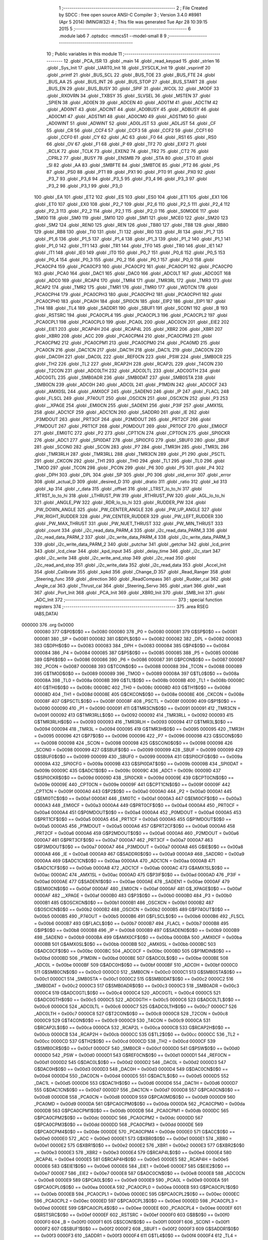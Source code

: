                                       1 ;--------------------------------------------------------
                                      2 ; File Created by SDCC : free open source ANSI-C Compiler
                                      3 ; Version 3.4.0 #8981 (Apr  5 2014) (MINGW32)
                                      4 ; This file was generated Tue Apr 28 10:39:15 2015
                                      5 ;--------------------------------------------------------
                                      6 	.module lab6
                                      7 	.optsdcc -mmcs51 --model-small
                                      8 	
                                      9 ;--------------------------------------------------------
                                     10 ; Public variables in this module
                                     11 ;--------------------------------------------------------
                                     12 	.globl _PCA_ISR
                                     13 	.globl _main
                                     14 	.globl _read_keypad
                                     15 	.globl _strlen
                                     16 	.globl _Sys_Init
                                     17 	.globl _UART0_Init
                                     18 	.globl _SYSCLK_Init
                                     19 	.globl _vsprintf
                                     20 	.globl _printf
                                     21 	.globl _BUS_SCL
                                     22 	.globl _BUS_TOE
                                     23 	.globl _BUS_FTE
                                     24 	.globl _BUS_AA
                                     25 	.globl _BUS_INT
                                     26 	.globl _BUS_STOP
                                     27 	.globl _BUS_START
                                     28 	.globl _BUS_EN
                                     29 	.globl _BUS_BUSY
                                     30 	.globl _SPIF
                                     31 	.globl _WCOL
                                     32 	.globl _MODF
                                     33 	.globl _RXOVRN
                                     34 	.globl _TXBSY
                                     35 	.globl _SLVSEL
                                     36 	.globl _MSTEN
                                     37 	.globl _SPIEN
                                     38 	.globl _AD0EN
                                     39 	.globl _ADCEN
                                     40 	.globl _AD0TM
                                     41 	.globl _ADCTM
                                     42 	.globl _AD0INT
                                     43 	.globl _ADCINT
                                     44 	.globl _AD0BUSY
                                     45 	.globl _ADBUSY
                                     46 	.globl _AD0CM1
                                     47 	.globl _ADSTM1
                                     48 	.globl _AD0CM0
                                     49 	.globl _ADSTM0
                                     50 	.globl _AD0WINT
                                     51 	.globl _ADWINT
                                     52 	.globl _AD0LJST
                                     53 	.globl _ADLJST
                                     54 	.globl _CF
                                     55 	.globl _CR
                                     56 	.globl _CCF4
                                     57 	.globl _CCF3
                                     58 	.globl _CCF2
                                     59 	.globl _CCF1
                                     60 	.globl _CCF0
                                     61 	.globl _CY
                                     62 	.globl _AC
                                     63 	.globl _F0
                                     64 	.globl _RS1
                                     65 	.globl _RS0
                                     66 	.globl _OV
                                     67 	.globl _F1
                                     68 	.globl _P
                                     69 	.globl _TF2
                                     70 	.globl _EXF2
                                     71 	.globl _RCLK
                                     72 	.globl _TCLK
                                     73 	.globl _EXEN2
                                     74 	.globl _TR2
                                     75 	.globl _CT2
                                     76 	.globl _CPRL2
                                     77 	.globl _BUSY
                                     78 	.globl _ENSMB
                                     79 	.globl _STA
                                     80 	.globl _STO
                                     81 	.globl _SI
                                     82 	.globl _AA
                                     83 	.globl _SMBFTE
                                     84 	.globl _SMBTOE
                                     85 	.globl _PT2
                                     86 	.globl _PS
                                     87 	.globl _PS0
                                     88 	.globl _PT1
                                     89 	.globl _PX1
                                     90 	.globl _PT0
                                     91 	.globl _PX0
                                     92 	.globl _P3_7
                                     93 	.globl _P3_6
                                     94 	.globl _P3_5
                                     95 	.globl _P3_4
                                     96 	.globl _P3_3
                                     97 	.globl _P3_2
                                     98 	.globl _P3_1
                                     99 	.globl _P3_0
                                    100 	.globl _EA
                                    101 	.globl _ET2
                                    102 	.globl _ES
                                    103 	.globl _ES0
                                    104 	.globl _ET1
                                    105 	.globl _EX1
                                    106 	.globl _ET0
                                    107 	.globl _EX0
                                    108 	.globl _P2_7
                                    109 	.globl _P2_6
                                    110 	.globl _P2_5
                                    111 	.globl _P2_4
                                    112 	.globl _P2_3
                                    113 	.globl _P2_2
                                    114 	.globl _P2_1
                                    115 	.globl _P2_0
                                    116 	.globl _S0MODE
                                    117 	.globl _SM00
                                    118 	.globl _SM0
                                    119 	.globl _SM10
                                    120 	.globl _SM1
                                    121 	.globl _MCE0
                                    122 	.globl _SM20
                                    123 	.globl _SM2
                                    124 	.globl _REN0
                                    125 	.globl _REN
                                    126 	.globl _TB80
                                    127 	.globl _TB8
                                    128 	.globl _RB80
                                    129 	.globl _RB8
                                    130 	.globl _TI0
                                    131 	.globl _TI
                                    132 	.globl _RI0
                                    133 	.globl _RI
                                    134 	.globl _P1_7
                                    135 	.globl _P1_6
                                    136 	.globl _P1_5
                                    137 	.globl _P1_4
                                    138 	.globl _P1_3
                                    139 	.globl _P1_2
                                    140 	.globl _P1_1
                                    141 	.globl _P1_0
                                    142 	.globl _TF1
                                    143 	.globl _TR1
                                    144 	.globl _TF0
                                    145 	.globl _TR0
                                    146 	.globl _IE1
                                    147 	.globl _IT1
                                    148 	.globl _IE0
                                    149 	.globl _IT0
                                    150 	.globl _P0_7
                                    151 	.globl _P0_6
                                    152 	.globl _P0_5
                                    153 	.globl _P0_4
                                    154 	.globl _P0_3
                                    155 	.globl _P0_2
                                    156 	.globl _P0_1
                                    157 	.globl _P0_0
                                    158 	.globl _PCA0CP4
                                    159 	.globl _PCA0CP3
                                    160 	.globl _PCA0CP2
                                    161 	.globl _PCA0CP1
                                    162 	.globl _PCA0CP0
                                    163 	.globl _PCA0
                                    164 	.globl _DAC1
                                    165 	.globl _DAC0
                                    166 	.globl _ADC0LT
                                    167 	.globl _ADC0GT
                                    168 	.globl _ADC0
                                    169 	.globl _RCAP4
                                    170 	.globl _TMR4
                                    171 	.globl _TMR3RL
                                    172 	.globl _TMR3
                                    173 	.globl _RCAP2
                                    174 	.globl _TMR2
                                    175 	.globl _TMR1
                                    176 	.globl _TMR0
                                    177 	.globl _WDTCN
                                    178 	.globl _PCA0CPH4
                                    179 	.globl _PCA0CPH3
                                    180 	.globl _PCA0CPH2
                                    181 	.globl _PCA0CPH1
                                    182 	.globl _PCA0CPH0
                                    183 	.globl _PCA0H
                                    184 	.globl _SPI0CN
                                    185 	.globl _EIP2
                                    186 	.globl _EIP1
                                    187 	.globl _TH4
                                    188 	.globl _TL4
                                    189 	.globl _SADDR1
                                    190 	.globl _SBUF1
                                    191 	.globl _SCON1
                                    192 	.globl _B
                                    193 	.globl _RSTSRC
                                    194 	.globl _PCA0CPL4
                                    195 	.globl _PCA0CPL3
                                    196 	.globl _PCA0CPL2
                                    197 	.globl _PCA0CPL1
                                    198 	.globl _PCA0CPL0
                                    199 	.globl _PCA0L
                                    200 	.globl _ADC0CN
                                    201 	.globl _EIE2
                                    202 	.globl _EIE1
                                    203 	.globl _RCAP4H
                                    204 	.globl _RCAP4L
                                    205 	.globl _XBR2
                                    206 	.globl _XBR1
                                    207 	.globl _XBR0
                                    208 	.globl _ACC
                                    209 	.globl _PCA0CPM4
                                    210 	.globl _PCA0CPM3
                                    211 	.globl _PCA0CPM2
                                    212 	.globl _PCA0CPM1
                                    213 	.globl _PCA0CPM0
                                    214 	.globl _PCA0MD
                                    215 	.globl _PCA0CN
                                    216 	.globl _DAC1CN
                                    217 	.globl _DAC1H
                                    218 	.globl _DAC1L
                                    219 	.globl _DAC0CN
                                    220 	.globl _DAC0H
                                    221 	.globl _DAC0L
                                    222 	.globl _REF0CN
                                    223 	.globl _PSW
                                    224 	.globl _SMB0CR
                                    225 	.globl _TH2
                                    226 	.globl _TL2
                                    227 	.globl _RCAP2H
                                    228 	.globl _RCAP2L
                                    229 	.globl _T4CON
                                    230 	.globl _T2CON
                                    231 	.globl _ADC0LTH
                                    232 	.globl _ADC0LTL
                                    233 	.globl _ADC0GTH
                                    234 	.globl _ADC0GTL
                                    235 	.globl _SMB0ADR
                                    236 	.globl _SMB0DAT
                                    237 	.globl _SMB0STA
                                    238 	.globl _SMB0CN
                                    239 	.globl _ADC0H
                                    240 	.globl _ADC0L
                                    241 	.globl _P1MDIN
                                    242 	.globl _ADC0CF
                                    243 	.globl _AMX0SL
                                    244 	.globl _AMX0CF
                                    245 	.globl _SADEN0
                                    246 	.globl _IP
                                    247 	.globl _FLACL
                                    248 	.globl _FLSCL
                                    249 	.globl _P74OUT
                                    250 	.globl _OSCICN
                                    251 	.globl _OSCXCN
                                    252 	.globl _P3
                                    253 	.globl __XPAGE
                                    254 	.globl _EMI0CN
                                    255 	.globl _SADEN1
                                    256 	.globl _P3IF
                                    257 	.globl _AMX1SL
                                    258 	.globl _ADC1CF
                                    259 	.globl _ADC1CN
                                    260 	.globl _SADDR0
                                    261 	.globl _IE
                                    262 	.globl _P3MDOUT
                                    263 	.globl _PRT3CF
                                    264 	.globl _P2MDOUT
                                    265 	.globl _PRT2CF
                                    266 	.globl _P1MDOUT
                                    267 	.globl _PRT1CF
                                    268 	.globl _P0MDOUT
                                    269 	.globl _PRT0CF
                                    270 	.globl _EMI0CF
                                    271 	.globl _EMI0TC
                                    272 	.globl _P2
                                    273 	.globl _CPT1CN
                                    274 	.globl _CPT0CN
                                    275 	.globl _SPI0CKR
                                    276 	.globl _ADC1
                                    277 	.globl _SPI0DAT
                                    278 	.globl _SPI0CFG
                                    279 	.globl _SBUF0
                                    280 	.globl _SBUF
                                    281 	.globl _SCON0
                                    282 	.globl _SCON
                                    283 	.globl _P7
                                    284 	.globl _TMR3H
                                    285 	.globl _TMR3L
                                    286 	.globl _TMR3RLH
                                    287 	.globl _TMR3RLL
                                    288 	.globl _TMR3CN
                                    289 	.globl _P1
                                    290 	.globl _PSCTL
                                    291 	.globl _CKCON
                                    292 	.globl _TH1
                                    293 	.globl _TH0
                                    294 	.globl _TL1
                                    295 	.globl _TL0
                                    296 	.globl _TMOD
                                    297 	.globl _TCON
                                    298 	.globl _PCON
                                    299 	.globl _P6
                                    300 	.globl _P5
                                    301 	.globl _P4
                                    302 	.globl _DPH
                                    303 	.globl _DPL
                                    304 	.globl _SP
                                    305 	.globl _P0
                                    306 	.globl _old_error
                                    307 	.globl _error
                                    308 	.globl _actual_D
                                    309 	.globl _desired_D
                                    310 	.globl _dratio
                                    311 	.globl _ratio
                                    312 	.globl _kd
                                    313 	.globl _kp
                                    314 	.globl _r_data
                                    315 	.globl _offset
                                    316 	.globl _LTRST_lo_to_hi
                                    317 	.globl _RTRST_lo_to_hi
                                    318 	.globl _LTHRUST_PW
                                    319 	.globl _RTHRUST_PW
                                    320 	.globl _AGL_lo_to_hi
                                    321 	.globl _ANGLE_PW
                                    322 	.globl _RDR_lo_to_hi
                                    323 	.globl _RUDDER_PW
                                    324 	.globl _PW_DOWN_ANGLE
                                    325 	.globl _PW_CENTER_ANGLE
                                    326 	.globl _PW_UP_ANGLE
                                    327 	.globl _PW_RIGHT_RUDDER
                                    328 	.globl _PW_CENTER_RUDDER
                                    329 	.globl _PW_LEFT_RUDDER
                                    330 	.globl _PW_MAX_THRUST
                                    331 	.globl _PW_NUET_THRUST
                                    332 	.globl _PW_MIN_THRUST
                                    333 	.globl _count
                                    334 	.globl _i2c_read_data_PARM_4
                                    335 	.globl _i2c_read_data_PARM_3
                                    336 	.globl _i2c_read_data_PARM_2
                                    337 	.globl _i2c_write_data_PARM_4
                                    338 	.globl _i2c_write_data_PARM_3
                                    339 	.globl _i2c_write_data_PARM_2
                                    340 	.globl _putchar
                                    341 	.globl _getchar
                                    342 	.globl _lcd_print
                                    343 	.globl _lcd_clear
                                    344 	.globl _kpd_input
                                    345 	.globl _delay_time
                                    346 	.globl _i2c_start
                                    347 	.globl _i2c_write
                                    348 	.globl _i2c_write_and_stop
                                    349 	.globl _i2c_read
                                    350 	.globl _i2c_read_and_stop
                                    351 	.globl _i2c_write_data
                                    352 	.globl _i2c_read_data
                                    353 	.globl _Accel_Init
                                    354 	.globl _Calibrate
                                    355 	.globl _kpkd
                                    356 	.globl _Change_D
                                    357 	.globl _Read_Ranger
                                    358 	.globl _Steering_func
                                    359 	.globl _direction
                                    360 	.globl _ReadCompass
                                    361 	.globl _Rudder_cal
                                    362 	.globl _Angle_cal
                                    363 	.globl _Thrust_cal
                                    364 	.globl _Steering_Servo
                                    365 	.globl _start
                                    366 	.globl _wait
                                    367 	.globl _Port_Init
                                    368 	.globl _PCA_Init
                                    369 	.globl _XBR0_Init
                                    370 	.globl _SMB_Init
                                    371 	.globl _ADC_Init
                                    372 ;--------------------------------------------------------
                                    373 ; special function registers
                                    374 ;--------------------------------------------------------
                                    375 	.area RSEG    (ABS,DATA)
      000000                        376 	.org 0x0000
                           000080   377 G$P0$0$0 == 0x0080
                           000080   378 _P0	=	0x0080
                           000081   379 G$SP$0$0 == 0x0081
                           000081   380 _SP	=	0x0081
                           000082   381 G$DPL$0$0 == 0x0082
                           000082   382 _DPL	=	0x0082
                           000083   383 G$DPH$0$0 == 0x0083
                           000083   384 _DPH	=	0x0083
                           000084   385 G$P4$0$0 == 0x0084
                           000084   386 _P4	=	0x0084
                           000085   387 G$P5$0$0 == 0x0085
                           000085   388 _P5	=	0x0085
                           000086   389 G$P6$0$0 == 0x0086
                           000086   390 _P6	=	0x0086
                           000087   391 G$PCON$0$0 == 0x0087
                           000087   392 _PCON	=	0x0087
                           000088   393 G$TCON$0$0 == 0x0088
                           000088   394 _TCON	=	0x0088
                           000089   395 G$TMOD$0$0 == 0x0089
                           000089   396 _TMOD	=	0x0089
                           00008A   397 G$TL0$0$0 == 0x008a
                           00008A   398 _TL0	=	0x008a
                           00008B   399 G$TL1$0$0 == 0x008b
                           00008B   400 _TL1	=	0x008b
                           00008C   401 G$TH0$0$0 == 0x008c
                           00008C   402 _TH0	=	0x008c
                           00008D   403 G$TH1$0$0 == 0x008d
                           00008D   404 _TH1	=	0x008d
                           00008E   405 G$CKCON$0$0 == 0x008e
                           00008E   406 _CKCON	=	0x008e
                           00008F   407 G$PSCTL$0$0 == 0x008f
                           00008F   408 _PSCTL	=	0x008f
                           000090   409 G$P1$0$0 == 0x0090
                           000090   410 _P1	=	0x0090
                           000091   411 G$TMR3CN$0$0 == 0x0091
                           000091   412 _TMR3CN	=	0x0091
                           000092   413 G$TMR3RLL$0$0 == 0x0092
                           000092   414 _TMR3RLL	=	0x0092
                           000093   415 G$TMR3RLH$0$0 == 0x0093
                           000093   416 _TMR3RLH	=	0x0093
                           000094   417 G$TMR3L$0$0 == 0x0094
                           000094   418 _TMR3L	=	0x0094
                           000095   419 G$TMR3H$0$0 == 0x0095
                           000095   420 _TMR3H	=	0x0095
                           000096   421 G$P7$0$0 == 0x0096
                           000096   422 _P7	=	0x0096
                           000098   423 G$SCON$0$0 == 0x0098
                           000098   424 _SCON	=	0x0098
                           000098   425 G$SCON0$0$0 == 0x0098
                           000098   426 _SCON0	=	0x0098
                           000099   427 G$SBUF$0$0 == 0x0099
                           000099   428 _SBUF	=	0x0099
                           000099   429 G$SBUF0$0$0 == 0x0099
                           000099   430 _SBUF0	=	0x0099
                           00009A   431 G$SPI0CFG$0$0 == 0x009a
                           00009A   432 _SPI0CFG	=	0x009a
                           00009B   433 G$SPI0DAT$0$0 == 0x009b
                           00009B   434 _SPI0DAT	=	0x009b
                           00009C   435 G$ADC1$0$0 == 0x009c
                           00009C   436 _ADC1	=	0x009c
                           00009D   437 G$SPI0CKR$0$0 == 0x009d
                           00009D   438 _SPI0CKR	=	0x009d
                           00009E   439 G$CPT0CN$0$0 == 0x009e
                           00009E   440 _CPT0CN	=	0x009e
                           00009F   441 G$CPT1CN$0$0 == 0x009f
                           00009F   442 _CPT1CN	=	0x009f
                           0000A0   443 G$P2$0$0 == 0x00a0
                           0000A0   444 _P2	=	0x00a0
                           0000A1   445 G$EMI0TC$0$0 == 0x00a1
                           0000A1   446 _EMI0TC	=	0x00a1
                           0000A3   447 G$EMI0CF$0$0 == 0x00a3
                           0000A3   448 _EMI0CF	=	0x00a3
                           0000A4   449 G$PRT0CF$0$0 == 0x00a4
                           0000A4   450 _PRT0CF	=	0x00a4
                           0000A4   451 G$P0MDOUT$0$0 == 0x00a4
                           0000A4   452 _P0MDOUT	=	0x00a4
                           0000A5   453 G$PRT1CF$0$0 == 0x00a5
                           0000A5   454 _PRT1CF	=	0x00a5
                           0000A5   455 G$P1MDOUT$0$0 == 0x00a5
                           0000A5   456 _P1MDOUT	=	0x00a5
                           0000A6   457 G$PRT2CF$0$0 == 0x00a6
                           0000A6   458 _PRT2CF	=	0x00a6
                           0000A6   459 G$P2MDOUT$0$0 == 0x00a6
                           0000A6   460 _P2MDOUT	=	0x00a6
                           0000A7   461 G$PRT3CF$0$0 == 0x00a7
                           0000A7   462 _PRT3CF	=	0x00a7
                           0000A7   463 G$P3MDOUT$0$0 == 0x00a7
                           0000A7   464 _P3MDOUT	=	0x00a7
                           0000A8   465 G$IE$0$0 == 0x00a8
                           0000A8   466 _IE	=	0x00a8
                           0000A9   467 G$SADDR0$0$0 == 0x00a9
                           0000A9   468 _SADDR0	=	0x00a9
                           0000AA   469 G$ADC1CN$0$0 == 0x00aa
                           0000AA   470 _ADC1CN	=	0x00aa
                           0000AB   471 G$ADC1CF$0$0 == 0x00ab
                           0000AB   472 _ADC1CF	=	0x00ab
                           0000AC   473 G$AMX1SL$0$0 == 0x00ac
                           0000AC   474 _AMX1SL	=	0x00ac
                           0000AD   475 G$P3IF$0$0 == 0x00ad
                           0000AD   476 _P3IF	=	0x00ad
                           0000AE   477 G$SADEN1$0$0 == 0x00ae
                           0000AE   478 _SADEN1	=	0x00ae
                           0000AF   479 G$EMI0CN$0$0 == 0x00af
                           0000AF   480 _EMI0CN	=	0x00af
                           0000AF   481 G$_XPAGE$0$0 == 0x00af
                           0000AF   482 __XPAGE	=	0x00af
                           0000B0   483 G$P3$0$0 == 0x00b0
                           0000B0   484 _P3	=	0x00b0
                           0000B1   485 G$OSCXCN$0$0 == 0x00b1
                           0000B1   486 _OSCXCN	=	0x00b1
                           0000B2   487 G$OSCICN$0$0 == 0x00b2
                           0000B2   488 _OSCICN	=	0x00b2
                           0000B5   489 G$P74OUT$0$0 == 0x00b5
                           0000B5   490 _P74OUT	=	0x00b5
                           0000B6   491 G$FLSCL$0$0 == 0x00b6
                           0000B6   492 _FLSCL	=	0x00b6
                           0000B7   493 G$FLACL$0$0 == 0x00b7
                           0000B7   494 _FLACL	=	0x00b7
                           0000B8   495 G$IP$0$0 == 0x00b8
                           0000B8   496 _IP	=	0x00b8
                           0000B9   497 G$SADEN0$0$0 == 0x00b9
                           0000B9   498 _SADEN0	=	0x00b9
                           0000BA   499 G$AMX0CF$0$0 == 0x00ba
                           0000BA   500 _AMX0CF	=	0x00ba
                           0000BB   501 G$AMX0SL$0$0 == 0x00bb
                           0000BB   502 _AMX0SL	=	0x00bb
                           0000BC   503 G$ADC0CF$0$0 == 0x00bc
                           0000BC   504 _ADC0CF	=	0x00bc
                           0000BD   505 G$P1MDIN$0$0 == 0x00bd
                           0000BD   506 _P1MDIN	=	0x00bd
                           0000BE   507 G$ADC0L$0$0 == 0x00be
                           0000BE   508 _ADC0L	=	0x00be
                           0000BF   509 G$ADC0H$0$0 == 0x00bf
                           0000BF   510 _ADC0H	=	0x00bf
                           0000C0   511 G$SMB0CN$0$0 == 0x00c0
                           0000C0   512 _SMB0CN	=	0x00c0
                           0000C1   513 G$SMB0STA$0$0 == 0x00c1
                           0000C1   514 _SMB0STA	=	0x00c1
                           0000C2   515 G$SMB0DAT$0$0 == 0x00c2
                           0000C2   516 _SMB0DAT	=	0x00c2
                           0000C3   517 G$SMB0ADR$0$0 == 0x00c3
                           0000C3   518 _SMB0ADR	=	0x00c3
                           0000C4   519 G$ADC0GTL$0$0 == 0x00c4
                           0000C4   520 _ADC0GTL	=	0x00c4
                           0000C5   521 G$ADC0GTH$0$0 == 0x00c5
                           0000C5   522 _ADC0GTH	=	0x00c5
                           0000C6   523 G$ADC0LTL$0$0 == 0x00c6
                           0000C6   524 _ADC0LTL	=	0x00c6
                           0000C7   525 G$ADC0LTH$0$0 == 0x00c7
                           0000C7   526 _ADC0LTH	=	0x00c7
                           0000C8   527 G$T2CON$0$0 == 0x00c8
                           0000C8   528 _T2CON	=	0x00c8
                           0000C9   529 G$T4CON$0$0 == 0x00c9
                           0000C9   530 _T4CON	=	0x00c9
                           0000CA   531 G$RCAP2L$0$0 == 0x00ca
                           0000CA   532 _RCAP2L	=	0x00ca
                           0000CB   533 G$RCAP2H$0$0 == 0x00cb
                           0000CB   534 _RCAP2H	=	0x00cb
                           0000CC   535 G$TL2$0$0 == 0x00cc
                           0000CC   536 _TL2	=	0x00cc
                           0000CD   537 G$TH2$0$0 == 0x00cd
                           0000CD   538 _TH2	=	0x00cd
                           0000CF   539 G$SMB0CR$0$0 == 0x00cf
                           0000CF   540 _SMB0CR	=	0x00cf
                           0000D0   541 G$PSW$0$0 == 0x00d0
                           0000D0   542 _PSW	=	0x00d0
                           0000D1   543 G$REF0CN$0$0 == 0x00d1
                           0000D1   544 _REF0CN	=	0x00d1
                           0000D2   545 G$DAC0L$0$0 == 0x00d2
                           0000D2   546 _DAC0L	=	0x00d2
                           0000D3   547 G$DAC0H$0$0 == 0x00d3
                           0000D3   548 _DAC0H	=	0x00d3
                           0000D4   549 G$DAC0CN$0$0 == 0x00d4
                           0000D4   550 _DAC0CN	=	0x00d4
                           0000D5   551 G$DAC1L$0$0 == 0x00d5
                           0000D5   552 _DAC1L	=	0x00d5
                           0000D6   553 G$DAC1H$0$0 == 0x00d6
                           0000D6   554 _DAC1H	=	0x00d6
                           0000D7   555 G$DAC1CN$0$0 == 0x00d7
                           0000D7   556 _DAC1CN	=	0x00d7
                           0000D8   557 G$PCA0CN$0$0 == 0x00d8
                           0000D8   558 _PCA0CN	=	0x00d8
                           0000D9   559 G$PCA0MD$0$0 == 0x00d9
                           0000D9   560 _PCA0MD	=	0x00d9
                           0000DA   561 G$PCA0CPM0$0$0 == 0x00da
                           0000DA   562 _PCA0CPM0	=	0x00da
                           0000DB   563 G$PCA0CPM1$0$0 == 0x00db
                           0000DB   564 _PCA0CPM1	=	0x00db
                           0000DC   565 G$PCA0CPM2$0$0 == 0x00dc
                           0000DC   566 _PCA0CPM2	=	0x00dc
                           0000DD   567 G$PCA0CPM3$0$0 == 0x00dd
                           0000DD   568 _PCA0CPM3	=	0x00dd
                           0000DE   569 G$PCA0CPM4$0$0 == 0x00de
                           0000DE   570 _PCA0CPM4	=	0x00de
                           0000E0   571 G$ACC$0$0 == 0x00e0
                           0000E0   572 _ACC	=	0x00e0
                           0000E1   573 G$XBR0$0$0 == 0x00e1
                           0000E1   574 _XBR0	=	0x00e1
                           0000E2   575 G$XBR1$0$0 == 0x00e2
                           0000E2   576 _XBR1	=	0x00e2
                           0000E3   577 G$XBR2$0$0 == 0x00e3
                           0000E3   578 _XBR2	=	0x00e3
                           0000E4   579 G$RCAP4L$0$0 == 0x00e4
                           0000E4   580 _RCAP4L	=	0x00e4
                           0000E5   581 G$RCAP4H$0$0 == 0x00e5
                           0000E5   582 _RCAP4H	=	0x00e5
                           0000E6   583 G$EIE1$0$0 == 0x00e6
                           0000E6   584 _EIE1	=	0x00e6
                           0000E7   585 G$EIE2$0$0 == 0x00e7
                           0000E7   586 _EIE2	=	0x00e7
                           0000E8   587 G$ADC0CN$0$0 == 0x00e8
                           0000E8   588 _ADC0CN	=	0x00e8
                           0000E9   589 G$PCA0L$0$0 == 0x00e9
                           0000E9   590 _PCA0L	=	0x00e9
                           0000EA   591 G$PCA0CPL0$0$0 == 0x00ea
                           0000EA   592 _PCA0CPL0	=	0x00ea
                           0000EB   593 G$PCA0CPL1$0$0 == 0x00eb
                           0000EB   594 _PCA0CPL1	=	0x00eb
                           0000EC   595 G$PCA0CPL2$0$0 == 0x00ec
                           0000EC   596 _PCA0CPL2	=	0x00ec
                           0000ED   597 G$PCA0CPL3$0$0 == 0x00ed
                           0000ED   598 _PCA0CPL3	=	0x00ed
                           0000EE   599 G$PCA0CPL4$0$0 == 0x00ee
                           0000EE   600 _PCA0CPL4	=	0x00ee
                           0000EF   601 G$RSTSRC$0$0 == 0x00ef
                           0000EF   602 _RSTSRC	=	0x00ef
                           0000F0   603 G$B$0$0 == 0x00f0
                           0000F0   604 _B	=	0x00f0
                           0000F1   605 G$SCON1$0$0 == 0x00f1
                           0000F1   606 _SCON1	=	0x00f1
                           0000F2   607 G$SBUF1$0$0 == 0x00f2
                           0000F2   608 _SBUF1	=	0x00f2
                           0000F3   609 G$SADDR1$0$0 == 0x00f3
                           0000F3   610 _SADDR1	=	0x00f3
                           0000F4   611 G$TL4$0$0 == 0x00f4
                           0000F4   612 _TL4	=	0x00f4
                           0000F5   613 G$TH4$0$0 == 0x00f5
                           0000F5   614 _TH4	=	0x00f5
                           0000F6   615 G$EIP1$0$0 == 0x00f6
                           0000F6   616 _EIP1	=	0x00f6
                           0000F7   617 G$EIP2$0$0 == 0x00f7
                           0000F7   618 _EIP2	=	0x00f7
                           0000F8   619 G$SPI0CN$0$0 == 0x00f8
                           0000F8   620 _SPI0CN	=	0x00f8
                           0000F9   621 G$PCA0H$0$0 == 0x00f9
                           0000F9   622 _PCA0H	=	0x00f9
                           0000FA   623 G$PCA0CPH0$0$0 == 0x00fa
                           0000FA   624 _PCA0CPH0	=	0x00fa
                           0000FB   625 G$PCA0CPH1$0$0 == 0x00fb
                           0000FB   626 _PCA0CPH1	=	0x00fb
                           0000FC   627 G$PCA0CPH2$0$0 == 0x00fc
                           0000FC   628 _PCA0CPH2	=	0x00fc
                           0000FD   629 G$PCA0CPH3$0$0 == 0x00fd
                           0000FD   630 _PCA0CPH3	=	0x00fd
                           0000FE   631 G$PCA0CPH4$0$0 == 0x00fe
                           0000FE   632 _PCA0CPH4	=	0x00fe
                           0000FF   633 G$WDTCN$0$0 == 0x00ff
                           0000FF   634 _WDTCN	=	0x00ff
                           008C8A   635 G$TMR0$0$0 == 0x8c8a
                           008C8A   636 _TMR0	=	0x8c8a
                           008D8B   637 G$TMR1$0$0 == 0x8d8b
                           008D8B   638 _TMR1	=	0x8d8b
                           00CDCC   639 G$TMR2$0$0 == 0xcdcc
                           00CDCC   640 _TMR2	=	0xcdcc
                           00CBCA   641 G$RCAP2$0$0 == 0xcbca
                           00CBCA   642 _RCAP2	=	0xcbca
                           009594   643 G$TMR3$0$0 == 0x9594
                           009594   644 _TMR3	=	0x9594
                           009392   645 G$TMR3RL$0$0 == 0x9392
                           009392   646 _TMR3RL	=	0x9392
                           00F5F4   647 G$TMR4$0$0 == 0xf5f4
                           00F5F4   648 _TMR4	=	0xf5f4
                           00E5E4   649 G$RCAP4$0$0 == 0xe5e4
                           00E5E4   650 _RCAP4	=	0xe5e4
                           00BFBE   651 G$ADC0$0$0 == 0xbfbe
                           00BFBE   652 _ADC0	=	0xbfbe
                           00C5C4   653 G$ADC0GT$0$0 == 0xc5c4
                           00C5C4   654 _ADC0GT	=	0xc5c4
                           00C7C6   655 G$ADC0LT$0$0 == 0xc7c6
                           00C7C6   656 _ADC0LT	=	0xc7c6
                           00D3D2   657 G$DAC0$0$0 == 0xd3d2
                           00D3D2   658 _DAC0	=	0xd3d2
                           00D6D5   659 G$DAC1$0$0 == 0xd6d5
                           00D6D5   660 _DAC1	=	0xd6d5
                           00F9E9   661 G$PCA0$0$0 == 0xf9e9
                           00F9E9   662 _PCA0	=	0xf9e9
                           00FAEA   663 G$PCA0CP0$0$0 == 0xfaea
                           00FAEA   664 _PCA0CP0	=	0xfaea
                           00FBEB   665 G$PCA0CP1$0$0 == 0xfbeb
                           00FBEB   666 _PCA0CP1	=	0xfbeb
                           00FCEC   667 G$PCA0CP2$0$0 == 0xfcec
                           00FCEC   668 _PCA0CP2	=	0xfcec
                           00FDED   669 G$PCA0CP3$0$0 == 0xfded
                           00FDED   670 _PCA0CP3	=	0xfded
                           00FEEE   671 G$PCA0CP4$0$0 == 0xfeee
                           00FEEE   672 _PCA0CP4	=	0xfeee
                                    673 ;--------------------------------------------------------
                                    674 ; special function bits
                                    675 ;--------------------------------------------------------
                                    676 	.area RSEG    (ABS,DATA)
      000000                        677 	.org 0x0000
                           000080   678 G$P0_0$0$0 == 0x0080
                           000080   679 _P0_0	=	0x0080
                           000081   680 G$P0_1$0$0 == 0x0081
                           000081   681 _P0_1	=	0x0081
                           000082   682 G$P0_2$0$0 == 0x0082
                           000082   683 _P0_2	=	0x0082
                           000083   684 G$P0_3$0$0 == 0x0083
                           000083   685 _P0_3	=	0x0083
                           000084   686 G$P0_4$0$0 == 0x0084
                           000084   687 _P0_4	=	0x0084
                           000085   688 G$P0_5$0$0 == 0x0085
                           000085   689 _P0_5	=	0x0085
                           000086   690 G$P0_6$0$0 == 0x0086
                           000086   691 _P0_6	=	0x0086
                           000087   692 G$P0_7$0$0 == 0x0087
                           000087   693 _P0_7	=	0x0087
                           000088   694 G$IT0$0$0 == 0x0088
                           000088   695 _IT0	=	0x0088
                           000089   696 G$IE0$0$0 == 0x0089
                           000089   697 _IE0	=	0x0089
                           00008A   698 G$IT1$0$0 == 0x008a
                           00008A   699 _IT1	=	0x008a
                           00008B   700 G$IE1$0$0 == 0x008b
                           00008B   701 _IE1	=	0x008b
                           00008C   702 G$TR0$0$0 == 0x008c
                           00008C   703 _TR0	=	0x008c
                           00008D   704 G$TF0$0$0 == 0x008d
                           00008D   705 _TF0	=	0x008d
                           00008E   706 G$TR1$0$0 == 0x008e
                           00008E   707 _TR1	=	0x008e
                           00008F   708 G$TF1$0$0 == 0x008f
                           00008F   709 _TF1	=	0x008f
                           000090   710 G$P1_0$0$0 == 0x0090
                           000090   711 _P1_0	=	0x0090
                           000091   712 G$P1_1$0$0 == 0x0091
                           000091   713 _P1_1	=	0x0091
                           000092   714 G$P1_2$0$0 == 0x0092
                           000092   715 _P1_2	=	0x0092
                           000093   716 G$P1_3$0$0 == 0x0093
                           000093   717 _P1_3	=	0x0093
                           000094   718 G$P1_4$0$0 == 0x0094
                           000094   719 _P1_4	=	0x0094
                           000095   720 G$P1_5$0$0 == 0x0095
                           000095   721 _P1_5	=	0x0095
                           000096   722 G$P1_6$0$0 == 0x0096
                           000096   723 _P1_6	=	0x0096
                           000097   724 G$P1_7$0$0 == 0x0097
                           000097   725 _P1_7	=	0x0097
                           000098   726 G$RI$0$0 == 0x0098
                           000098   727 _RI	=	0x0098
                           000098   728 G$RI0$0$0 == 0x0098
                           000098   729 _RI0	=	0x0098
                           000099   730 G$TI$0$0 == 0x0099
                           000099   731 _TI	=	0x0099
                           000099   732 G$TI0$0$0 == 0x0099
                           000099   733 _TI0	=	0x0099
                           00009A   734 G$RB8$0$0 == 0x009a
                           00009A   735 _RB8	=	0x009a
                           00009A   736 G$RB80$0$0 == 0x009a
                           00009A   737 _RB80	=	0x009a
                           00009B   738 G$TB8$0$0 == 0x009b
                           00009B   739 _TB8	=	0x009b
                           00009B   740 G$TB80$0$0 == 0x009b
                           00009B   741 _TB80	=	0x009b
                           00009C   742 G$REN$0$0 == 0x009c
                           00009C   743 _REN	=	0x009c
                           00009C   744 G$REN0$0$0 == 0x009c
                           00009C   745 _REN0	=	0x009c
                           00009D   746 G$SM2$0$0 == 0x009d
                           00009D   747 _SM2	=	0x009d
                           00009D   748 G$SM20$0$0 == 0x009d
                           00009D   749 _SM20	=	0x009d
                           00009D   750 G$MCE0$0$0 == 0x009d
                           00009D   751 _MCE0	=	0x009d
                           00009E   752 G$SM1$0$0 == 0x009e
                           00009E   753 _SM1	=	0x009e
                           00009E   754 G$SM10$0$0 == 0x009e
                           00009E   755 _SM10	=	0x009e
                           00009F   756 G$SM0$0$0 == 0x009f
                           00009F   757 _SM0	=	0x009f
                           00009F   758 G$SM00$0$0 == 0x009f
                           00009F   759 _SM00	=	0x009f
                           00009F   760 G$S0MODE$0$0 == 0x009f
                           00009F   761 _S0MODE	=	0x009f
                           0000A0   762 G$P2_0$0$0 == 0x00a0
                           0000A0   763 _P2_0	=	0x00a0
                           0000A1   764 G$P2_1$0$0 == 0x00a1
                           0000A1   765 _P2_1	=	0x00a1
                           0000A2   766 G$P2_2$0$0 == 0x00a2
                           0000A2   767 _P2_2	=	0x00a2
                           0000A3   768 G$P2_3$0$0 == 0x00a3
                           0000A3   769 _P2_3	=	0x00a3
                           0000A4   770 G$P2_4$0$0 == 0x00a4
                           0000A4   771 _P2_4	=	0x00a4
                           0000A5   772 G$P2_5$0$0 == 0x00a5
                           0000A5   773 _P2_5	=	0x00a5
                           0000A6   774 G$P2_6$0$0 == 0x00a6
                           0000A6   775 _P2_6	=	0x00a6
                           0000A7   776 G$P2_7$0$0 == 0x00a7
                           0000A7   777 _P2_7	=	0x00a7
                           0000A8   778 G$EX0$0$0 == 0x00a8
                           0000A8   779 _EX0	=	0x00a8
                           0000A9   780 G$ET0$0$0 == 0x00a9
                           0000A9   781 _ET0	=	0x00a9
                           0000AA   782 G$EX1$0$0 == 0x00aa
                           0000AA   783 _EX1	=	0x00aa
                           0000AB   784 G$ET1$0$0 == 0x00ab
                           0000AB   785 _ET1	=	0x00ab
                           0000AC   786 G$ES0$0$0 == 0x00ac
                           0000AC   787 _ES0	=	0x00ac
                           0000AC   788 G$ES$0$0 == 0x00ac
                           0000AC   789 _ES	=	0x00ac
                           0000AD   790 G$ET2$0$0 == 0x00ad
                           0000AD   791 _ET2	=	0x00ad
                           0000AF   792 G$EA$0$0 == 0x00af
                           0000AF   793 _EA	=	0x00af
                           0000B0   794 G$P3_0$0$0 == 0x00b0
                           0000B0   795 _P3_0	=	0x00b0
                           0000B1   796 G$P3_1$0$0 == 0x00b1
                           0000B1   797 _P3_1	=	0x00b1
                           0000B2   798 G$P3_2$0$0 == 0x00b2
                           0000B2   799 _P3_2	=	0x00b2
                           0000B3   800 G$P3_3$0$0 == 0x00b3
                           0000B3   801 _P3_3	=	0x00b3
                           0000B4   802 G$P3_4$0$0 == 0x00b4
                           0000B4   803 _P3_4	=	0x00b4
                           0000B5   804 G$P3_5$0$0 == 0x00b5
                           0000B5   805 _P3_5	=	0x00b5
                           0000B6   806 G$P3_6$0$0 == 0x00b6
                           0000B6   807 _P3_6	=	0x00b6
                           0000B7   808 G$P3_7$0$0 == 0x00b7
                           0000B7   809 _P3_7	=	0x00b7
                           0000B8   810 G$PX0$0$0 == 0x00b8
                           0000B8   811 _PX0	=	0x00b8
                           0000B9   812 G$PT0$0$0 == 0x00b9
                           0000B9   813 _PT0	=	0x00b9
                           0000BA   814 G$PX1$0$0 == 0x00ba
                           0000BA   815 _PX1	=	0x00ba
                           0000BB   816 G$PT1$0$0 == 0x00bb
                           0000BB   817 _PT1	=	0x00bb
                           0000BC   818 G$PS0$0$0 == 0x00bc
                           0000BC   819 _PS0	=	0x00bc
                           0000BC   820 G$PS$0$0 == 0x00bc
                           0000BC   821 _PS	=	0x00bc
                           0000BD   822 G$PT2$0$0 == 0x00bd
                           0000BD   823 _PT2	=	0x00bd
                           0000C0   824 G$SMBTOE$0$0 == 0x00c0
                           0000C0   825 _SMBTOE	=	0x00c0
                           0000C1   826 G$SMBFTE$0$0 == 0x00c1
                           0000C1   827 _SMBFTE	=	0x00c1
                           0000C2   828 G$AA$0$0 == 0x00c2
                           0000C2   829 _AA	=	0x00c2
                           0000C3   830 G$SI$0$0 == 0x00c3
                           0000C3   831 _SI	=	0x00c3
                           0000C4   832 G$STO$0$0 == 0x00c4
                           0000C4   833 _STO	=	0x00c4
                           0000C5   834 G$STA$0$0 == 0x00c5
                           0000C5   835 _STA	=	0x00c5
                           0000C6   836 G$ENSMB$0$0 == 0x00c6
                           0000C6   837 _ENSMB	=	0x00c6
                           0000C7   838 G$BUSY$0$0 == 0x00c7
                           0000C7   839 _BUSY	=	0x00c7
                           0000C8   840 G$CPRL2$0$0 == 0x00c8
                           0000C8   841 _CPRL2	=	0x00c8
                           0000C9   842 G$CT2$0$0 == 0x00c9
                           0000C9   843 _CT2	=	0x00c9
                           0000CA   844 G$TR2$0$0 == 0x00ca
                           0000CA   845 _TR2	=	0x00ca
                           0000CB   846 G$EXEN2$0$0 == 0x00cb
                           0000CB   847 _EXEN2	=	0x00cb
                           0000CC   848 G$TCLK$0$0 == 0x00cc
                           0000CC   849 _TCLK	=	0x00cc
                           0000CD   850 G$RCLK$0$0 == 0x00cd
                           0000CD   851 _RCLK	=	0x00cd
                           0000CE   852 G$EXF2$0$0 == 0x00ce
                           0000CE   853 _EXF2	=	0x00ce
                           0000CF   854 G$TF2$0$0 == 0x00cf
                           0000CF   855 _TF2	=	0x00cf
                           0000D0   856 G$P$0$0 == 0x00d0
                           0000D0   857 _P	=	0x00d0
                           0000D1   858 G$F1$0$0 == 0x00d1
                           0000D1   859 _F1	=	0x00d1
                           0000D2   860 G$OV$0$0 == 0x00d2
                           0000D2   861 _OV	=	0x00d2
                           0000D3   862 G$RS0$0$0 == 0x00d3
                           0000D3   863 _RS0	=	0x00d3
                           0000D4   864 G$RS1$0$0 == 0x00d4
                           0000D4   865 _RS1	=	0x00d4
                           0000D5   866 G$F0$0$0 == 0x00d5
                           0000D5   867 _F0	=	0x00d5
                           0000D6   868 G$AC$0$0 == 0x00d6
                           0000D6   869 _AC	=	0x00d6
                           0000D7   870 G$CY$0$0 == 0x00d7
                           0000D7   871 _CY	=	0x00d7
                           0000D8   872 G$CCF0$0$0 == 0x00d8
                           0000D8   873 _CCF0	=	0x00d8
                           0000D9   874 G$CCF1$0$0 == 0x00d9
                           0000D9   875 _CCF1	=	0x00d9
                           0000DA   876 G$CCF2$0$0 == 0x00da
                           0000DA   877 _CCF2	=	0x00da
                           0000DB   878 G$CCF3$0$0 == 0x00db
                           0000DB   879 _CCF3	=	0x00db
                           0000DC   880 G$CCF4$0$0 == 0x00dc
                           0000DC   881 _CCF4	=	0x00dc
                           0000DE   882 G$CR$0$0 == 0x00de
                           0000DE   883 _CR	=	0x00de
                           0000DF   884 G$CF$0$0 == 0x00df
                           0000DF   885 _CF	=	0x00df
                           0000E8   886 G$ADLJST$0$0 == 0x00e8
                           0000E8   887 _ADLJST	=	0x00e8
                           0000E8   888 G$AD0LJST$0$0 == 0x00e8
                           0000E8   889 _AD0LJST	=	0x00e8
                           0000E9   890 G$ADWINT$0$0 == 0x00e9
                           0000E9   891 _ADWINT	=	0x00e9
                           0000E9   892 G$AD0WINT$0$0 == 0x00e9
                           0000E9   893 _AD0WINT	=	0x00e9
                           0000EA   894 G$ADSTM0$0$0 == 0x00ea
                           0000EA   895 _ADSTM0	=	0x00ea
                           0000EA   896 G$AD0CM0$0$0 == 0x00ea
                           0000EA   897 _AD0CM0	=	0x00ea
                           0000EB   898 G$ADSTM1$0$0 == 0x00eb
                           0000EB   899 _ADSTM1	=	0x00eb
                           0000EB   900 G$AD0CM1$0$0 == 0x00eb
                           0000EB   901 _AD0CM1	=	0x00eb
                           0000EC   902 G$ADBUSY$0$0 == 0x00ec
                           0000EC   903 _ADBUSY	=	0x00ec
                           0000EC   904 G$AD0BUSY$0$0 == 0x00ec
                           0000EC   905 _AD0BUSY	=	0x00ec
                           0000ED   906 G$ADCINT$0$0 == 0x00ed
                           0000ED   907 _ADCINT	=	0x00ed
                           0000ED   908 G$AD0INT$0$0 == 0x00ed
                           0000ED   909 _AD0INT	=	0x00ed
                           0000EE   910 G$ADCTM$0$0 == 0x00ee
                           0000EE   911 _ADCTM	=	0x00ee
                           0000EE   912 G$AD0TM$0$0 == 0x00ee
                           0000EE   913 _AD0TM	=	0x00ee
                           0000EF   914 G$ADCEN$0$0 == 0x00ef
                           0000EF   915 _ADCEN	=	0x00ef
                           0000EF   916 G$AD0EN$0$0 == 0x00ef
                           0000EF   917 _AD0EN	=	0x00ef
                           0000F8   918 G$SPIEN$0$0 == 0x00f8
                           0000F8   919 _SPIEN	=	0x00f8
                           0000F9   920 G$MSTEN$0$0 == 0x00f9
                           0000F9   921 _MSTEN	=	0x00f9
                           0000FA   922 G$SLVSEL$0$0 == 0x00fa
                           0000FA   923 _SLVSEL	=	0x00fa
                           0000FB   924 G$TXBSY$0$0 == 0x00fb
                           0000FB   925 _TXBSY	=	0x00fb
                           0000FC   926 G$RXOVRN$0$0 == 0x00fc
                           0000FC   927 _RXOVRN	=	0x00fc
                           0000FD   928 G$MODF$0$0 == 0x00fd
                           0000FD   929 _MODF	=	0x00fd
                           0000FE   930 G$WCOL$0$0 == 0x00fe
                           0000FE   931 _WCOL	=	0x00fe
                           0000FF   932 G$SPIF$0$0 == 0x00ff
                           0000FF   933 _SPIF	=	0x00ff
                           0000C7   934 G$BUS_BUSY$0$0 == 0x00c7
                           0000C7   935 _BUS_BUSY	=	0x00c7
                           0000C6   936 G$BUS_EN$0$0 == 0x00c6
                           0000C6   937 _BUS_EN	=	0x00c6
                           0000C5   938 G$BUS_START$0$0 == 0x00c5
                           0000C5   939 _BUS_START	=	0x00c5
                           0000C4   940 G$BUS_STOP$0$0 == 0x00c4
                           0000C4   941 _BUS_STOP	=	0x00c4
                           0000C3   942 G$BUS_INT$0$0 == 0x00c3
                           0000C3   943 _BUS_INT	=	0x00c3
                           0000C2   944 G$BUS_AA$0$0 == 0x00c2
                           0000C2   945 _BUS_AA	=	0x00c2
                           0000C1   946 G$BUS_FTE$0$0 == 0x00c1
                           0000C1   947 _BUS_FTE	=	0x00c1
                           0000C0   948 G$BUS_TOE$0$0 == 0x00c0
                           0000C0   949 _BUS_TOE	=	0x00c0
                           000083   950 G$BUS_SCL$0$0 == 0x0083
                           000083   951 _BUS_SCL	=	0x0083
                                    952 ;--------------------------------------------------------
                                    953 ; overlayable register banks
                                    954 ;--------------------------------------------------------
                                    955 	.area REG_BANK_0	(REL,OVR,DATA)
      000000                        956 	.ds 8
                                    957 ;--------------------------------------------------------
                                    958 ; internal ram data
                                    959 ;--------------------------------------------------------
                                    960 	.area DSEG    (DATA)
                           000000   961 Llab6.lcd_clear$NumBytes$1$77==.
      000022                        962 _lcd_clear_NumBytes_1_77:
      000022                        963 	.ds 1
                           000001   964 Llab6.lcd_clear$Cmd$1$77==.
      000023                        965 _lcd_clear_Cmd_1_77:
      000023                        966 	.ds 2
                           000003   967 Llab6.read_keypad$Data$1$78==.
      000025                        968 _read_keypad_Data_1_78:
      000025                        969 	.ds 2
                           000005   970 Llab6.i2c_write_data$start_reg$1$97==.
      000027                        971 _i2c_write_data_PARM_2:
      000027                        972 	.ds 1
                           000006   973 Llab6.i2c_write_data$buffer$1$97==.
      000028                        974 _i2c_write_data_PARM_3:
      000028                        975 	.ds 3
                           000009   976 Llab6.i2c_write_data$num_bytes$1$97==.
      00002B                        977 _i2c_write_data_PARM_4:
      00002B                        978 	.ds 1
                           00000A   979 Llab6.i2c_read_data$start_reg$1$99==.
      00002C                        980 _i2c_read_data_PARM_2:
      00002C                        981 	.ds 1
                           00000B   982 Llab6.i2c_read_data$buffer$1$99==.
      00002D                        983 _i2c_read_data_PARM_3:
      00002D                        984 	.ds 3
                           00000E   985 Llab6.i2c_read_data$num_bytes$1$99==.
      000030                        986 _i2c_read_data_PARM_4:
      000030                        987 	.ds 1
                           00000F   988 Llab6.Accel_Init$Data2$1$103==.
      000031                        989 _Accel_Init_Data2_1_103:
      000031                        990 	.ds 1
                           000010   991 G$count$0$0==.
      000032                        992 _count::
      000032                        993 	.ds 2
                           000012   994 G$PW_MIN_THRUST$0$0==.
      000034                        995 _PW_MIN_THRUST::
      000034                        996 	.ds 2
                           000014   997 G$PW_NUET_THRUST$0$0==.
      000036                        998 _PW_NUET_THRUST::
      000036                        999 	.ds 2
                           000016  1000 G$PW_MAX_THRUST$0$0==.
      000038                       1001 _PW_MAX_THRUST::
      000038                       1002 	.ds 2
                           000018  1003 G$PW_LEFT_RUDDER$0$0==.
      00003A                       1004 _PW_LEFT_RUDDER::
      00003A                       1005 	.ds 2
                           00001A  1006 G$PW_CENTER_RUDDER$0$0==.
      00003C                       1007 _PW_CENTER_RUDDER::
      00003C                       1008 	.ds 2
                           00001C  1009 G$PW_RIGHT_RUDDER$0$0==.
      00003E                       1010 _PW_RIGHT_RUDDER::
      00003E                       1011 	.ds 2
                           00001E  1012 G$PW_UP_ANGLE$0$0==.
      000040                       1013 _PW_UP_ANGLE::
      000040                       1014 	.ds 2
                           000020  1015 G$PW_CENTER_ANGLE$0$0==.
      000042                       1016 _PW_CENTER_ANGLE::
      000042                       1017 	.ds 2
                           000022  1018 G$PW_DOWN_ANGLE$0$0==.
      000044                       1019 _PW_DOWN_ANGLE::
      000044                       1020 	.ds 2
                           000024  1021 G$RUDDER_PW$0$0==.
      000046                       1022 _RUDDER_PW::
      000046                       1023 	.ds 2
                           000026  1024 G$RDR_lo_to_hi$0$0==.
      000048                       1025 _RDR_lo_to_hi::
      000048                       1026 	.ds 2
                           000028  1027 G$ANGLE_PW$0$0==.
      00004A                       1028 _ANGLE_PW::
      00004A                       1029 	.ds 2
                           00002A  1030 G$AGL_lo_to_hi$0$0==.
      00004C                       1031 _AGL_lo_to_hi::
      00004C                       1032 	.ds 2
                           00002C  1033 G$RTHRUST_PW$0$0==.
      00004E                       1034 _RTHRUST_PW::
      00004E                       1035 	.ds 2
                           00002E  1036 G$LTHRUST_PW$0$0==.
      000050                       1037 _LTHRUST_PW::
      000050                       1038 	.ds 2
                           000030  1039 G$RTRST_lo_to_hi$0$0==.
      000052                       1040 _RTRST_lo_to_hi::
      000052                       1041 	.ds 2
                           000032  1042 G$LTRST_lo_to_hi$0$0==.
      000054                       1043 _LTRST_lo_to_hi::
      000054                       1044 	.ds 2
                           000034  1045 G$offset$0$0==.
      000056                       1046 _offset::
      000056                       1047 	.ds 2
                           000036  1048 G$r_data$0$0==.
      000058                       1049 _r_data::
      000058                       1050 	.ds 2
                           000038  1051 G$kp$0$0==.
      00005A                       1052 _kp::
      00005A                       1053 	.ds 2
                           00003A  1054 G$kd$0$0==.
      00005C                       1055 _kd::
      00005C                       1056 	.ds 2
                           00003C  1057 G$ratio$0$0==.
      00005E                       1058 _ratio::
      00005E                       1059 	.ds 2
                           00003E  1060 G$dratio$0$0==.
      000060                       1061 _dratio::
      000060                       1062 	.ds 2
                           000040  1063 Llab6.ReadCompass$Data$1$141==.
      000062                       1064 _ReadCompass_Data_1_141:
      000062                       1065 	.ds 2
                                   1066 ;--------------------------------------------------------
                                   1067 ; overlayable items in internal ram 
                                   1068 ;--------------------------------------------------------
                                   1069 	.area	OSEG    (OVR,DATA)
                                   1070 	.area	OSEG    (OVR,DATA)
                                   1071 	.area	OSEG    (OVR,DATA)
                                   1072 	.area	OSEG    (OVR,DATA)
                                   1073 	.area	OSEG    (OVR,DATA)
                                   1074 	.area	OSEG    (OVR,DATA)
                                   1075 	.area	OSEG    (OVR,DATA)
                                   1076 ;--------------------------------------------------------
                                   1077 ; Stack segment in internal ram 
                                   1078 ;--------------------------------------------------------
                                   1079 	.area	SSEG
      00007E                       1080 __start__stack:
      00007E                       1081 	.ds	1
                                   1082 
                                   1083 ;--------------------------------------------------------
                                   1084 ; indirectly addressable internal ram data
                                   1085 ;--------------------------------------------------------
                                   1086 	.area ISEG    (DATA)
                                   1087 ;--------------------------------------------------------
                                   1088 ; absolute internal ram data
                                   1089 ;--------------------------------------------------------
                                   1090 	.area IABS    (ABS,DATA)
                                   1091 	.area IABS    (ABS,DATA)
                                   1092 ;--------------------------------------------------------
                                   1093 ; bit data
                                   1094 ;--------------------------------------------------------
                                   1095 	.area BSEG    (BIT)
                                   1096 ;--------------------------------------------------------
                                   1097 ; paged external ram data
                                   1098 ;--------------------------------------------------------
                                   1099 	.area PSEG    (PAG,XDATA)
                                   1100 ;--------------------------------------------------------
                                   1101 ; external ram data
                                   1102 ;--------------------------------------------------------
                                   1103 	.area XSEG    (XDATA)
                           000000  1104 Llab6.lcd_print$text$1$73==.
      000001                       1105 _lcd_print_text_1_73:
      000001                       1106 	.ds 80
                           000050  1107 G$desired_D$0$0==.
      000051                       1108 _desired_D::
      000051                       1109 	.ds 2
                           000052  1110 G$actual_D$0$0==.
      000053                       1111 _actual_D::
      000053                       1112 	.ds 2
                           000054  1113 Llab6.Rudder_cal$value$1$143==.
      000055                       1114 _Rudder_cal_value_1_143:
      000055                       1115 	.ds 2
                           000056  1116 Llab6.Rudder_cal$times$1$143==.
      000057                       1117 _Rudder_cal_times_1_143:
      000057                       1118 	.ds 2
                           000058  1119 Llab6.Angle_cal$value$1$162==.
      000059                       1120 _Angle_cal_value_1_162:
      000059                       1121 	.ds 2
                           00005A  1122 Llab6.Angle_cal$times$1$162==.
      00005B                       1123 _Angle_cal_times_1_162:
      00005B                       1124 	.ds 2
                           00005C  1125 Llab6.Thrust_cal$value$1$181==.
      00005D                       1126 _Thrust_cal_value_1_181:
      00005D                       1127 	.ds 2
                           00005E  1128 Llab6.Thrust_cal$times$1$181==.
      00005F                       1129 _Thrust_cal_times_1_181:
      00005F                       1130 	.ds 2
                           000060  1131 Llab6.wait$old_count$1$216==.
      000061                       1132 _wait_old_count_1_216:
      000061                       1133 	.ds 2
                                   1134 ;--------------------------------------------------------
                                   1135 ; absolute external ram data
                                   1136 ;--------------------------------------------------------
                                   1137 	.area XABS    (ABS,XDATA)
                                   1138 ;--------------------------------------------------------
                                   1139 ; external initialized ram data
                                   1140 ;--------------------------------------------------------
                                   1141 	.area XISEG   (XDATA)
                           000000  1142 G$error$0$0==.
      000063                       1143 _error::
      000063                       1144 	.ds 2
                           000002  1145 G$old_error$0$0==.
      000065                       1146 _old_error::
      000065                       1147 	.ds 2
                                   1148 	.area HOME    (CODE)
                                   1149 	.area GSINIT0 (CODE)
                                   1150 	.area GSINIT1 (CODE)
                                   1151 	.area GSINIT2 (CODE)
                                   1152 	.area GSINIT3 (CODE)
                                   1153 	.area GSINIT4 (CODE)
                                   1154 	.area GSINIT5 (CODE)
                                   1155 	.area GSINIT  (CODE)
                                   1156 	.area GSFINAL (CODE)
                                   1157 	.area CSEG    (CODE)
                                   1158 ;--------------------------------------------------------
                                   1159 ; interrupt vector 
                                   1160 ;--------------------------------------------------------
                                   1161 	.area HOME    (CODE)
      000000                       1162 __interrupt_vect:
      000000 02 00 51         [24] 1163 	ljmp	__sdcc_gsinit_startup
      000003 32               [24] 1164 	reti
      000004                       1165 	.ds	7
      00000B 32               [24] 1166 	reti
      00000C                       1167 	.ds	7
      000013 32               [24] 1168 	reti
      000014                       1169 	.ds	7
      00001B 32               [24] 1170 	reti
      00001C                       1171 	.ds	7
      000023 32               [24] 1172 	reti
      000024                       1173 	.ds	7
      00002B 32               [24] 1174 	reti
      00002C                       1175 	.ds	7
      000033 32               [24] 1176 	reti
      000034                       1177 	.ds	7
      00003B 32               [24] 1178 	reti
      00003C                       1179 	.ds	7
      000043 32               [24] 1180 	reti
      000044                       1181 	.ds	7
      00004B 02 13 5C         [24] 1182 	ljmp	_PCA_ISR
                                   1183 ;--------------------------------------------------------
                                   1184 ; global & static initialisations
                                   1185 ;--------------------------------------------------------
                                   1186 	.area HOME    (CODE)
                                   1187 	.area GSINIT  (CODE)
                                   1188 	.area GSFINAL (CODE)
                                   1189 	.area GSINIT  (CODE)
                                   1190 	.globl __sdcc_gsinit_startup
                                   1191 	.globl __sdcc_program_startup
                                   1192 	.globl __start__stack
                                   1193 	.globl __mcs51_genXINIT
                                   1194 	.globl __mcs51_genXRAMCLEAR
                                   1195 	.globl __mcs51_genRAMCLEAR
                           000000  1196 	C$lab6.c$45$1$228 ==.
                                   1197 ;	C:\Users\Michael\Documents\GitHub\LITEC\lab6\lab6.c:45: int count=0;
      0000AA E4               [12] 1198 	clr	a
      0000AB F5 32            [12] 1199 	mov	_count,a
      0000AD F5 33            [12] 1200 	mov	(_count + 1),a
                           000005  1201 	C$lab6.c$46$1$228 ==.
                                   1202 ;	C:\Users\Michael\Documents\GitHub\LITEC\lab6\lab6.c:46: unsigned int PW_MIN_THRUST = 2000;
      0000AF 75 34 D0         [24] 1203 	mov	_PW_MIN_THRUST,#0xD0
      0000B2 75 35 07         [24] 1204 	mov	(_PW_MIN_THRUST + 1),#0x07
                           00000B  1205 	C$lab6.c$47$1$228 ==.
                                   1206 ;	C:\Users\Michael\Documents\GitHub\LITEC\lab6\lab6.c:47: unsigned int PW_NUET_THRUST = 2750;
      0000B5 75 36 BE         [24] 1207 	mov	_PW_NUET_THRUST,#0xBE
      0000B8 75 37 0A         [24] 1208 	mov	(_PW_NUET_THRUST + 1),#0x0A
                           000011  1209 	C$lab6.c$48$1$228 ==.
                                   1210 ;	C:\Users\Michael\Documents\GitHub\LITEC\lab6\lab6.c:48: unsigned int PW_MAX_THRUST = 3500;
      0000BB 75 38 AC         [24] 1211 	mov	_PW_MAX_THRUST,#0xAC
      0000BE 75 39 0D         [24] 1212 	mov	(_PW_MAX_THRUST + 1),#0x0D
                           000017  1213 	C$lab6.c$50$1$228 ==.
                                   1214 ;	C:\Users\Michael\Documents\GitHub\LITEC\lab6\lab6.c:50: unsigned int PW_LEFT_RUDDER = 2000;
      0000C1 75 3A D0         [24] 1215 	mov	_PW_LEFT_RUDDER,#0xD0
      0000C4 75 3B 07         [24] 1216 	mov	(_PW_LEFT_RUDDER + 1),#0x07
                           00001D  1217 	C$lab6.c$51$1$228 ==.
                                   1218 ;	C:\Users\Michael\Documents\GitHub\LITEC\lab6\lab6.c:51: unsigned int PW_CENTER_RUDDER = 2750;
      0000C7 75 3C BE         [24] 1219 	mov	_PW_CENTER_RUDDER,#0xBE
      0000CA 75 3D 0A         [24] 1220 	mov	(_PW_CENTER_RUDDER + 1),#0x0A
                           000023  1221 	C$lab6.c$52$1$228 ==.
                                   1222 ;	C:\Users\Michael\Documents\GitHub\LITEC\lab6\lab6.c:52: unsigned int PW_RIGHT_RUDDER = 3500;
      0000CD 75 3E AC         [24] 1223 	mov	_PW_RIGHT_RUDDER,#0xAC
      0000D0 75 3F 0D         [24] 1224 	mov	(_PW_RIGHT_RUDDER + 1),#0x0D
                           000029  1225 	C$lab6.c$54$1$228 ==.
                                   1226 ;	C:\Users\Michael\Documents\GitHub\LITEC\lab6\lab6.c:54: unsigned int PW_UP_ANGLE = 2880;
      0000D3 75 40 40         [24] 1227 	mov	_PW_UP_ANGLE,#0x40
      0000D6 75 41 0B         [24] 1228 	mov	(_PW_UP_ANGLE + 1),#0x0B
                           00002F  1229 	C$lab6.c$55$1$228 ==.
                                   1230 ;	C:\Users\Michael\Documents\GitHub\LITEC\lab6\lab6.c:55: unsigned int PW_CENTER_ANGLE = 3530;
      0000D9 75 42 CA         [24] 1231 	mov	_PW_CENTER_ANGLE,#0xCA
      0000DC 75 43 0D         [24] 1232 	mov	(_PW_CENTER_ANGLE + 1),#0x0D
                           000035  1233 	C$lab6.c$56$1$228 ==.
                                   1234 ;	C:\Users\Michael\Documents\GitHub\LITEC\lab6\lab6.c:56: unsigned int PW_DOWN_ANGLE = 4180;
      0000DF 75 44 54         [24] 1235 	mov	_PW_DOWN_ANGLE,#0x54
      0000E2 75 45 10         [24] 1236 	mov	(_PW_DOWN_ANGLE + 1),#0x10
                                   1237 	.area GSFINAL (CODE)
      0000E5 02 00 4E         [24] 1238 	ljmp	__sdcc_program_startup
                                   1239 ;--------------------------------------------------------
                                   1240 ; Home
                                   1241 ;--------------------------------------------------------
                                   1242 	.area HOME    (CODE)
                                   1243 	.area HOME    (CODE)
      00004E                       1244 __sdcc_program_startup:
      00004E 02 05 BE         [24] 1245 	ljmp	_main
                                   1246 ;	return from main will return to caller
                                   1247 ;--------------------------------------------------------
                                   1248 ; code
                                   1249 ;--------------------------------------------------------
                                   1250 	.area CSEG    (CODE)
                                   1251 ;------------------------------------------------------------
                                   1252 ;Allocation info for local variables in function 'SYSCLK_Init'
                                   1253 ;------------------------------------------------------------
                                   1254 ;i                         Allocated to registers 
                                   1255 ;------------------------------------------------------------
                           000000  1256 	G$SYSCLK_Init$0$0 ==.
                           000000  1257 	C$c8051_SDCC.h$42$0$0 ==.
                                   1258 ;	C:/Program Files (x86)/SDCC/bin/../include/mcs51/c8051_SDCC.h:42: void SYSCLK_Init(void)
                                   1259 ;	-----------------------------------------
                                   1260 ;	 function SYSCLK_Init
                                   1261 ;	-----------------------------------------
      0000E8                       1262 _SYSCLK_Init:
                           000007  1263 	ar7 = 0x07
                           000006  1264 	ar6 = 0x06
                           000005  1265 	ar5 = 0x05
                           000004  1266 	ar4 = 0x04
                           000003  1267 	ar3 = 0x03
                           000002  1268 	ar2 = 0x02
                           000001  1269 	ar1 = 0x01
                           000000  1270 	ar0 = 0x00
                           000000  1271 	C$c8051_SDCC.h$46$1$31 ==.
                                   1272 ;	C:/Program Files (x86)/SDCC/bin/../include/mcs51/c8051_SDCC.h:46: OSCXCN = 0x67;                      // start external oscillator with
      0000E8 75 B1 67         [24] 1273 	mov	_OSCXCN,#0x67
                           000003  1274 	C$c8051_SDCC.h$49$1$31 ==.
                                   1275 ;	C:/Program Files (x86)/SDCC/bin/../include/mcs51/c8051_SDCC.h:49: for (i=0; i < 256; i++);            // wait for oscillator to start
      0000EB 7E 00            [12] 1276 	mov	r6,#0x00
      0000ED 7F 01            [12] 1277 	mov	r7,#0x01
      0000EF                       1278 00107$:
      0000EF 1E               [12] 1279 	dec	r6
      0000F0 BE FF 01         [24] 1280 	cjne	r6,#0xFF,00121$
      0000F3 1F               [12] 1281 	dec	r7
      0000F4                       1282 00121$:
      0000F4 EE               [12] 1283 	mov	a,r6
      0000F5 4F               [12] 1284 	orl	a,r7
      0000F6 70 F7            [24] 1285 	jnz	00107$
                           000010  1286 	C$c8051_SDCC.h$51$1$31 ==.
                                   1287 ;	C:/Program Files (x86)/SDCC/bin/../include/mcs51/c8051_SDCC.h:51: while (!(OSCXCN & 0x80));           // Wait for crystal osc. to settle
      0000F8                       1288 00102$:
      0000F8 E5 B1            [12] 1289 	mov	a,_OSCXCN
      0000FA 30 E7 FB         [24] 1290 	jnb	acc.7,00102$
                           000015  1291 	C$c8051_SDCC.h$53$1$31 ==.
                                   1292 ;	C:/Program Files (x86)/SDCC/bin/../include/mcs51/c8051_SDCC.h:53: OSCICN = 0x88;                      // select external oscillator as SYSCLK
      0000FD 75 B2 88         [24] 1293 	mov	_OSCICN,#0x88
                           000018  1294 	C$c8051_SDCC.h$56$1$31 ==.
                           000018  1295 	XG$SYSCLK_Init$0$0 ==.
      000100 22               [24] 1296 	ret
                                   1297 ;------------------------------------------------------------
                                   1298 ;Allocation info for local variables in function 'UART0_Init'
                                   1299 ;------------------------------------------------------------
                           000019  1300 	G$UART0_Init$0$0 ==.
                           000019  1301 	C$c8051_SDCC.h$64$1$31 ==.
                                   1302 ;	C:/Program Files (x86)/SDCC/bin/../include/mcs51/c8051_SDCC.h:64: void UART0_Init(void)
                                   1303 ;	-----------------------------------------
                                   1304 ;	 function UART0_Init
                                   1305 ;	-----------------------------------------
      000101                       1306 _UART0_Init:
                           000019  1307 	C$c8051_SDCC.h$66$1$33 ==.
                                   1308 ;	C:/Program Files (x86)/SDCC/bin/../include/mcs51/c8051_SDCC.h:66: SCON0  = 0x50;                      // SCON0: mode 1, 8-bit UART, enable RX
      000101 75 98 50         [24] 1309 	mov	_SCON0,#0x50
                           00001C  1310 	C$c8051_SDCC.h$67$1$33 ==.
                                   1311 ;	C:/Program Files (x86)/SDCC/bin/../include/mcs51/c8051_SDCC.h:67: TMOD   = 0x20;                      // TMOD: timer 1, mode 2, 8-bit reload
      000104 75 89 20         [24] 1312 	mov	_TMOD,#0x20
                           00001F  1313 	C$c8051_SDCC.h$68$1$33 ==.
                                   1314 ;	C:/Program Files (x86)/SDCC/bin/../include/mcs51/c8051_SDCC.h:68: TH1    = -(SYSCLK/BAUDRATE/16);     // set Timer1 reload value for baudrate
      000107 75 8D DC         [24] 1315 	mov	_TH1,#0xDC
                           000022  1316 	C$c8051_SDCC.h$69$1$33 ==.
                                   1317 ;	C:/Program Files (x86)/SDCC/bin/../include/mcs51/c8051_SDCC.h:69: TR1    = 1;                         // start Timer1
      00010A D2 8E            [12] 1318 	setb	_TR1
                           000024  1319 	C$c8051_SDCC.h$70$1$33 ==.
                                   1320 ;	C:/Program Files (x86)/SDCC/bin/../include/mcs51/c8051_SDCC.h:70: CKCON |= 0x10;                      // Timer1 uses SYSCLK as time base
      00010C 43 8E 10         [24] 1321 	orl	_CKCON,#0x10
                           000027  1322 	C$c8051_SDCC.h$71$1$33 ==.
                                   1323 ;	C:/Program Files (x86)/SDCC/bin/../include/mcs51/c8051_SDCC.h:71: PCON  |= 0x80;                      // SMOD00 = 1 (disable baud rate 
      00010F 43 87 80         [24] 1324 	orl	_PCON,#0x80
                           00002A  1325 	C$c8051_SDCC.h$73$1$33 ==.
                                   1326 ;	C:/Program Files (x86)/SDCC/bin/../include/mcs51/c8051_SDCC.h:73: TI0    = 1;                         // Indicate TX0 ready
      000112 D2 99            [12] 1327 	setb	_TI0
                           00002C  1328 	C$c8051_SDCC.h$74$1$33 ==.
                                   1329 ;	C:/Program Files (x86)/SDCC/bin/../include/mcs51/c8051_SDCC.h:74: P0MDOUT |= 0x01;                    // Set TX0 to push/pull
      000114 43 A4 01         [24] 1330 	orl	_P0MDOUT,#0x01
                           00002F  1331 	C$c8051_SDCC.h$75$1$33 ==.
                           00002F  1332 	XG$UART0_Init$0$0 ==.
      000117 22               [24] 1333 	ret
                                   1334 ;------------------------------------------------------------
                                   1335 ;Allocation info for local variables in function 'Sys_Init'
                                   1336 ;------------------------------------------------------------
                           000030  1337 	G$Sys_Init$0$0 ==.
                           000030  1338 	C$c8051_SDCC.h$83$1$33 ==.
                                   1339 ;	C:/Program Files (x86)/SDCC/bin/../include/mcs51/c8051_SDCC.h:83: void Sys_Init(void)
                                   1340 ;	-----------------------------------------
                                   1341 ;	 function Sys_Init
                                   1342 ;	-----------------------------------------
      000118                       1343 _Sys_Init:
                           000030  1344 	C$c8051_SDCC.h$85$1$35 ==.
                                   1345 ;	C:/Program Files (x86)/SDCC/bin/../include/mcs51/c8051_SDCC.h:85: WDTCN = 0xde;			// disable watchdog timer
      000118 75 FF DE         [24] 1346 	mov	_WDTCN,#0xDE
                           000033  1347 	C$c8051_SDCC.h$86$1$35 ==.
                                   1348 ;	C:/Program Files (x86)/SDCC/bin/../include/mcs51/c8051_SDCC.h:86: WDTCN = 0xad;
      00011B 75 FF AD         [24] 1349 	mov	_WDTCN,#0xAD
                           000036  1350 	C$c8051_SDCC.h$88$1$35 ==.
                                   1351 ;	C:/Program Files (x86)/SDCC/bin/../include/mcs51/c8051_SDCC.h:88: SYSCLK_Init();			// initialize oscillator
      00011E 12 00 E8         [24] 1352 	lcall	_SYSCLK_Init
                           000039  1353 	C$c8051_SDCC.h$89$1$35 ==.
                                   1354 ;	C:/Program Files (x86)/SDCC/bin/../include/mcs51/c8051_SDCC.h:89: UART0_Init();			// initialize UART0
      000121 12 01 01         [24] 1355 	lcall	_UART0_Init
                           00003C  1356 	C$c8051_SDCC.h$91$1$35 ==.
                                   1357 ;	C:/Program Files (x86)/SDCC/bin/../include/mcs51/c8051_SDCC.h:91: XBR0 |= 0x04;
      000124 43 E1 04         [24] 1358 	orl	_XBR0,#0x04
                           00003F  1359 	C$c8051_SDCC.h$92$1$35 ==.
                                   1360 ;	C:/Program Files (x86)/SDCC/bin/../include/mcs51/c8051_SDCC.h:92: XBR2 |= 0x40;                    	// Enable crossbar and weak pull-ups
      000127 43 E3 40         [24] 1361 	orl	_XBR2,#0x40
                           000042  1362 	C$c8051_SDCC.h$93$1$35 ==.
                           000042  1363 	XG$Sys_Init$0$0 ==.
      00012A 22               [24] 1364 	ret
                                   1365 ;------------------------------------------------------------
                                   1366 ;Allocation info for local variables in function 'putchar'
                                   1367 ;------------------------------------------------------------
                                   1368 ;c                         Allocated to registers r7 
                                   1369 ;------------------------------------------------------------
                           000043  1370 	G$putchar$0$0 ==.
                           000043  1371 	C$c8051_SDCC.h$98$1$35 ==.
                                   1372 ;	C:/Program Files (x86)/SDCC/bin/../include/mcs51/c8051_SDCC.h:98: void putchar(char c)
                                   1373 ;	-----------------------------------------
                                   1374 ;	 function putchar
                                   1375 ;	-----------------------------------------
      00012B                       1376 _putchar:
      00012B AF 82            [24] 1377 	mov	r7,dpl
                           000045  1378 	C$c8051_SDCC.h$100$1$37 ==.
                                   1379 ;	C:/Program Files (x86)/SDCC/bin/../include/mcs51/c8051_SDCC.h:100: while (!TI0); 
      00012D                       1380 00101$:
                           000045  1381 	C$c8051_SDCC.h$101$1$37 ==.
                                   1382 ;	C:/Program Files (x86)/SDCC/bin/../include/mcs51/c8051_SDCC.h:101: TI0 = 0;
      00012D 10 99 02         [24] 1383 	jbc	_TI0,00112$
      000130 80 FB            [24] 1384 	sjmp	00101$
      000132                       1385 00112$:
                           00004A  1386 	C$c8051_SDCC.h$102$1$37 ==.
                                   1387 ;	C:/Program Files (x86)/SDCC/bin/../include/mcs51/c8051_SDCC.h:102: SBUF0 = c;
      000132 8F 99            [24] 1388 	mov	_SBUF0,r7
                           00004C  1389 	C$c8051_SDCC.h$103$1$37 ==.
                           00004C  1390 	XG$putchar$0$0 ==.
      000134 22               [24] 1391 	ret
                                   1392 ;------------------------------------------------------------
                                   1393 ;Allocation info for local variables in function 'getchar'
                                   1394 ;------------------------------------------------------------
                                   1395 ;c                         Allocated to registers 
                                   1396 ;------------------------------------------------------------
                           00004D  1397 	G$getchar$0$0 ==.
                           00004D  1398 	C$c8051_SDCC.h$108$1$37 ==.
                                   1399 ;	C:/Program Files (x86)/SDCC/bin/../include/mcs51/c8051_SDCC.h:108: char getchar(void)
                                   1400 ;	-----------------------------------------
                                   1401 ;	 function getchar
                                   1402 ;	-----------------------------------------
      000135                       1403 _getchar:
                           00004D  1404 	C$c8051_SDCC.h$111$1$39 ==.
                                   1405 ;	C:/Program Files (x86)/SDCC/bin/../include/mcs51/c8051_SDCC.h:111: while (!RI0);
      000135                       1406 00101$:
                           00004D  1407 	C$c8051_SDCC.h$112$1$39 ==.
                                   1408 ;	C:/Program Files (x86)/SDCC/bin/../include/mcs51/c8051_SDCC.h:112: RI0 = 0;
      000135 10 98 02         [24] 1409 	jbc	_RI0,00112$
      000138 80 FB            [24] 1410 	sjmp	00101$
      00013A                       1411 00112$:
                           000052  1412 	C$c8051_SDCC.h$113$1$39 ==.
                                   1413 ;	C:/Program Files (x86)/SDCC/bin/../include/mcs51/c8051_SDCC.h:113: c = SBUF0;
      00013A 85 99 82         [24] 1414 	mov	dpl,_SBUF0
                           000055  1415 	C$c8051_SDCC.h$114$1$39 ==.
                                   1416 ;	C:/Program Files (x86)/SDCC/bin/../include/mcs51/c8051_SDCC.h:114: putchar(c);                          // echo to terminal
      00013D 12 01 2B         [24] 1417 	lcall	_putchar
                           000058  1418 	C$c8051_SDCC.h$115$1$39 ==.
                                   1419 ;	C:/Program Files (x86)/SDCC/bin/../include/mcs51/c8051_SDCC.h:115: return SBUF0;
      000140 85 99 82         [24] 1420 	mov	dpl,_SBUF0
                           00005B  1421 	C$c8051_SDCC.h$116$1$39 ==.
                           00005B  1422 	XG$getchar$0$0 ==.
      000143 22               [24] 1423 	ret
                                   1424 ;------------------------------------------------------------
                                   1425 ;Allocation info for local variables in function 'lcd_print'
                                   1426 ;------------------------------------------------------------
                                   1427 ;fmt                       Allocated to stack - _bp -5
                                   1428 ;len                       Allocated to registers r6 
                                   1429 ;i                         Allocated to registers 
                                   1430 ;ap                        Allocated to registers 
                                   1431 ;text                      Allocated with name '_lcd_print_text_1_73'
                                   1432 ;------------------------------------------------------------
                           00005C  1433 	G$lcd_print$0$0 ==.
                           00005C  1434 	C$i2c.h$81$1$39 ==.
                                   1435 ;	C:/Program Files (x86)/SDCC/bin/../include/mcs51/i2c.h:81: void lcd_print(const char *fmt, ...)
                                   1436 ;	-----------------------------------------
                                   1437 ;	 function lcd_print
                                   1438 ;	-----------------------------------------
      000144                       1439 _lcd_print:
      000144 C0 0F            [24] 1440 	push	_bp
      000146 85 81 0F         [24] 1441 	mov	_bp,sp
                           000061  1442 	C$i2c.h$87$1$73 ==.
                                   1443 ;	C:/Program Files (x86)/SDCC/bin/../include/mcs51/i2c.h:87: if ( strlen(fmt) <= 0 ) return;   //If there is no data to print, return
      000149 E5 0F            [12] 1444 	mov	a,_bp
      00014B 24 FB            [12] 1445 	add	a,#0xfb
      00014D F8               [12] 1446 	mov	r0,a
      00014E 86 82            [24] 1447 	mov	dpl,@r0
      000150 08               [12] 1448 	inc	r0
      000151 86 83            [24] 1449 	mov	dph,@r0
      000153 08               [12] 1450 	inc	r0
      000154 86 F0            [24] 1451 	mov	b,@r0
      000156 12 1A FB         [24] 1452 	lcall	_strlen
      000159 E5 82            [12] 1453 	mov	a,dpl
      00015B 85 83 F0         [24] 1454 	mov	b,dph
      00015E 45 F0            [12] 1455 	orl	a,b
      000160 70 02            [24] 1456 	jnz	00102$
      000162 80 62            [24] 1457 	sjmp	00109$
      000164                       1458 00102$:
                           00007C  1459 	C$i2c.h$89$2$74 ==.
                                   1460 ;	C:/Program Files (x86)/SDCC/bin/../include/mcs51/i2c.h:89: va_start(ap, fmt);
      000164 E5 0F            [12] 1461 	mov	a,_bp
      000166 24 FB            [12] 1462 	add	a,#0xFB
      000168 FF               [12] 1463 	mov	r7,a
      000169 8F 0B            [24] 1464 	mov	_vsprintf_PARM_3,r7
                           000083  1465 	C$i2c.h$90$1$73 ==.
                                   1466 ;	C:/Program Files (x86)/SDCC/bin/../include/mcs51/i2c.h:90: vsprintf(text, fmt, ap);
      00016B E5 0F            [12] 1467 	mov	a,_bp
      00016D 24 FB            [12] 1468 	add	a,#0xfb
      00016F F8               [12] 1469 	mov	r0,a
      000170 86 08            [24] 1470 	mov	_vsprintf_PARM_2,@r0
      000172 08               [12] 1471 	inc	r0
      000173 86 09            [24] 1472 	mov	(_vsprintf_PARM_2 + 1),@r0
      000175 08               [12] 1473 	inc	r0
      000176 86 0A            [24] 1474 	mov	(_vsprintf_PARM_2 + 2),@r0
      000178 90 00 01         [24] 1475 	mov	dptr,#_lcd_print_text_1_73
      00017B 75 F0 00         [24] 1476 	mov	b,#0x00
      00017E 12 14 23         [24] 1477 	lcall	_vsprintf
                           000099  1478 	C$i2c.h$93$1$73 ==.
                                   1479 ;	C:/Program Files (x86)/SDCC/bin/../include/mcs51/i2c.h:93: len = strlen(text);
      000181 90 00 01         [24] 1480 	mov	dptr,#_lcd_print_text_1_73
      000184 75 F0 00         [24] 1481 	mov	b,#0x00
      000187 12 1A FB         [24] 1482 	lcall	_strlen
      00018A AE 82            [24] 1483 	mov	r6,dpl
                           0000A4  1484 	C$i2c.h$94$1$73 ==.
                                   1485 ;	C:/Program Files (x86)/SDCC/bin/../include/mcs51/i2c.h:94: for(i=0; i<len; i++)
      00018C 7F 00            [12] 1486 	mov	r7,#0x00
      00018E                       1487 00107$:
      00018E C3               [12] 1488 	clr	c
      00018F EF               [12] 1489 	mov	a,r7
      000190 9E               [12] 1490 	subb	a,r6
      000191 50 1F            [24] 1491 	jnc	00105$
                           0000AB  1492 	C$i2c.h$96$2$76 ==.
                                   1493 ;	C:/Program Files (x86)/SDCC/bin/../include/mcs51/i2c.h:96: if(text[i] == (unsigned char)'\n') text[i] = 13;
      000193 EF               [12] 1494 	mov	a,r7
      000194 24 01            [12] 1495 	add	a,#_lcd_print_text_1_73
      000196 F5 82            [12] 1496 	mov	dpl,a
      000198 E4               [12] 1497 	clr	a
      000199 34 00            [12] 1498 	addc	a,#(_lcd_print_text_1_73 >> 8)
      00019B F5 83            [12] 1499 	mov	dph,a
      00019D E0               [24] 1500 	movx	a,@dptr
      00019E FD               [12] 1501 	mov	r5,a
      00019F BD 0A 0D         [24] 1502 	cjne	r5,#0x0A,00108$
      0001A2 EF               [12] 1503 	mov	a,r7
      0001A3 24 01            [12] 1504 	add	a,#_lcd_print_text_1_73
      0001A5 F5 82            [12] 1505 	mov	dpl,a
      0001A7 E4               [12] 1506 	clr	a
      0001A8 34 00            [12] 1507 	addc	a,#(_lcd_print_text_1_73 >> 8)
      0001AA F5 83            [12] 1508 	mov	dph,a
      0001AC 74 0D            [12] 1509 	mov	a,#0x0D
      0001AE F0               [24] 1510 	movx	@dptr,a
      0001AF                       1511 00108$:
                           0000C7  1512 	C$i2c.h$94$1$73 ==.
                                   1513 ;	C:/Program Files (x86)/SDCC/bin/../include/mcs51/i2c.h:94: for(i=0; i<len; i++)
      0001AF 0F               [12] 1514 	inc	r7
      0001B0 80 DC            [24] 1515 	sjmp	00107$
      0001B2                       1516 00105$:
                           0000CA  1517 	C$i2c.h$99$1$73 ==.
                                   1518 ;	C:/Program Files (x86)/SDCC/bin/../include/mcs51/i2c.h:99: i2c_write_data(0xC6, 0x00, text, len);
      0001B2 75 28 01         [24] 1519 	mov	_i2c_write_data_PARM_3,#_lcd_print_text_1_73
      0001B5 75 29 00         [24] 1520 	mov	(_i2c_write_data_PARM_3 + 1),#(_lcd_print_text_1_73 >> 8)
      0001B8 75 2A 00         [24] 1521 	mov	(_i2c_write_data_PARM_3 + 2),#0x00
      0001BB 75 27 00         [24] 1522 	mov	_i2c_write_data_PARM_2,#0x00
      0001BE 8E 2B            [24] 1523 	mov	_i2c_write_data_PARM_4,r6
      0001C0 75 82 C6         [24] 1524 	mov	dpl,#0xC6
      0001C3 12 04 5A         [24] 1525 	lcall	_i2c_write_data
      0001C6                       1526 00109$:
      0001C6 D0 0F            [24] 1527 	pop	_bp
                           0000E0  1528 	C$i2c.h$100$1$73 ==.
                           0000E0  1529 	XG$lcd_print$0$0 ==.
      0001C8 22               [24] 1530 	ret
                                   1531 ;------------------------------------------------------------
                                   1532 ;Allocation info for local variables in function 'lcd_clear'
                                   1533 ;------------------------------------------------------------
                                   1534 ;NumBytes                  Allocated with name '_lcd_clear_NumBytes_1_77'
                                   1535 ;Cmd                       Allocated with name '_lcd_clear_Cmd_1_77'
                                   1536 ;------------------------------------------------------------
                           0000E1  1537 	G$lcd_clear$0$0 ==.
                           0000E1  1538 	C$i2c.h$103$1$73 ==.
                                   1539 ;	C:/Program Files (x86)/SDCC/bin/../include/mcs51/i2c.h:103: void lcd_clear()
                                   1540 ;	-----------------------------------------
                                   1541 ;	 function lcd_clear
                                   1542 ;	-----------------------------------------
      0001C9                       1543 _lcd_clear:
                           0000E1  1544 	C$i2c.h$105$1$73 ==.
                                   1545 ;	C:/Program Files (x86)/SDCC/bin/../include/mcs51/i2c.h:105: unsigned char NumBytes=0, Cmd[2];
      0001C9 75 22 00         [24] 1546 	mov	_lcd_clear_NumBytes_1_77,#0x00
                           0000E4  1547 	C$i2c.h$107$1$77 ==.
                                   1548 ;	C:/Program Files (x86)/SDCC/bin/../include/mcs51/i2c.h:107: while(NumBytes < 64) i2c_read_data(0xC6, 0x00, &NumBytes, 1);
      0001CC                       1549 00101$:
      0001CC 74 C0            [12] 1550 	mov	a,#0x100 - 0x40
      0001CE 25 22            [12] 1551 	add	a,_lcd_clear_NumBytes_1_77
      0001D0 40 17            [24] 1552 	jc	00103$
      0001D2 75 2D 22         [24] 1553 	mov	_i2c_read_data_PARM_3,#_lcd_clear_NumBytes_1_77
      0001D5 75 2E 00         [24] 1554 	mov	(_i2c_read_data_PARM_3 + 1),#0x00
      0001D8 75 2F 40         [24] 1555 	mov	(_i2c_read_data_PARM_3 + 2),#0x40
      0001DB 75 2C 00         [24] 1556 	mov	_i2c_read_data_PARM_2,#0x00
      0001DE 75 30 01         [24] 1557 	mov	_i2c_read_data_PARM_4,#0x01
      0001E1 75 82 C6         [24] 1558 	mov	dpl,#0xC6
      0001E4 12 04 D0         [24] 1559 	lcall	_i2c_read_data
      0001E7 80 E3            [24] 1560 	sjmp	00101$
      0001E9                       1561 00103$:
                           000101  1562 	C$i2c.h$109$1$77 ==.
                                   1563 ;	C:/Program Files (x86)/SDCC/bin/../include/mcs51/i2c.h:109: Cmd[0] = 12;
      0001E9 75 23 0C         [24] 1564 	mov	_lcd_clear_Cmd_1_77,#0x0C
                           000104  1565 	C$i2c.h$110$1$77 ==.
                                   1566 ;	C:/Program Files (x86)/SDCC/bin/../include/mcs51/i2c.h:110: i2c_write_data(0xC6, 0x00, Cmd, 1);
      0001EC 75 28 23         [24] 1567 	mov	_i2c_write_data_PARM_3,#_lcd_clear_Cmd_1_77
      0001EF 75 29 00         [24] 1568 	mov	(_i2c_write_data_PARM_3 + 1),#0x00
      0001F2 75 2A 40         [24] 1569 	mov	(_i2c_write_data_PARM_3 + 2),#0x40
      0001F5 75 27 00         [24] 1570 	mov	_i2c_write_data_PARM_2,#0x00
      0001F8 75 2B 01         [24] 1571 	mov	_i2c_write_data_PARM_4,#0x01
      0001FB 75 82 C6         [24] 1572 	mov	dpl,#0xC6
      0001FE 12 04 5A         [24] 1573 	lcall	_i2c_write_data
                           000119  1574 	C$i2c.h$111$1$77 ==.
                           000119  1575 	XG$lcd_clear$0$0 ==.
      000201 22               [24] 1576 	ret
                                   1577 ;------------------------------------------------------------
                                   1578 ;Allocation info for local variables in function 'read_keypad'
                                   1579 ;------------------------------------------------------------
                                   1580 ;i                         Allocated to registers r7 
                                   1581 ;Data                      Allocated with name '_read_keypad_Data_1_78'
                                   1582 ;------------------------------------------------------------
                           00011A  1583 	G$read_keypad$0$0 ==.
                           00011A  1584 	C$i2c.h$114$1$77 ==.
                                   1585 ;	C:/Program Files (x86)/SDCC/bin/../include/mcs51/i2c.h:114: char read_keypad()
                                   1586 ;	-----------------------------------------
                                   1587 ;	 function read_keypad
                                   1588 ;	-----------------------------------------
      000202                       1589 _read_keypad:
                           00011A  1590 	C$i2c.h$118$1$78 ==.
                                   1591 ;	C:/Program Files (x86)/SDCC/bin/../include/mcs51/i2c.h:118: i2c_read_data(0xC6, 0x01, Data, 2); //Read I2C data on address 192, register 1, 2 bytes of data.
      000202 75 2D 25         [24] 1592 	mov	_i2c_read_data_PARM_3,#_read_keypad_Data_1_78
      000205 75 2E 00         [24] 1593 	mov	(_i2c_read_data_PARM_3 + 1),#0x00
      000208 75 2F 40         [24] 1594 	mov	(_i2c_read_data_PARM_3 + 2),#0x40
      00020B 75 2C 01         [24] 1595 	mov	_i2c_read_data_PARM_2,#0x01
      00020E 75 30 02         [24] 1596 	mov	_i2c_read_data_PARM_4,#0x02
      000211 75 82 C6         [24] 1597 	mov	dpl,#0xC6
      000214 12 04 D0         [24] 1598 	lcall	_i2c_read_data
                           00012F  1599 	C$i2c.h$119$1$78 ==.
                                   1600 ;	C:/Program Files (x86)/SDCC/bin/../include/mcs51/i2c.h:119: if(Data[0] == 0xFF) return 0;  //No response on bus, no display
      000217 74 FF            [12] 1601 	mov	a,#0xFF
      000219 B5 25 05         [24] 1602 	cjne	a,_read_keypad_Data_1_78,00102$
      00021C 75 82 00         [24] 1603 	mov	dpl,#0x00
      00021F 80 5F            [24] 1604 	sjmp	00116$
      000221                       1605 00102$:
                           000139  1606 	C$i2c.h$121$1$78 ==.
                                   1607 ;	C:/Program Files (x86)/SDCC/bin/../include/mcs51/i2c.h:121: for(i=0; i<8; i++)             //loop 8 times
      000221 7F 00            [12] 1608 	mov	r7,#0x00
      000223 8F 06            [24] 1609 	mov	ar6,r7
      000225                       1610 00114$:
                           00013D  1611 	C$i2c.h$123$2$79 ==.
                                   1612 ;	C:/Program Files (x86)/SDCC/bin/../include/mcs51/i2c.h:123: if(Data[0] & (0x01 << i))  //find the ASCII value of the keypad read, if it is the current loop value
      000225 8E F0            [24] 1613 	mov	b,r6
      000227 05 F0            [12] 1614 	inc	b
      000229 7C 01            [12] 1615 	mov	r4,#0x01
      00022B 7D 00            [12] 1616 	mov	r5,#0x00
      00022D 80 06            [24] 1617 	sjmp	00145$
      00022F                       1618 00144$:
      00022F EC               [12] 1619 	mov	a,r4
      000230 2C               [12] 1620 	add	a,r4
      000231 FC               [12] 1621 	mov	r4,a
      000232 ED               [12] 1622 	mov	a,r5
      000233 33               [12] 1623 	rlc	a
      000234 FD               [12] 1624 	mov	r5,a
      000235                       1625 00145$:
      000235 D5 F0 F7         [24] 1626 	djnz	b,00144$
      000238 AA 25            [24] 1627 	mov	r2,_read_keypad_Data_1_78
      00023A 7B 00            [12] 1628 	mov	r3,#0x00
      00023C EA               [12] 1629 	mov	a,r2
      00023D 52 04            [12] 1630 	anl	ar4,a
      00023F EB               [12] 1631 	mov	a,r3
      000240 52 05            [12] 1632 	anl	ar5,a
      000242 EC               [12] 1633 	mov	a,r4
      000243 4D               [12] 1634 	orl	a,r5
      000244 60 07            [24] 1635 	jz	00115$
                           00015E  1636 	C$i2c.h$124$2$79 ==.
                                   1637 ;	C:/Program Files (x86)/SDCC/bin/../include/mcs51/i2c.h:124: return i+49;
      000246 74 31            [12] 1638 	mov	a,#0x31
      000248 2F               [12] 1639 	add	a,r7
      000249 F5 82            [12] 1640 	mov	dpl,a
      00024B 80 33            [24] 1641 	sjmp	00116$
      00024D                       1642 00115$:
                           000165  1643 	C$i2c.h$121$1$78 ==.
                                   1644 ;	C:/Program Files (x86)/SDCC/bin/../include/mcs51/i2c.h:121: for(i=0; i<8; i++)             //loop 8 times
      00024D 0E               [12] 1645 	inc	r6
      00024E 8E 07            [24] 1646 	mov	ar7,r6
      000250 BE 08 00         [24] 1647 	cjne	r6,#0x08,00147$
      000253                       1648 00147$:
      000253 40 D0            [24] 1649 	jc	00114$
                           00016D  1650 	C$i2c.h$127$1$78 ==.
                                   1651 ;	C:/Program Files (x86)/SDCC/bin/../include/mcs51/i2c.h:127: if(Data[1] & 0x01) return '9'; //if the value is equal to 9 return 9.
      000255 E5 26            [12] 1652 	mov	a,(_read_keypad_Data_1_78 + 0x0001)
      000257 30 E0 05         [24] 1653 	jnb	acc.0,00107$
      00025A 75 82 39         [24] 1654 	mov	dpl,#0x39
      00025D 80 21            [24] 1655 	sjmp	00116$
      00025F                       1656 00107$:
                           000177  1657 	C$i2c.h$129$1$78 ==.
                                   1658 ;	C:/Program Files (x86)/SDCC/bin/../include/mcs51/i2c.h:129: if(Data[1] & 0x02) return '*'; //if the value is equal to the star.
      00025F E5 26            [12] 1659 	mov	a,(_read_keypad_Data_1_78 + 0x0001)
      000261 30 E1 05         [24] 1660 	jnb	acc.1,00109$
      000264 75 82 2A         [24] 1661 	mov	dpl,#0x2A
      000267 80 17            [24] 1662 	sjmp	00116$
      000269                       1663 00109$:
                           000181  1664 	C$i2c.h$131$1$78 ==.
                                   1665 ;	C:/Program Files (x86)/SDCC/bin/../include/mcs51/i2c.h:131: if(Data[1] & 0x04) return '0'; //if the value is equal to the 0 key
      000269 E5 26            [12] 1666 	mov	a,(_read_keypad_Data_1_78 + 0x0001)
      00026B 30 E2 05         [24] 1667 	jnb	acc.2,00111$
      00026E 75 82 30         [24] 1668 	mov	dpl,#0x30
      000271 80 0D            [24] 1669 	sjmp	00116$
      000273                       1670 00111$:
                           00018B  1671 	C$i2c.h$133$1$78 ==.
                                   1672 ;	C:/Program Files (x86)/SDCC/bin/../include/mcs51/i2c.h:133: if(Data[1] & 0x08) return '#'; //if the value is equal to the pound key
      000273 E5 26            [12] 1673 	mov	a,(_read_keypad_Data_1_78 + 0x0001)
      000275 30 E3 05         [24] 1674 	jnb	acc.3,00113$
      000278 75 82 23         [24] 1675 	mov	dpl,#0x23
      00027B 80 03            [24] 1676 	sjmp	00116$
      00027D                       1677 00113$:
                           000195  1678 	C$i2c.h$135$1$78 ==.
                                   1679 ;	C:/Program Files (x86)/SDCC/bin/../include/mcs51/i2c.h:135: return -1;                     //else return a numerical -1 (0xFF)
      00027D 75 82 FF         [24] 1680 	mov	dpl,#0xFF
      000280                       1681 00116$:
                           000198  1682 	C$i2c.h$136$1$78 ==.
                           000198  1683 	XG$read_keypad$0$0 ==.
      000280 22               [24] 1684 	ret
                                   1685 ;------------------------------------------------------------
                                   1686 ;Allocation info for local variables in function 'kpd_input'
                                   1687 ;------------------------------------------------------------
                                   1688 ;mode                      Allocated to registers r7 
                                   1689 ;sum                       Allocated to registers r5 r6 
                                   1690 ;key                       Allocated to registers r3 
                                   1691 ;i                         Allocated to registers 
                                   1692 ;------------------------------------------------------------
                           000199  1693 	G$kpd_input$0$0 ==.
                           000199  1694 	C$i2c.h$148$1$78 ==.
                                   1695 ;	C:/Program Files (x86)/SDCC/bin/../include/mcs51/i2c.h:148: unsigned int kpd_input(char mode)
                                   1696 ;	-----------------------------------------
                                   1697 ;	 function kpd_input
                                   1698 ;	-----------------------------------------
      000281                       1699 _kpd_input:
      000281 AF 82            [24] 1700 	mov	r7,dpl
                           00019B  1701 	C$i2c.h$153$1$81 ==.
                                   1702 ;	C:/Program Files (x86)/SDCC/bin/../include/mcs51/i2c.h:153: sum = 0;
                           00019B  1703 	C$i2c.h$156$1$81 ==.
                                   1704 ;	C:/Program Files (x86)/SDCC/bin/../include/mcs51/i2c.h:156: if(mode==0)lcd_print("\nType digits; end w/#");
      000283 E4               [12] 1705 	clr	a
      000284 FD               [12] 1706 	mov	r5,a
      000285 FE               [12] 1707 	mov	r6,a
      000286 EF               [12] 1708 	mov	a,r7
      000287 70 1D            [24] 1709 	jnz	00102$
      000289 C0 06            [24] 1710 	push	ar6
      00028B C0 05            [24] 1711 	push	ar5
      00028D 74 69            [12] 1712 	mov	a,#___str_0
      00028F C0 E0            [24] 1713 	push	acc
      000291 74 1B            [12] 1714 	mov	a,#(___str_0 >> 8)
      000293 C0 E0            [24] 1715 	push	acc
      000295 74 80            [12] 1716 	mov	a,#0x80
      000297 C0 E0            [24] 1717 	push	acc
      000299 12 01 44         [24] 1718 	lcall	_lcd_print
      00029C 15 81            [12] 1719 	dec	sp
      00029E 15 81            [12] 1720 	dec	sp
      0002A0 15 81            [12] 1721 	dec	sp
      0002A2 D0 05            [24] 1722 	pop	ar5
      0002A4 D0 06            [24] 1723 	pop	ar6
      0002A6                       1724 00102$:
                           0001BE  1725 	C$i2c.h$158$1$81 ==.
                                   1726 ;	C:/Program Files (x86)/SDCC/bin/../include/mcs51/i2c.h:158: lcd_print("     %c%c%c%c%c",0x08,0x08,0x08,0x08,0x08);
      0002A6 C0 06            [24] 1727 	push	ar6
      0002A8 C0 05            [24] 1728 	push	ar5
      0002AA 74 08            [12] 1729 	mov	a,#0x08
      0002AC C0 E0            [24] 1730 	push	acc
      0002AE E4               [12] 1731 	clr	a
      0002AF C0 E0            [24] 1732 	push	acc
      0002B1 74 08            [12] 1733 	mov	a,#0x08
      0002B3 C0 E0            [24] 1734 	push	acc
      0002B5 E4               [12] 1735 	clr	a
      0002B6 C0 E0            [24] 1736 	push	acc
      0002B8 74 08            [12] 1737 	mov	a,#0x08
      0002BA C0 E0            [24] 1738 	push	acc
      0002BC E4               [12] 1739 	clr	a
      0002BD C0 E0            [24] 1740 	push	acc
      0002BF 74 08            [12] 1741 	mov	a,#0x08
      0002C1 C0 E0            [24] 1742 	push	acc
      0002C3 E4               [12] 1743 	clr	a
      0002C4 C0 E0            [24] 1744 	push	acc
      0002C6 74 08            [12] 1745 	mov	a,#0x08
      0002C8 C0 E0            [24] 1746 	push	acc
      0002CA E4               [12] 1747 	clr	a
      0002CB C0 E0            [24] 1748 	push	acc
      0002CD 74 7F            [12] 1749 	mov	a,#___str_1
      0002CF C0 E0            [24] 1750 	push	acc
      0002D1 74 1B            [12] 1751 	mov	a,#(___str_1 >> 8)
      0002D3 C0 E0            [24] 1752 	push	acc
      0002D5 74 80            [12] 1753 	mov	a,#0x80
      0002D7 C0 E0            [24] 1754 	push	acc
      0002D9 12 01 44         [24] 1755 	lcall	_lcd_print
      0002DC E5 81            [12] 1756 	mov	a,sp
      0002DE 24 F3            [12] 1757 	add	a,#0xf3
      0002E0 F5 81            [12] 1758 	mov	sp,a
                           0001FA  1759 	C$i2c.h$160$1$81 ==.
                                   1760 ;	C:/Program Files (x86)/SDCC/bin/../include/mcs51/i2c.h:160: delay_time(500000);	//Add 20ms delay before reading i2c in loop
      0002E2 90 A1 20         [24] 1761 	mov	dptr,#0xA120
      0002E5 75 F0 07         [24] 1762 	mov	b,#0x07
      0002E8 E4               [12] 1763 	clr	a
      0002E9 12 03 F5         [24] 1764 	lcall	_delay_time
      0002EC D0 05            [24] 1765 	pop	ar5
      0002EE D0 06            [24] 1766 	pop	ar6
                           000208  1767 	C$i2c.h$164$1$81 ==.
                                   1768 ;	C:/Program Files (x86)/SDCC/bin/../include/mcs51/i2c.h:164: for(i=0; i<5; i++)
      0002F0 7F 00            [12] 1769 	mov	r7,#0x00
                           00020A  1770 	C$i2c.h$166$3$84 ==.
                                   1771 ;	C:/Program Files (x86)/SDCC/bin/../include/mcs51/i2c.h:166: while(((key=read_keypad()) == -1) || (key == '*'))delay_time(10000);
      0002F2                       1772 00104$:
      0002F2 C0 07            [24] 1773 	push	ar7
      0002F4 C0 06            [24] 1774 	push	ar6
      0002F6 C0 05            [24] 1775 	push	ar5
      0002F8 12 02 02         [24] 1776 	lcall	_read_keypad
      0002FB AC 82            [24] 1777 	mov	r4,dpl
      0002FD D0 05            [24] 1778 	pop	ar5
      0002FF D0 06            [24] 1779 	pop	ar6
      000301 D0 07            [24] 1780 	pop	ar7
      000303 8C 03            [24] 1781 	mov	ar3,r4
      000305 BC FF 02         [24] 1782 	cjne	r4,#0xFF,00146$
      000308 80 03            [24] 1783 	sjmp	00105$
      00030A                       1784 00146$:
      00030A BB 2A 17         [24] 1785 	cjne	r3,#0x2A,00106$
      00030D                       1786 00105$:
      00030D 90 27 10         [24] 1787 	mov	dptr,#0x2710
      000310 E4               [12] 1788 	clr	a
      000311 F5 F0            [12] 1789 	mov	b,a
      000313 C0 07            [24] 1790 	push	ar7
      000315 C0 06            [24] 1791 	push	ar6
      000317 C0 05            [24] 1792 	push	ar5
      000319 12 03 F5         [24] 1793 	lcall	_delay_time
      00031C D0 05            [24] 1794 	pop	ar5
      00031E D0 06            [24] 1795 	pop	ar6
      000320 D0 07            [24] 1796 	pop	ar7
      000322 80 CE            [24] 1797 	sjmp	00104$
      000324                       1798 00106$:
                           00023C  1799 	C$i2c.h$167$2$82 ==.
                                   1800 ;	C:/Program Files (x86)/SDCC/bin/../include/mcs51/i2c.h:167: if(key == '#')
      000324 BB 23 2A         [24] 1801 	cjne	r3,#0x23,00114$
                           00023F  1802 	C$i2c.h$169$3$83 ==.
                                   1803 ;	C:/Program Files (x86)/SDCC/bin/../include/mcs51/i2c.h:169: while(read_keypad() == '#')delay_time(10000);
      000327                       1804 00107$:
      000327 C0 06            [24] 1805 	push	ar6
      000329 C0 05            [24] 1806 	push	ar5
      00032B 12 02 02         [24] 1807 	lcall	_read_keypad
      00032E AC 82            [24] 1808 	mov	r4,dpl
      000330 D0 05            [24] 1809 	pop	ar5
      000332 D0 06            [24] 1810 	pop	ar6
      000334 BC 23 13         [24] 1811 	cjne	r4,#0x23,00109$
      000337 90 27 10         [24] 1812 	mov	dptr,#0x2710
      00033A E4               [12] 1813 	clr	a
      00033B F5 F0            [12] 1814 	mov	b,a
      00033D C0 06            [24] 1815 	push	ar6
      00033F C0 05            [24] 1816 	push	ar5
      000341 12 03 F5         [24] 1817 	lcall	_delay_time
      000344 D0 05            [24] 1818 	pop	ar5
      000346 D0 06            [24] 1819 	pop	ar6
      000348 80 DD            [24] 1820 	sjmp	00107$
      00034A                       1821 00109$:
                           000262  1822 	C$i2c.h$170$3$83 ==.
                                   1823 ;	C:/Program Files (x86)/SDCC/bin/../include/mcs51/i2c.h:170: return sum;
      00034A 8D 82            [24] 1824 	mov	dpl,r5
      00034C 8E 83            [24] 1825 	mov	dph,r6
      00034E 02 03 F4         [24] 1826 	ljmp	00119$
      000351                       1827 00114$:
                           000269  1828 	C$i2c.h$174$3$84 ==.
                                   1829 ;	C:/Program Files (x86)/SDCC/bin/../include/mcs51/i2c.h:174: lcd_print("%c", key);
      000351 EB               [12] 1830 	mov	a,r3
      000352 FA               [12] 1831 	mov	r2,a
      000353 33               [12] 1832 	rlc	a
      000354 95 E0            [12] 1833 	subb	a,acc
      000356 FC               [12] 1834 	mov	r4,a
      000357 C0 07            [24] 1835 	push	ar7
      000359 C0 06            [24] 1836 	push	ar6
      00035B C0 05            [24] 1837 	push	ar5
      00035D C0 04            [24] 1838 	push	ar4
      00035F C0 03            [24] 1839 	push	ar3
      000361 C0 02            [24] 1840 	push	ar2
      000363 C0 02            [24] 1841 	push	ar2
      000365 C0 04            [24] 1842 	push	ar4
      000367 74 8F            [12] 1843 	mov	a,#___str_2
      000369 C0 E0            [24] 1844 	push	acc
      00036B 74 1B            [12] 1845 	mov	a,#(___str_2 >> 8)
      00036D C0 E0            [24] 1846 	push	acc
      00036F 74 80            [12] 1847 	mov	a,#0x80
      000371 C0 E0            [24] 1848 	push	acc
      000373 12 01 44         [24] 1849 	lcall	_lcd_print
      000376 E5 81            [12] 1850 	mov	a,sp
      000378 24 FB            [12] 1851 	add	a,#0xfb
      00037A F5 81            [12] 1852 	mov	sp,a
      00037C D0 02            [24] 1853 	pop	ar2
      00037E D0 03            [24] 1854 	pop	ar3
      000380 D0 04            [24] 1855 	pop	ar4
      000382 D0 05            [24] 1856 	pop	ar5
      000384 D0 06            [24] 1857 	pop	ar6
                           00029E  1858 	C$i2c.h$175$1$81 ==.
                                   1859 ;	C:/Program Files (x86)/SDCC/bin/../include/mcs51/i2c.h:175: sum = sum*10 + key - '0';
      000386 8D 11            [24] 1860 	mov	__mulint_PARM_2,r5
      000388 8E 12            [24] 1861 	mov	(__mulint_PARM_2 + 1),r6
      00038A 90 00 0A         [24] 1862 	mov	dptr,#0x000A
      00038D C0 04            [24] 1863 	push	ar4
      00038F C0 03            [24] 1864 	push	ar3
      000391 C0 02            [24] 1865 	push	ar2
      000393 12 13 96         [24] 1866 	lcall	__mulint
      000396 A8 82            [24] 1867 	mov	r0,dpl
      000398 A9 83            [24] 1868 	mov	r1,dph
      00039A D0 02            [24] 1869 	pop	ar2
      00039C D0 03            [24] 1870 	pop	ar3
      00039E D0 04            [24] 1871 	pop	ar4
      0003A0 D0 07            [24] 1872 	pop	ar7
      0003A2 EA               [12] 1873 	mov	a,r2
      0003A3 28               [12] 1874 	add	a,r0
      0003A4 F8               [12] 1875 	mov	r0,a
      0003A5 EC               [12] 1876 	mov	a,r4
      0003A6 39               [12] 1877 	addc	a,r1
      0003A7 F9               [12] 1878 	mov	r1,a
      0003A8 E8               [12] 1879 	mov	a,r0
      0003A9 24 D0            [12] 1880 	add	a,#0xD0
      0003AB FD               [12] 1881 	mov	r5,a
      0003AC E9               [12] 1882 	mov	a,r1
      0003AD 34 FF            [12] 1883 	addc	a,#0xFF
      0003AF FE               [12] 1884 	mov	r6,a
                           0002C8  1885 	C$i2c.h$176$3$84 ==.
                                   1886 ;	C:/Program Files (x86)/SDCC/bin/../include/mcs51/i2c.h:176: while(read_keypad() == key)delay_time(10000); //wait for key to be released
      0003B0                       1887 00110$:
      0003B0 C0 07            [24] 1888 	push	ar7
      0003B2 C0 06            [24] 1889 	push	ar6
      0003B4 C0 05            [24] 1890 	push	ar5
      0003B6 C0 03            [24] 1891 	push	ar3
      0003B8 12 02 02         [24] 1892 	lcall	_read_keypad
      0003BB AC 82            [24] 1893 	mov	r4,dpl
      0003BD D0 03            [24] 1894 	pop	ar3
      0003BF D0 05            [24] 1895 	pop	ar5
      0003C1 D0 06            [24] 1896 	pop	ar6
      0003C3 D0 07            [24] 1897 	pop	ar7
      0003C5 EC               [12] 1898 	mov	a,r4
      0003C6 B5 03 1B         [24] 1899 	cjne	a,ar3,00118$
      0003C9 90 27 10         [24] 1900 	mov	dptr,#0x2710
      0003CC E4               [12] 1901 	clr	a
      0003CD F5 F0            [12] 1902 	mov	b,a
      0003CF C0 07            [24] 1903 	push	ar7
      0003D1 C0 06            [24] 1904 	push	ar6
      0003D3 C0 05            [24] 1905 	push	ar5
      0003D5 C0 03            [24] 1906 	push	ar3
      0003D7 12 03 F5         [24] 1907 	lcall	_delay_time
      0003DA D0 03            [24] 1908 	pop	ar3
      0003DC D0 05            [24] 1909 	pop	ar5
      0003DE D0 06            [24] 1910 	pop	ar6
      0003E0 D0 07            [24] 1911 	pop	ar7
      0003E2 80 CC            [24] 1912 	sjmp	00110$
      0003E4                       1913 00118$:
                           0002FC  1914 	C$i2c.h$164$1$81 ==.
                                   1915 ;	C:/Program Files (x86)/SDCC/bin/../include/mcs51/i2c.h:164: for(i=0; i<5; i++)
      0003E4 0F               [12] 1916 	inc	r7
      0003E5 C3               [12] 1917 	clr	c
      0003E6 EF               [12] 1918 	mov	a,r7
      0003E7 64 80            [12] 1919 	xrl	a,#0x80
      0003E9 94 85            [12] 1920 	subb	a,#0x85
      0003EB 50 03            [24] 1921 	jnc	00155$
      0003ED 02 02 F2         [24] 1922 	ljmp	00104$
      0003F0                       1923 00155$:
                           000308  1924 	C$i2c.h$179$1$81 ==.
                                   1925 ;	C:/Program Files (x86)/SDCC/bin/../include/mcs51/i2c.h:179: return sum;
      0003F0 8D 82            [24] 1926 	mov	dpl,r5
      0003F2 8E 83            [24] 1927 	mov	dph,r6
      0003F4                       1928 00119$:
                           00030C  1929 	C$i2c.h$180$1$81 ==.
                           00030C  1930 	XG$kpd_input$0$0 ==.
      0003F4 22               [24] 1931 	ret
                                   1932 ;------------------------------------------------------------
                                   1933 ;Allocation info for local variables in function 'delay_time'
                                   1934 ;------------------------------------------------------------
                                   1935 ;time_end                  Allocated to registers r4 r5 r6 r7 
                                   1936 ;index                     Allocated to registers 
                                   1937 ;------------------------------------------------------------
                           00030D  1938 	G$delay_time$0$0 ==.
                           00030D  1939 	C$i2c.h$189$1$81 ==.
                                   1940 ;	C:/Program Files (x86)/SDCC/bin/../include/mcs51/i2c.h:189: void delay_time (unsigned long time_end)
                                   1941 ;	-----------------------------------------
                                   1942 ;	 function delay_time
                                   1943 ;	-----------------------------------------
      0003F5                       1944 _delay_time:
      0003F5 AC 82            [24] 1945 	mov	r4,dpl
      0003F7 AD 83            [24] 1946 	mov	r5,dph
      0003F9 AE F0            [24] 1947 	mov	r6,b
      0003FB FF               [12] 1948 	mov	r7,a
                           000314  1949 	C$i2c.h$192$1$86 ==.
                                   1950 ;	C:/Program Files (x86)/SDCC/bin/../include/mcs51/i2c.h:192: for (index = 0; index < time_end; index++); //for loop delay
      0003FC 78 00            [12] 1951 	mov	r0,#0x00
      0003FE 79 00            [12] 1952 	mov	r1,#0x00
      000400 7A 00            [12] 1953 	mov	r2,#0x00
      000402 7B 00            [12] 1954 	mov	r3,#0x00
      000404                       1955 00103$:
      000404 C3               [12] 1956 	clr	c
      000405 E8               [12] 1957 	mov	a,r0
      000406 9C               [12] 1958 	subb	a,r4
      000407 E9               [12] 1959 	mov	a,r1
      000408 9D               [12] 1960 	subb	a,r5
      000409 EA               [12] 1961 	mov	a,r2
      00040A 9E               [12] 1962 	subb	a,r6
      00040B EB               [12] 1963 	mov	a,r3
      00040C 9F               [12] 1964 	subb	a,r7
      00040D 50 0F            [24] 1965 	jnc	00105$
      00040F 08               [12] 1966 	inc	r0
      000410 B8 00 09         [24] 1967 	cjne	r0,#0x00,00115$
      000413 09               [12] 1968 	inc	r1
      000414 B9 00 05         [24] 1969 	cjne	r1,#0x00,00115$
      000417 0A               [12] 1970 	inc	r2
      000418 BA 00 E9         [24] 1971 	cjne	r2,#0x00,00103$
      00041B 0B               [12] 1972 	inc	r3
      00041C                       1973 00115$:
      00041C 80 E6            [24] 1974 	sjmp	00103$
      00041E                       1975 00105$:
                           000336  1976 	C$i2c.h$193$1$86 ==.
                           000336  1977 	XG$delay_time$0$0 ==.
      00041E 22               [24] 1978 	ret
                                   1979 ;------------------------------------------------------------
                                   1980 ;Allocation info for local variables in function 'i2c_start'
                                   1981 ;------------------------------------------------------------
                           000337  1982 	G$i2c_start$0$0 ==.
                           000337  1983 	C$i2c.h$196$1$86 ==.
                                   1984 ;	C:/Program Files (x86)/SDCC/bin/../include/mcs51/i2c.h:196: void i2c_start(void)
                                   1985 ;	-----------------------------------------
                                   1986 ;	 function i2c_start
                                   1987 ;	-----------------------------------------
      00041F                       1988 _i2c_start:
                           000337  1989 	C$i2c.h$198$1$88 ==.
                                   1990 ;	C:/Program Files (x86)/SDCC/bin/../include/mcs51/i2c.h:198: while(BUSY);              //Wait until SMBus0 is free
      00041F                       1991 00101$:
      00041F 20 C7 FD         [24] 1992 	jb	_BUSY,00101$
                           00033A  1993 	C$i2c.h$199$1$88 ==.
                                   1994 ;	C:/Program Files (x86)/SDCC/bin/../include/mcs51/i2c.h:199: STA = 1;                  //Set Start Bit
      000422 D2 C5            [12] 1995 	setb	_STA
                           00033C  1996 	C$i2c.h$200$1$88 ==.
                                   1997 ;	C:/Program Files (x86)/SDCC/bin/../include/mcs51/i2c.h:200: while(!SI);               //Wait until start sent
      000424                       1998 00104$:
      000424 30 C3 FD         [24] 1999 	jnb	_SI,00104$
                           00033F  2000 	C$i2c.h$201$1$88 ==.
                                   2001 ;	C:/Program Files (x86)/SDCC/bin/../include/mcs51/i2c.h:201: STA = 0;                  //Clear start bit
      000427 C2 C5            [12] 2002 	clr	_STA
                           000341  2003 	C$i2c.h$202$1$88 ==.
                                   2004 ;	C:/Program Files (x86)/SDCC/bin/../include/mcs51/i2c.h:202: SI = 0;                   //Clear SI
      000429 C2 C3            [12] 2005 	clr	_SI
                           000343  2006 	C$i2c.h$203$1$88 ==.
                           000343  2007 	XG$i2c_start$0$0 ==.
      00042B 22               [24] 2008 	ret
                                   2009 ;------------------------------------------------------------
                                   2010 ;Allocation info for local variables in function 'i2c_write'
                                   2011 ;------------------------------------------------------------
                                   2012 ;output_data               Allocated to registers 
                                   2013 ;------------------------------------------------------------
                           000344  2014 	G$i2c_write$0$0 ==.
                           000344  2015 	C$i2c.h$206$1$88 ==.
                                   2016 ;	C:/Program Files (x86)/SDCC/bin/../include/mcs51/i2c.h:206: void i2c_write(unsigned char output_data)
                                   2017 ;	-----------------------------------------
                                   2018 ;	 function i2c_write
                                   2019 ;	-----------------------------------------
      00042C                       2020 _i2c_write:
      00042C 85 82 C2         [24] 2021 	mov	_SMB0DAT,dpl
                           000347  2022 	C$i2c.h$209$1$90 ==.
                                   2023 ;	C:/Program Files (x86)/SDCC/bin/../include/mcs51/i2c.h:209: while(!SI);               //Wait until send is complete
      00042F                       2024 00101$:
                           000347  2025 	C$i2c.h$210$1$90 ==.
                                   2026 ;	C:/Program Files (x86)/SDCC/bin/../include/mcs51/i2c.h:210: SI = 0;                   //Clear SI
      00042F 10 C3 02         [24] 2027 	jbc	_SI,00112$
      000432 80 FB            [24] 2028 	sjmp	00101$
      000434                       2029 00112$:
                           00034C  2030 	C$i2c.h$211$1$90 ==.
                           00034C  2031 	XG$i2c_write$0$0 ==.
      000434 22               [24] 2032 	ret
                                   2033 ;------------------------------------------------------------
                                   2034 ;Allocation info for local variables in function 'i2c_write_and_stop'
                                   2035 ;------------------------------------------------------------
                                   2036 ;output_data               Allocated to registers 
                                   2037 ;------------------------------------------------------------
                           00034D  2038 	G$i2c_write_and_stop$0$0 ==.
                           00034D  2039 	C$i2c.h$214$1$90 ==.
                                   2040 ;	C:/Program Files (x86)/SDCC/bin/../include/mcs51/i2c.h:214: void i2c_write_and_stop(unsigned char output_data)
                                   2041 ;	-----------------------------------------
                                   2042 ;	 function i2c_write_and_stop
                                   2043 ;	-----------------------------------------
      000435                       2044 _i2c_write_and_stop:
      000435 85 82 C2         [24] 2045 	mov	_SMB0DAT,dpl
                           000350  2046 	C$i2c.h$217$1$92 ==.
                                   2047 ;	C:/Program Files (x86)/SDCC/bin/../include/mcs51/i2c.h:217: STO = 1;                  //Set stop bit
      000438 D2 C4            [12] 2048 	setb	_STO
                           000352  2049 	C$i2c.h$218$1$92 ==.
                                   2050 ;	C:/Program Files (x86)/SDCC/bin/../include/mcs51/i2c.h:218: while(!SI);               //Wait until send is complete
      00043A                       2051 00101$:
                           000352  2052 	C$i2c.h$219$1$92 ==.
                                   2053 ;	C:/Program Files (x86)/SDCC/bin/../include/mcs51/i2c.h:219: SI = 0;                   //clear SI
      00043A 10 C3 02         [24] 2054 	jbc	_SI,00112$
      00043D 80 FB            [24] 2055 	sjmp	00101$
      00043F                       2056 00112$:
                           000357  2057 	C$i2c.h$220$1$92 ==.
                           000357  2058 	XG$i2c_write_and_stop$0$0 ==.
      00043F 22               [24] 2059 	ret
                                   2060 ;------------------------------------------------------------
                                   2061 ;Allocation info for local variables in function 'i2c_read'
                                   2062 ;------------------------------------------------------------
                                   2063 ;input_data                Allocated to registers 
                                   2064 ;------------------------------------------------------------
                           000358  2065 	G$i2c_read$0$0 ==.
                           000358  2066 	C$i2c.h$223$1$92 ==.
                                   2067 ;	C:/Program Files (x86)/SDCC/bin/../include/mcs51/i2c.h:223: unsigned char i2c_read(void)
                                   2068 ;	-----------------------------------------
                                   2069 ;	 function i2c_read
                                   2070 ;	-----------------------------------------
      000440                       2071 _i2c_read:
                           000358  2072 	C$i2c.h$226$1$94 ==.
                                   2073 ;	C:/Program Files (x86)/SDCC/bin/../include/mcs51/i2c.h:226: while(!SI);                //Wait until we have data to read
      000440                       2074 00101$:
      000440 30 C3 FD         [24] 2075 	jnb	_SI,00101$
                           00035B  2076 	C$i2c.h$227$1$94 ==.
                                   2077 ;	C:/Program Files (x86)/SDCC/bin/../include/mcs51/i2c.h:227: input_data = SMB0DAT;      //Read the data
      000443 85 C2 82         [24] 2078 	mov	dpl,_SMB0DAT
                           00035E  2079 	C$i2c.h$228$1$94 ==.
                                   2080 ;	C:/Program Files (x86)/SDCC/bin/../include/mcs51/i2c.h:228: SI = 0;                    //Clear SI
      000446 C2 C3            [12] 2081 	clr	_SI
                           000360  2082 	C$i2c.h$229$1$94 ==.
                                   2083 ;	C:/Program Files (x86)/SDCC/bin/../include/mcs51/i2c.h:229: return input_data;         //Return the read data
                           000360  2084 	C$i2c.h$230$1$94 ==.
                           000360  2085 	XG$i2c_read$0$0 ==.
      000448 22               [24] 2086 	ret
                                   2087 ;------------------------------------------------------------
                                   2088 ;Allocation info for local variables in function 'i2c_read_and_stop'
                                   2089 ;------------------------------------------------------------
                                   2090 ;input_data                Allocated to registers r7 
                                   2091 ;------------------------------------------------------------
                           000361  2092 	G$i2c_read_and_stop$0$0 ==.
                           000361  2093 	C$i2c.h$233$1$94 ==.
                                   2094 ;	C:/Program Files (x86)/SDCC/bin/../include/mcs51/i2c.h:233: unsigned char i2c_read_and_stop(void)
                                   2095 ;	-----------------------------------------
                                   2096 ;	 function i2c_read_and_stop
                                   2097 ;	-----------------------------------------
      000449                       2098 _i2c_read_and_stop:
                           000361  2099 	C$i2c.h$236$1$96 ==.
                                   2100 ;	C:/Program Files (x86)/SDCC/bin/../include/mcs51/i2c.h:236: while(!SI);                //Wait until we have data to read
      000449                       2101 00101$:
      000449 30 C3 FD         [24] 2102 	jnb	_SI,00101$
                           000364  2103 	C$i2c.h$237$1$96 ==.
                                   2104 ;	C:/Program Files (x86)/SDCC/bin/../include/mcs51/i2c.h:237: input_data = SMB0DAT;      //Read the data
      00044C AF C2            [24] 2105 	mov	r7,_SMB0DAT
                           000366  2106 	C$i2c.h$238$1$96 ==.
                                   2107 ;	C:/Program Files (x86)/SDCC/bin/../include/mcs51/i2c.h:238: SI = 0;                    //Clear SI
      00044E C2 C3            [12] 2108 	clr	_SI
                           000368  2109 	C$i2c.h$239$1$96 ==.
                                   2110 ;	C:/Program Files (x86)/SDCC/bin/../include/mcs51/i2c.h:239: STO = 1;                   //Set stop bit
      000450 D2 C4            [12] 2111 	setb	_STO
                           00036A  2112 	C$i2c.h$240$1$96 ==.
                                   2113 ;	C:/Program Files (x86)/SDCC/bin/../include/mcs51/i2c.h:240: while(!SI);                //Wait for stop
      000452                       2114 00104$:
                           00036A  2115 	C$i2c.h$241$1$96 ==.
                                   2116 ;	C:/Program Files (x86)/SDCC/bin/../include/mcs51/i2c.h:241: SI = 0;
      000452 10 C3 02         [24] 2117 	jbc	_SI,00122$
      000455 80 FB            [24] 2118 	sjmp	00104$
      000457                       2119 00122$:
                           00036F  2120 	C$i2c.h$242$1$96 ==.
                                   2121 ;	C:/Program Files (x86)/SDCC/bin/../include/mcs51/i2c.h:242: return input_data;         //Return the read data
      000457 8F 82            [24] 2122 	mov	dpl,r7
                           000371  2123 	C$i2c.h$243$1$96 ==.
                           000371  2124 	XG$i2c_read_and_stop$0$0 ==.
      000459 22               [24] 2125 	ret
                                   2126 ;------------------------------------------------------------
                                   2127 ;Allocation info for local variables in function 'i2c_write_data'
                                   2128 ;------------------------------------------------------------
                                   2129 ;start_reg                 Allocated with name '_i2c_write_data_PARM_2'
                                   2130 ;buffer                    Allocated with name '_i2c_write_data_PARM_3'
                                   2131 ;num_bytes                 Allocated with name '_i2c_write_data_PARM_4'
                                   2132 ;addr                      Allocated to registers r7 
                                   2133 ;i                         Allocated to registers 
                                   2134 ;------------------------------------------------------------
                           000372  2135 	G$i2c_write_data$0$0 ==.
                           000372  2136 	C$i2c.h$246$1$96 ==.
                                   2137 ;	C:/Program Files (x86)/SDCC/bin/../include/mcs51/i2c.h:246: void i2c_write_data(unsigned char addr, unsigned char start_reg, unsigned char *buffer, unsigned char num_bytes)
                                   2138 ;	-----------------------------------------
                                   2139 ;	 function i2c_write_data
                                   2140 ;	-----------------------------------------
      00045A                       2141 _i2c_write_data:
      00045A AF 82            [24] 2142 	mov	r7,dpl
                           000374  2143 	C$i2c.h$250$1$98 ==.
                                   2144 ;	C:/Program Files (x86)/SDCC/bin/../include/mcs51/i2c.h:250: i2c_start();               //initiate I2C transfer
      00045C C0 07            [24] 2145 	push	ar7
      00045E 12 04 1F         [24] 2146 	lcall	_i2c_start
      000461 D0 07            [24] 2147 	pop	ar7
                           00037B  2148 	C$i2c.h$251$1$98 ==.
                                   2149 ;	C:/Program Files (x86)/SDCC/bin/../include/mcs51/i2c.h:251: i2c_write(addr & ~0x01);   //write the desired address to the bus
      000463 74 FE            [12] 2150 	mov	a,#0xFE
      000465 5F               [12] 2151 	anl	a,r7
      000466 F5 82            [12] 2152 	mov	dpl,a
      000468 12 04 2C         [24] 2153 	lcall	_i2c_write
                           000383  2154 	C$i2c.h$252$1$98 ==.
                                   2155 ;	C:/Program Files (x86)/SDCC/bin/../include/mcs51/i2c.h:252: i2c_write(start_reg);      //write the start register to the bus
      00046B 85 27 82         [24] 2156 	mov	dpl,_i2c_write_data_PARM_2
      00046E 12 04 2C         [24] 2157 	lcall	_i2c_write
                           000389  2158 	C$i2c.h$253$1$98 ==.
                                   2159 ;	C:/Program Files (x86)/SDCC/bin/../include/mcs51/i2c.h:253: for(i=0; i<num_bytes-1; i++) //write the data to the register(s)
      000471 7F 00            [12] 2160 	mov	r7,#0x00
      000473                       2161 00103$:
      000473 AD 2B            [24] 2162 	mov	r5,_i2c_write_data_PARM_4
      000475 7E 00            [12] 2163 	mov	r6,#0x00
      000477 1D               [12] 2164 	dec	r5
      000478 BD FF 01         [24] 2165 	cjne	r5,#0xFF,00114$
      00047B 1E               [12] 2166 	dec	r6
      00047C                       2167 00114$:
      00047C 8F 03            [24] 2168 	mov	ar3,r7
      00047E 7C 00            [12] 2169 	mov	r4,#0x00
      000480 C3               [12] 2170 	clr	c
      000481 EB               [12] 2171 	mov	a,r3
      000482 9D               [12] 2172 	subb	a,r5
      000483 EC               [12] 2173 	mov	a,r4
      000484 64 80            [12] 2174 	xrl	a,#0x80
      000486 8E F0            [24] 2175 	mov	b,r6
      000488 63 F0 80         [24] 2176 	xrl	b,#0x80
      00048B 95 F0            [12] 2177 	subb	a,b
      00048D 50 1F            [24] 2178 	jnc	00101$
                           0003A7  2179 	C$i2c.h$254$1$98 ==.
                                   2180 ;	C:/Program Files (x86)/SDCC/bin/../include/mcs51/i2c.h:254: i2c_write(buffer[i]);
      00048F EF               [12] 2181 	mov	a,r7
      000490 25 28            [12] 2182 	add	a,_i2c_write_data_PARM_3
      000492 FC               [12] 2183 	mov	r4,a
      000493 E4               [12] 2184 	clr	a
      000494 35 29            [12] 2185 	addc	a,(_i2c_write_data_PARM_3 + 1)
      000496 FD               [12] 2186 	mov	r5,a
      000497 AE 2A            [24] 2187 	mov	r6,(_i2c_write_data_PARM_3 + 2)
      000499 8C 82            [24] 2188 	mov	dpl,r4
      00049B 8D 83            [24] 2189 	mov	dph,r5
      00049D 8E F0            [24] 2190 	mov	b,r6
      00049F 12 1B 13         [24] 2191 	lcall	__gptrget
      0004A2 F5 82            [12] 2192 	mov	dpl,a
      0004A4 C0 07            [24] 2193 	push	ar7
      0004A6 12 04 2C         [24] 2194 	lcall	_i2c_write
      0004A9 D0 07            [24] 2195 	pop	ar7
                           0003C3  2196 	C$i2c.h$253$1$98 ==.
                                   2197 ;	C:/Program Files (x86)/SDCC/bin/../include/mcs51/i2c.h:253: for(i=0; i<num_bytes-1; i++) //write the data to the register(s)
      0004AB 0F               [12] 2198 	inc	r7
      0004AC 80 C5            [24] 2199 	sjmp	00103$
      0004AE                       2200 00101$:
                           0003C6  2201 	C$i2c.h$255$1$98 ==.
                                   2202 ;	C:/Program Files (x86)/SDCC/bin/../include/mcs51/i2c.h:255: i2c_write_and_stop(buffer[num_bytes-1]); //Stop transfer
      0004AE AE 2B            [24] 2203 	mov	r6,_i2c_write_data_PARM_4
      0004B0 7F 00            [12] 2204 	mov	r7,#0x00
      0004B2 1E               [12] 2205 	dec	r6
      0004B3 BE FF 01         [24] 2206 	cjne	r6,#0xFF,00116$
      0004B6 1F               [12] 2207 	dec	r7
      0004B7                       2208 00116$:
      0004B7 EE               [12] 2209 	mov	a,r6
      0004B8 25 28            [12] 2210 	add	a,_i2c_write_data_PARM_3
      0004BA FE               [12] 2211 	mov	r6,a
      0004BB EF               [12] 2212 	mov	a,r7
      0004BC 35 29            [12] 2213 	addc	a,(_i2c_write_data_PARM_3 + 1)
      0004BE FF               [12] 2214 	mov	r7,a
      0004BF AD 2A            [24] 2215 	mov	r5,(_i2c_write_data_PARM_3 + 2)
      0004C1 8E 82            [24] 2216 	mov	dpl,r6
      0004C3 8F 83            [24] 2217 	mov	dph,r7
      0004C5 8D F0            [24] 2218 	mov	b,r5
      0004C7 12 1B 13         [24] 2219 	lcall	__gptrget
      0004CA F5 82            [12] 2220 	mov	dpl,a
      0004CC 12 04 35         [24] 2221 	lcall	_i2c_write_and_stop
                           0003E7  2222 	C$i2c.h$256$1$98 ==.
                           0003E7  2223 	XG$i2c_write_data$0$0 ==.
      0004CF 22               [24] 2224 	ret
                                   2225 ;------------------------------------------------------------
                                   2226 ;Allocation info for local variables in function 'i2c_read_data'
                                   2227 ;------------------------------------------------------------
                                   2228 ;start_reg                 Allocated with name '_i2c_read_data_PARM_2'
                                   2229 ;buffer                    Allocated with name '_i2c_read_data_PARM_3'
                                   2230 ;num_bytes                 Allocated with name '_i2c_read_data_PARM_4'
                                   2231 ;addr                      Allocated to registers r7 
                                   2232 ;j                         Allocated to registers 
                                   2233 ;------------------------------------------------------------
                           0003E8  2234 	G$i2c_read_data$0$0 ==.
                           0003E8  2235 	C$i2c.h$259$1$98 ==.
                                   2236 ;	C:/Program Files (x86)/SDCC/bin/../include/mcs51/i2c.h:259: void i2c_read_data(unsigned char addr, unsigned char start_reg, unsigned char *buffer, unsigned char num_bytes)
                                   2237 ;	-----------------------------------------
                                   2238 ;	 function i2c_read_data
                                   2239 ;	-----------------------------------------
      0004D0                       2240 _i2c_read_data:
      0004D0 AF 82            [24] 2241 	mov	r7,dpl
                           0003EA  2242 	C$i2c.h$262$1$100 ==.
                                   2243 ;	C:/Program Files (x86)/SDCC/bin/../include/mcs51/i2c.h:262: i2c_start();               //Start I2C transfer
      0004D2 C0 07            [24] 2244 	push	ar7
      0004D4 12 04 1F         [24] 2245 	lcall	_i2c_start
      0004D7 D0 07            [24] 2246 	pop	ar7
                           0003F1  2247 	C$i2c.h$263$1$100 ==.
                                   2248 ;	C:/Program Files (x86)/SDCC/bin/../include/mcs51/i2c.h:263: i2c_write(addr & ~0x01);   //Write address of device that will be written to, send 0
      0004D9 8F 06            [24] 2249 	mov	ar6,r7
      0004DB 74 FE            [12] 2250 	mov	a,#0xFE
      0004DD 5E               [12] 2251 	anl	a,r6
      0004DE F5 82            [12] 2252 	mov	dpl,a
      0004E0 C0 07            [24] 2253 	push	ar7
      0004E2 12 04 2C         [24] 2254 	lcall	_i2c_write
                           0003FD  2255 	C$i2c.h$264$1$100 ==.
                                   2256 ;	C:/Program Files (x86)/SDCC/bin/../include/mcs51/i2c.h:264: i2c_write_and_stop(start_reg); //Write & stop the 1st register to be read
      0004E5 85 2C 82         [24] 2257 	mov	dpl,_i2c_read_data_PARM_2
      0004E8 12 04 35         [24] 2258 	lcall	_i2c_write_and_stop
                           000403  2259 	C$i2c.h$265$1$100 ==.
                                   2260 ;	C:/Program Files (x86)/SDCC/bin/../include/mcs51/i2c.h:265: i2c_start();               //Start I2C transfer
      0004EB 12 04 1F         [24] 2261 	lcall	_i2c_start
      0004EE D0 07            [24] 2262 	pop	ar7
                           000408  2263 	C$i2c.h$266$1$100 ==.
                                   2264 ;	C:/Program Files (x86)/SDCC/bin/../include/mcs51/i2c.h:266: i2c_write(addr | 0x01);    //Write address again, this time indicating a read operation
      0004F0 74 01            [12] 2265 	mov	a,#0x01
      0004F2 4F               [12] 2266 	orl	a,r7
      0004F3 F5 82            [12] 2267 	mov	dpl,a
      0004F5 12 04 2C         [24] 2268 	lcall	_i2c_write
                           000410  2269 	C$i2c.h$267$1$100 ==.
                                   2270 ;	C:/Program Files (x86)/SDCC/bin/../include/mcs51/i2c.h:267: for(j = 0; j < num_bytes - 1; j++)
      0004F8 7F 00            [12] 2271 	mov	r7,#0x00
      0004FA                       2272 00103$:
      0004FA AD 30            [24] 2273 	mov	r5,_i2c_read_data_PARM_4
      0004FC 7E 00            [12] 2274 	mov	r6,#0x00
      0004FE 1D               [12] 2275 	dec	r5
      0004FF BD FF 01         [24] 2276 	cjne	r5,#0xFF,00114$
      000502 1E               [12] 2277 	dec	r6
      000503                       2278 00114$:
      000503 8F 03            [24] 2279 	mov	ar3,r7
      000505 7C 00            [12] 2280 	mov	r4,#0x00
      000507 C3               [12] 2281 	clr	c
      000508 EB               [12] 2282 	mov	a,r3
      000509 9D               [12] 2283 	subb	a,r5
      00050A EC               [12] 2284 	mov	a,r4
      00050B 64 80            [12] 2285 	xrl	a,#0x80
      00050D 8E F0            [24] 2286 	mov	b,r6
      00050F 63 F0 80         [24] 2287 	xrl	b,#0x80
      000512 95 F0            [12] 2288 	subb	a,b
      000514 50 2E            [24] 2289 	jnc	00101$
                           00042E  2290 	C$i2c.h$269$2$101 ==.
                                   2291 ;	C:/Program Files (x86)/SDCC/bin/../include/mcs51/i2c.h:269: AA = 1;                //Set acknowledge bit
      000516 D2 C2            [12] 2292 	setb	_AA
                           000430  2293 	C$i2c.h$270$2$101 ==.
                                   2294 ;	C:/Program Files (x86)/SDCC/bin/../include/mcs51/i2c.h:270: buffer[j] = i2c_read();//Read data, save it in buffer
      000518 EF               [12] 2295 	mov	a,r7
      000519 25 2D            [12] 2296 	add	a,_i2c_read_data_PARM_3
      00051B FC               [12] 2297 	mov	r4,a
      00051C E4               [12] 2298 	clr	a
      00051D 35 2E            [12] 2299 	addc	a,(_i2c_read_data_PARM_3 + 1)
      00051F FD               [12] 2300 	mov	r5,a
      000520 AE 2F            [24] 2301 	mov	r6,(_i2c_read_data_PARM_3 + 2)
      000522 C0 07            [24] 2302 	push	ar7
      000524 C0 06            [24] 2303 	push	ar6
      000526 C0 05            [24] 2304 	push	ar5
      000528 C0 04            [24] 2305 	push	ar4
      00052A 12 04 40         [24] 2306 	lcall	_i2c_read
      00052D AB 82            [24] 2307 	mov	r3,dpl
      00052F D0 04            [24] 2308 	pop	ar4
      000531 D0 05            [24] 2309 	pop	ar5
      000533 D0 06            [24] 2310 	pop	ar6
      000535 D0 07            [24] 2311 	pop	ar7
      000537 8C 82            [24] 2312 	mov	dpl,r4
      000539 8D 83            [24] 2313 	mov	dph,r5
      00053B 8E F0            [24] 2314 	mov	b,r6
      00053D EB               [12] 2315 	mov	a,r3
      00053E 12 13 7B         [24] 2316 	lcall	__gptrput
                           000459  2317 	C$i2c.h$267$1$100 ==.
                                   2318 ;	C:/Program Files (x86)/SDCC/bin/../include/mcs51/i2c.h:267: for(j = 0; j < num_bytes - 1; j++)
      000541 0F               [12] 2319 	inc	r7
      000542 80 B6            [24] 2320 	sjmp	00103$
      000544                       2321 00101$:
                           00045C  2322 	C$i2c.h$272$1$100 ==.
                                   2323 ;	C:/Program Files (x86)/SDCC/bin/../include/mcs51/i2c.h:272: AA = 0;
      000544 C2 C2            [12] 2324 	clr	_AA
                           00045E  2325 	C$i2c.h$273$1$100 ==.
                                   2326 ;	C:/Program Files (x86)/SDCC/bin/../include/mcs51/i2c.h:273: buffer[num_bytes - 1] = i2c_read_and_stop(); //Read the last byte and stop, save it in the buffer
      000546 AE 30            [24] 2327 	mov	r6,_i2c_read_data_PARM_4
      000548 7F 00            [12] 2328 	mov	r7,#0x00
      00054A 1E               [12] 2329 	dec	r6
      00054B BE FF 01         [24] 2330 	cjne	r6,#0xFF,00116$
      00054E 1F               [12] 2331 	dec	r7
      00054F                       2332 00116$:
      00054F EE               [12] 2333 	mov	a,r6
      000550 25 2D            [12] 2334 	add	a,_i2c_read_data_PARM_3
      000552 FE               [12] 2335 	mov	r6,a
      000553 EF               [12] 2336 	mov	a,r7
      000554 35 2E            [12] 2337 	addc	a,(_i2c_read_data_PARM_3 + 1)
      000556 FF               [12] 2338 	mov	r7,a
      000557 AD 2F            [24] 2339 	mov	r5,(_i2c_read_data_PARM_3 + 2)
      000559 C0 07            [24] 2340 	push	ar7
      00055B C0 06            [24] 2341 	push	ar6
      00055D C0 05            [24] 2342 	push	ar5
      00055F 12 04 49         [24] 2343 	lcall	_i2c_read_and_stop
      000562 AC 82            [24] 2344 	mov	r4,dpl
      000564 D0 05            [24] 2345 	pop	ar5
      000566 D0 06            [24] 2346 	pop	ar6
      000568 D0 07            [24] 2347 	pop	ar7
      00056A 8E 82            [24] 2348 	mov	dpl,r6
      00056C 8F 83            [24] 2349 	mov	dph,r7
      00056E 8D F0            [24] 2350 	mov	b,r5
      000570 EC               [12] 2351 	mov	a,r4
      000571 12 13 7B         [24] 2352 	lcall	__gptrput
                           00048C  2353 	C$i2c.h$274$1$100 ==.
                           00048C  2354 	XG$i2c_read_data$0$0 ==.
      000574 22               [24] 2355 	ret
                                   2356 ;------------------------------------------------------------
                                   2357 ;Allocation info for local variables in function 'Accel_Init'
                                   2358 ;------------------------------------------------------------
                                   2359 ;Data2                     Allocated with name '_Accel_Init_Data2_1_103'
                                   2360 ;------------------------------------------------------------
                           00048D  2361 	G$Accel_Init$0$0 ==.
                           00048D  2362 	C$i2c.h$283$1$100 ==.
                                   2363 ;	C:/Program Files (x86)/SDCC/bin/../include/mcs51/i2c.h:283: void Accel_Init(void)
                                   2364 ;	-----------------------------------------
                                   2365 ;	 function Accel_Init
                                   2366 ;	-----------------------------------------
      000575                       2367 _Accel_Init:
                           00048D  2368 	C$i2c.h$287$1$103 ==.
                                   2369 ;	C:/Program Files (x86)/SDCC/bin/../include/mcs51/i2c.h:287: Data2[0]=0x23;	//normal power mode, 50Hz ODR, y & x axes enabled
      000575 75 31 23         [24] 2370 	mov	_Accel_Init_Data2_1_103,#0x23
                           000490  2371 	C$i2c.h$289$1$103 ==.
                                   2372 ;	C:/Program Files (x86)/SDCC/bin/../include/mcs51/i2c.h:289: i2c_write_data(addr_accel, 0x20, Data2, 1);
      000578 75 28 31         [24] 2373 	mov	_i2c_write_data_PARM_3,#_Accel_Init_Data2_1_103
      00057B 75 29 00         [24] 2374 	mov	(_i2c_write_data_PARM_3 + 1),#0x00
      00057E 75 2A 40         [24] 2375 	mov	(_i2c_write_data_PARM_3 + 2),#0x40
      000581 75 27 20         [24] 2376 	mov	_i2c_write_data_PARM_2,#0x20
      000584 75 2B 01         [24] 2377 	mov	_i2c_write_data_PARM_4,#0x01
      000587 75 82 30         [24] 2378 	mov	dpl,#0x30
      00058A 12 04 5A         [24] 2379 	lcall	_i2c_write_data
                           0004A5  2380 	C$i2c.h$290$1$103 ==.
                                   2381 ;	C:/Program Files (x86)/SDCC/bin/../include/mcs51/i2c.h:290: Data2[0]=0x00;	//Default - no filtering
      00058D 75 31 00         [24] 2382 	mov	_Accel_Init_Data2_1_103,#0x00
                           0004A8  2383 	C$i2c.h$292$1$103 ==.
                                   2384 ;	C:/Program Files (x86)/SDCC/bin/../include/mcs51/i2c.h:292: i2c_write_data(addr_accel, 0x21, Data2, 1);
      000590 75 28 31         [24] 2385 	mov	_i2c_write_data_PARM_3,#_Accel_Init_Data2_1_103
      000593 75 29 00         [24] 2386 	mov	(_i2c_write_data_PARM_3 + 1),#0x00
      000596 75 2A 40         [24] 2387 	mov	(_i2c_write_data_PARM_3 + 2),#0x40
      000599 75 27 21         [24] 2388 	mov	_i2c_write_data_PARM_2,#0x21
      00059C 75 2B 01         [24] 2389 	mov	_i2c_write_data_PARM_4,#0x01
      00059F 75 82 30         [24] 2390 	mov	dpl,#0x30
      0005A2 12 04 5A         [24] 2391 	lcall	_i2c_write_data
                           0004BD  2392 	C$i2c.h$293$1$103 ==.
                                   2393 ;	C:/Program Files (x86)/SDCC/bin/../include/mcs51/i2c.h:293: Data2[0]=0x00;	//default - no interrupts enabled
      0005A5 75 31 00         [24] 2394 	mov	_Accel_Init_Data2_1_103,#0x00
                           0004C0  2395 	C$i2c.h$294$1$103 ==.
                                   2396 ;	C:/Program Files (x86)/SDCC/bin/../include/mcs51/i2c.h:294: i2c_write_data(addr_accel, 0x22, Data2, 1);
      0005A8 75 28 31         [24] 2397 	mov	_i2c_write_data_PARM_3,#_Accel_Init_Data2_1_103
      0005AB 75 29 00         [24] 2398 	mov	(_i2c_write_data_PARM_3 + 1),#0x00
      0005AE 75 2A 40         [24] 2399 	mov	(_i2c_write_data_PARM_3 + 2),#0x40
      0005B1 75 27 22         [24] 2400 	mov	_i2c_write_data_PARM_2,#0x22
      0005B4 75 2B 01         [24] 2401 	mov	_i2c_write_data_PARM_4,#0x01
      0005B7 75 82 30         [24] 2402 	mov	dpl,#0x30
      0005BA 12 04 5A         [24] 2403 	lcall	_i2c_write_data
                           0004D5  2404 	C$i2c.h$298$1$103 ==.
                           0004D5  2405 	XG$Accel_Init$0$0 ==.
      0005BD 22               [24] 2406 	ret
                                   2407 ;------------------------------------------------------------
                                   2408 ;Allocation info for local variables in function 'main'
                                   2409 ;------------------------------------------------------------
                           0004D6  2410 	G$main$0$0 ==.
                           0004D6  2411 	C$lab6.c$81$1$103 ==.
                                   2412 ;	C:\Users\Michael\Documents\GitHub\LITEC\lab6\lab6.c:81: void main(void)
                                   2413 ;	-----------------------------------------
                                   2414 ;	 function main
                                   2415 ;	-----------------------------------------
      0005BE                       2416 _main:
                           0004D6  2417 	C$lab6.c$83$1$123 ==.
                                   2418 ;	C:\Users\Michael\Documents\GitHub\LITEC\lab6\lab6.c:83: Sys_Init();
      0005BE 12 01 18         [24] 2419 	lcall	_Sys_Init
                           0004D9  2420 	C$lab6.c$84$1$123 ==.
                                   2421 ;	C:\Users\Michael\Documents\GitHub\LITEC\lab6\lab6.c:84: putchar(' '); //the quotes in this line may not format correctly
      0005C1 75 82 20         [24] 2422 	mov	dpl,#0x20
      0005C4 12 01 2B         [24] 2423 	lcall	_putchar
                           0004DF  2424 	C$lab6.c$85$1$123 ==.
                                   2425 ;	C:\Users\Michael\Documents\GitHub\LITEC\lab6\lab6.c:85: Port_Init();
      0005C7 12 13 18         [24] 2426 	lcall	_Port_Init
                           0004E2  2427 	C$lab6.c$86$1$123 ==.
                                   2428 ;	C:\Users\Michael\Documents\GitHub\LITEC\lab6\lab6.c:86: XBR0_Init();
      0005CA 12 13 48         [24] 2429 	lcall	_XBR0_Init
                           0004E5  2430 	C$lab6.c$87$1$123 ==.
                                   2431 ;	C:\Users\Michael\Documents\GitHub\LITEC\lab6\lab6.c:87: PCA_Init();
      0005CD 12 13 30         [24] 2432 	lcall	_PCA_Init
                           0004E8  2433 	C$lab6.c$88$1$123 ==.
                                   2434 ;	C:\Users\Michael\Documents\GitHub\LITEC\lab6\lab6.c:88: SMB_Init();
      0005D0 12 13 4C         [24] 2435 	lcall	_SMB_Init
                           0004EB  2436 	C$lab6.c$89$1$123 ==.
                                   2437 ;	C:\Users\Michael\Documents\GitHub\LITEC\lab6\lab6.c:89: ADC_Init();
      0005D3 12 13 52         [24] 2438 	lcall	_ADC_Init
                           0004EE  2439 	C$lab6.c$91$1$123 ==.
                                   2440 ;	C:\Users\Michael\Documents\GitHub\LITEC\lab6\lab6.c:91: count =0;
      0005D6 E4               [12] 2441 	clr	a
      0005D7 F5 32            [12] 2442 	mov	_count,a
      0005D9 F5 33            [12] 2443 	mov	(_count + 1),a
                           0004F3  2444 	C$lab6.c$93$1$123 ==.
                                   2445 ;	C:\Users\Michael\Documents\GitHub\LITEC\lab6\lab6.c:93: RUDDER_PW= PW_CENTER_RUDDER;
      0005DB 85 3C 46         [24] 2446 	mov	_RUDDER_PW,_PW_CENTER_RUDDER
      0005DE 85 3D 47         [24] 2447 	mov	(_RUDDER_PW + 1),(_PW_CENTER_RUDDER + 1)
                           0004F9  2448 	C$lab6.c$94$1$123 ==.
                                   2449 ;	C:\Users\Michael\Documents\GitHub\LITEC\lab6\lab6.c:94: ANGLE_PW = PW_CENTER_ANGLE;
      0005E1 85 42 4A         [24] 2450 	mov	_ANGLE_PW,_PW_CENTER_ANGLE
      0005E4 85 43 4B         [24] 2451 	mov	(_ANGLE_PW + 1),(_PW_CENTER_ANGLE + 1)
                           0004FF  2452 	C$lab6.c$95$1$123 ==.
                                   2453 ;	C:\Users\Michael\Documents\GitHub\LITEC\lab6\lab6.c:95: RTHRUST_PW = PW_NUET_THRUST;
      0005E7 85 36 4E         [24] 2454 	mov	_RTHRUST_PW,_PW_NUET_THRUST
      0005EA 85 37 4F         [24] 2455 	mov	(_RTHRUST_PW + 1),(_PW_NUET_THRUST + 1)
                           000505  2456 	C$lab6.c$96$1$123 ==.
                                   2457 ;	C:\Users\Michael\Documents\GitHub\LITEC\lab6\lab6.c:96: LTHRUST_PW = PW_NUET_THRUST;
      0005ED 85 36 50         [24] 2458 	mov	_LTHRUST_PW,_PW_NUET_THRUST
      0005F0 85 37 51         [24] 2459 	mov	(_LTHRUST_PW + 1),(_PW_NUET_THRUST + 1)
                           00050B  2460 	C$lab6.c$98$1$123 ==.
                                   2461 ;	C:\Users\Michael\Documents\GitHub\LITEC\lab6\lab6.c:98: RDR_lo_to_hi = 0xFFFF - RUDDER_PW;
      0005F3 14               [12] 2462 	dec	a
      0005F4 C3               [12] 2463 	clr	c
      0005F5 95 46            [12] 2464 	subb	a,_RUDDER_PW
      0005F7 F5 48            [12] 2465 	mov	_RDR_lo_to_hi,a
      0005F9 74 FF            [12] 2466 	mov	a,#0xFF
      0005FB 95 47            [12] 2467 	subb	a,(_RUDDER_PW + 1)
      0005FD F5 49            [12] 2468 	mov	(_RDR_lo_to_hi + 1),a
                           000517  2469 	C$lab6.c$99$1$123 ==.
                                   2470 ;	C:\Users\Michael\Documents\GitHub\LITEC\lab6\lab6.c:99: RTRST_lo_to_hi = 0xFFFF - RTHRUST_PW;
      0005FF 74 FF            [12] 2471 	mov	a,#0xFF
      000601 C3               [12] 2472 	clr	c
      000602 95 4E            [12] 2473 	subb	a,_RTHRUST_PW
      000604 F5 52            [12] 2474 	mov	_RTRST_lo_to_hi,a
      000606 74 FF            [12] 2475 	mov	a,#0xFF
      000608 95 4F            [12] 2476 	subb	a,(_RTHRUST_PW + 1)
      00060A F5 53            [12] 2477 	mov	(_RTRST_lo_to_hi + 1),a
                           000524  2478 	C$lab6.c$100$1$123 ==.
                                   2479 ;	C:\Users\Michael\Documents\GitHub\LITEC\lab6\lab6.c:100: LTRST_lo_to_hi = 0xFFFF - LTHRUST_PW;
      00060C 74 FF            [12] 2480 	mov	a,#0xFF
      00060E C3               [12] 2481 	clr	c
      00060F 95 50            [12] 2482 	subb	a,_LTHRUST_PW
      000611 F5 54            [12] 2483 	mov	_LTRST_lo_to_hi,a
      000613 74 FF            [12] 2484 	mov	a,#0xFF
      000615 95 51            [12] 2485 	subb	a,(_LTHRUST_PW + 1)
      000617 F5 55            [12] 2486 	mov	(_LTRST_lo_to_hi + 1),a
                           000531  2487 	C$lab6.c$101$1$123 ==.
                                   2488 ;	C:\Users\Michael\Documents\GitHub\LITEC\lab6\lab6.c:101: AGL_lo_to_hi = 0xFFFF - ANGLE_PW;
      000619 74 FF            [12] 2489 	mov	a,#0xFF
      00061B C3               [12] 2490 	clr	c
      00061C 95 4A            [12] 2491 	subb	a,_ANGLE_PW
      00061E F5 4C            [12] 2492 	mov	_AGL_lo_to_hi,a
      000620 74 FF            [12] 2493 	mov	a,#0xFF
      000622 95 4B            [12] 2494 	subb	a,(_ANGLE_PW + 1)
      000624 F5 4D            [12] 2495 	mov	(_AGL_lo_to_hi + 1),a
                           00053E  2496 	C$lab6.c$103$1$123 ==.
                                   2497 ;	C:\Users\Michael\Documents\GitHub\LITEC\lab6\lab6.c:103: PCA0CP0 = RDR_lo_to_hi;
      000626 85 48 EA         [24] 2498 	mov	((_PCA0CP0 >> 0) & 0xFF),_RDR_lo_to_hi
      000629 85 49 FA         [24] 2499 	mov	((_PCA0CP0 >> 8) & 0xFF),(_RDR_lo_to_hi + 1)
                           000544  2500 	C$lab6.c$104$1$123 ==.
                                   2501 ;	C:\Users\Michael\Documents\GitHub\LITEC\lab6\lab6.c:104: PCA0CP1 = AGL_lo_to_hi;	
      00062C 85 4C EB         [24] 2502 	mov	((_PCA0CP1 >> 0) & 0xFF),_AGL_lo_to_hi
      00062F 85 4D FB         [24] 2503 	mov	((_PCA0CP1 >> 8) & 0xFF),(_AGL_lo_to_hi + 1)
                           00054A  2504 	C$lab6.c$105$1$123 ==.
                                   2505 ;	C:\Users\Michael\Documents\GitHub\LITEC\lab6\lab6.c:105: PCA0CP2 = RTRST_lo_to_hi;
      000632 85 52 EC         [24] 2506 	mov	((_PCA0CP2 >> 0) & 0xFF),_RTRST_lo_to_hi
      000635 85 53 FC         [24] 2507 	mov	((_PCA0CP2 >> 8) & 0xFF),(_RTRST_lo_to_hi + 1)
                           000550  2508 	C$lab6.c$106$1$123 ==.
                                   2509 ;	C:\Users\Michael\Documents\GitHub\LITEC\lab6\lab6.c:106: PCA0CP3 = LTRST_lo_to_hi;
      000638 85 54 ED         [24] 2510 	mov	((_PCA0CP3 >> 0) & 0xFF),_LTRST_lo_to_hi
      00063B 85 55 FD         [24] 2511 	mov	((_PCA0CP3 >> 8) & 0xFF),(_LTRST_lo_to_hi + 1)
                           000556  2512 	C$lab6.c$108$1$123 ==.
                                   2513 ;	C:\Users\Michael\Documents\GitHub\LITEC\lab6\lab6.c:108: kpkd();
      00063E 12 06 C8         [24] 2514 	lcall	_kpkd
                           000559  2515 	C$lab6.c$112$1$123 ==.
                                   2516 ;	C:\Users\Michael\Documents\GitHub\LITEC\lab6\lab6.c:112: direction();
      000641 12 08 1A         [24] 2517 	lcall	_direction
                           00055C  2518 	C$lab6.c$113$1$123 ==.
                                   2519 ;	C:\Users\Michael\Documents\GitHub\LITEC\lab6\lab6.c:113: while (1)
      000644                       2520 00104$:
                           00055C  2521 	C$lab6.c$116$2$124 ==.
                                   2522 ;	C:\Users\Michael\Documents\GitHub\LITEC\lab6\lab6.c:116: wait();
      000644 12 12 F1         [24] 2523 	lcall	_wait
                           00055F  2524 	C$lab6.c$117$2$124 ==.
                                   2525 ;	C:\Users\Michael\Documents\GitHub\LITEC\lab6\lab6.c:117: if ((count +1) % 2 ==0)
      000647 85 32 82         [24] 2526 	mov	dpl,_count
      00064A 85 33 83         [24] 2527 	mov	dph,(_count + 1)
      00064D A3               [24] 2528 	inc	dptr
      00064E 75 11 02         [24] 2529 	mov	__modsint_PARM_2,#0x02
      000651 75 12 00         [24] 2530 	mov	(__modsint_PARM_2 + 1),#0x00
      000654 12 1B 2F         [24] 2531 	lcall	__modsint
      000657 E5 82            [12] 2532 	mov	a,dpl
      000659 85 83 F0         [24] 2533 	mov	b,dph
      00065C 45 F0            [12] 2534 	orl	a,b
      00065E 70 E4            [24] 2535 	jnz	00104$
                           000578  2536 	C$lab6.c$120$3$125 ==.
                                   2537 ;	C:\Users\Michael\Documents\GitHub\LITEC\lab6\lab6.c:120: Steering_func();
      000660 12 07 AC         [24] 2538 	lcall	_Steering_func
                           00057B  2539 	C$lab6.c$122$1$123 ==.
                                   2540 ;	C:\Users\Michael\Documents\GitHub\LITEC\lab6\lab6.c:122: if ((count +1) % 4 ==0)
      000663 80 DF            [24] 2541 	sjmp	00104$
                           00057D  2542 	C$lab6.c$128$1$123 ==.
                           00057D  2543 	XG$main$0$0 ==.
      000665 22               [24] 2544 	ret
                                   2545 ;------------------------------------------------------------
                                   2546 ;Allocation info for local variables in function 'Calibrate'
                                   2547 ;------------------------------------------------------------
                           00057E  2548 	G$Calibrate$0$0 ==.
                           00057E  2549 	C$lab6.c$130$1$123 ==.
                                   2550 ;	C:\Users\Michael\Documents\GitHub\LITEC\lab6\lab6.c:130: void Calibrate(void)
                                   2551 ;	-----------------------------------------
                                   2552 ;	 function Calibrate
                                   2553 ;	-----------------------------------------
      000666                       2554 _Calibrate:
                           00057E  2555 	C$lab6.c$134$1$128 ==.
                                   2556 ;	C:\Users\Michael\Documents\GitHub\LITEC\lab6\lab6.c:134: Rudder_cal();
      000666 12 08 CC         [24] 2557 	lcall	_Rudder_cal
                           000581  2558 	C$lab6.c$135$1$128 ==.
                                   2559 ;	C:\Users\Michael\Documents\GitHub\LITEC\lab6\lab6.c:135: RUDDER_PW= PW_CENTER_RUDDER;
      000669 85 3C 46         [24] 2560 	mov	_RUDDER_PW,_PW_CENTER_RUDDER
      00066C 85 3D 47         [24] 2561 	mov	(_RUDDER_PW + 1),(_PW_CENTER_RUDDER + 1)
                           000587  2562 	C$lab6.c$136$1$128 ==.
                                   2563 ;	C:\Users\Michael\Documents\GitHub\LITEC\lab6\lab6.c:136: RDR_lo_to_hi = 0xFFFF - RUDDER_PW;
      00066F 74 FF            [12] 2564 	mov	a,#0xFF
      000671 C3               [12] 2565 	clr	c
      000672 95 46            [12] 2566 	subb	a,_RUDDER_PW
      000674 F5 48            [12] 2567 	mov	_RDR_lo_to_hi,a
      000676 74 FF            [12] 2568 	mov	a,#0xFF
      000678 95 47            [12] 2569 	subb	a,(_RUDDER_PW + 1)
      00067A F5 49            [12] 2570 	mov	(_RDR_lo_to_hi + 1),a
                           000594  2571 	C$lab6.c$137$1$128 ==.
                                   2572 ;	C:\Users\Michael\Documents\GitHub\LITEC\lab6\lab6.c:137: PCA0CP0 = RDR_lo_to_hi;
      00067C 85 48 EA         [24] 2573 	mov	((_PCA0CP0 >> 0) & 0xFF),_RDR_lo_to_hi
      00067F 85 49 FA         [24] 2574 	mov	((_PCA0CP0 >> 8) & 0xFF),(_RDR_lo_to_hi + 1)
                           00059A  2575 	C$lab6.c$139$1$128 ==.
                                   2576 ;	C:\Users\Michael\Documents\GitHub\LITEC\lab6\lab6.c:139: Angle_cal();
      000682 12 0B 79         [24] 2577 	lcall	_Angle_cal
                           00059D  2578 	C$lab6.c$140$1$128 ==.
                                   2579 ;	C:\Users\Michael\Documents\GitHub\LITEC\lab6\lab6.c:140: ANGLE_PW = PW_CENTER_ANGLE;
      000685 85 42 4A         [24] 2580 	mov	_ANGLE_PW,_PW_CENTER_ANGLE
      000688 85 43 4B         [24] 2581 	mov	(_ANGLE_PW + 1),(_PW_CENTER_ANGLE + 1)
                           0005A3  2582 	C$lab6.c$141$1$128 ==.
                                   2583 ;	C:\Users\Michael\Documents\GitHub\LITEC\lab6\lab6.c:141: AGL_lo_to_hi = 0xFFFF - ANGLE_PW;
      00068B 74 FF            [12] 2584 	mov	a,#0xFF
      00068D C3               [12] 2585 	clr	c
      00068E 95 4A            [12] 2586 	subb	a,_ANGLE_PW
      000690 F5 4C            [12] 2587 	mov	_AGL_lo_to_hi,a
      000692 74 FF            [12] 2588 	mov	a,#0xFF
      000694 95 4B            [12] 2589 	subb	a,(_ANGLE_PW + 1)
      000696 F5 4D            [12] 2590 	mov	(_AGL_lo_to_hi + 1),a
                           0005B0  2591 	C$lab6.c$142$1$128 ==.
                                   2592 ;	C:\Users\Michael\Documents\GitHub\LITEC\lab6\lab6.c:142: PCA0CP1 = AGL_lo_to_hi;
      000698 85 4C EB         [24] 2593 	mov	((_PCA0CP1 >> 0) & 0xFF),_AGL_lo_to_hi
      00069B 85 4D FB         [24] 2594 	mov	((_PCA0CP1 >> 8) & 0xFF),(_AGL_lo_to_hi + 1)
                           0005B6  2595 	C$lab6.c$144$1$128 ==.
                                   2596 ;	C:\Users\Michael\Documents\GitHub\LITEC\lab6\lab6.c:144: Thrust_cal();
      00069E 12 0E 34         [24] 2597 	lcall	_Thrust_cal
                           0005B9  2598 	C$lab6.c$145$1$128 ==.
                                   2599 ;	C:\Users\Michael\Documents\GitHub\LITEC\lab6\lab6.c:145: RTHRUST_PW = PW_NUET_THRUST;
      0006A1 85 36 4E         [24] 2600 	mov	_RTHRUST_PW,_PW_NUET_THRUST
      0006A4 85 37 4F         [24] 2601 	mov	(_RTHRUST_PW + 1),(_PW_NUET_THRUST + 1)
                           0005BF  2602 	C$lab6.c$146$1$128 ==.
                                   2603 ;	C:\Users\Michael\Documents\GitHub\LITEC\lab6\lab6.c:146: LTHRUST_PW = PW_NUET_THRUST;
      0006A7 85 36 50         [24] 2604 	mov	_LTHRUST_PW,_PW_NUET_THRUST
      0006AA 85 37 51         [24] 2605 	mov	(_LTHRUST_PW + 1),(_PW_NUET_THRUST + 1)
                           0005C5  2606 	C$lab6.c$147$1$128 ==.
                                   2607 ;	C:\Users\Michael\Documents\GitHub\LITEC\lab6\lab6.c:147: RTRST_lo_to_hi = 0xFFFF - RTHRUST_PW;
      0006AD 74 FF            [12] 2608 	mov	a,#0xFF
      0006AF C3               [12] 2609 	clr	c
      0006B0 95 4E            [12] 2610 	subb	a,_RTHRUST_PW
      0006B2 F5 52            [12] 2611 	mov	_RTRST_lo_to_hi,a
      0006B4 74 FF            [12] 2612 	mov	a,#0xFF
      0006B6 95 4F            [12] 2613 	subb	a,(_RTHRUST_PW + 1)
      0006B8 F5 53            [12] 2614 	mov	(_RTRST_lo_to_hi + 1),a
                           0005D2  2615 	C$lab6.c$148$1$128 ==.
                                   2616 ;	C:\Users\Michael\Documents\GitHub\LITEC\lab6\lab6.c:148: LTRST_lo_to_hi = 0xFFFF - LTHRUST_PW;
      0006BA 74 FF            [12] 2617 	mov	a,#0xFF
      0006BC C3               [12] 2618 	clr	c
      0006BD 95 50            [12] 2619 	subb	a,_LTHRUST_PW
      0006BF F5 54            [12] 2620 	mov	_LTRST_lo_to_hi,a
      0006C1 74 FF            [12] 2621 	mov	a,#0xFF
      0006C3 95 51            [12] 2622 	subb	a,(_LTHRUST_PW + 1)
      0006C5 F5 55            [12] 2623 	mov	(_LTRST_lo_to_hi + 1),a
                           0005DF  2624 	C$lab6.c$149$1$128 ==.
                           0005DF  2625 	XG$Calibrate$0$0 ==.
      0006C7 22               [24] 2626 	ret
                                   2627 ;------------------------------------------------------------
                                   2628 ;Allocation info for local variables in function 'kpkd'
                                   2629 ;------------------------------------------------------------
                           0005E0  2630 	G$kpkd$0$0 ==.
                           0005E0  2631 	C$lab6.c$151$1$128 ==.
                                   2632 ;	C:\Users\Michael\Documents\GitHub\LITEC\lab6\lab6.c:151: void kpkd(void)
                                   2633 ;	-----------------------------------------
                                   2634 ;	 function kpkd
                                   2635 ;	-----------------------------------------
      0006C8                       2636 _kpkd:
                           0005E0  2637 	C$lab6.c$153$1$130 ==.
                                   2638 ;	C:\Users\Michael\Documents\GitHub\LITEC\lab6\lab6.c:153: lcd_clear();
      0006C8 12 01 C9         [24] 2639 	lcall	_lcd_clear
                           0005E3  2640 	C$lab6.c$154$1$130 ==.
                                   2641 ;	C:\Users\Michael\Documents\GitHub\LITEC\lab6\lab6.c:154: lcd_print("Please enter a kp value:\n ");
      0006CB 74 92            [12] 2642 	mov	a,#___str_3
      0006CD C0 E0            [24] 2643 	push	acc
      0006CF 74 1B            [12] 2644 	mov	a,#(___str_3 >> 8)
      0006D1 C0 E0            [24] 2645 	push	acc
      0006D3 74 80            [12] 2646 	mov	a,#0x80
      0006D5 C0 E0            [24] 2647 	push	acc
      0006D7 12 01 44         [24] 2648 	lcall	_lcd_print
      0006DA 15 81            [12] 2649 	dec	sp
      0006DC 15 81            [12] 2650 	dec	sp
      0006DE 15 81            [12] 2651 	dec	sp
                           0005F8  2652 	C$lab6.c$155$1$130 ==.
                                   2653 ;	C:\Users\Michael\Documents\GitHub\LITEC\lab6\lab6.c:155: kp = kpd_input(0);
      0006E0 75 82 00         [24] 2654 	mov	dpl,#0x00
      0006E3 12 02 81         [24] 2655 	lcall	_kpd_input
      0006E6 85 82 5A         [24] 2656 	mov	_kp,dpl
      0006E9 85 83 5B         [24] 2657 	mov	(_kp + 1),dph
                           000604  2658 	C$lab6.c$156$1$130 ==.
                                   2659 ;	C:\Users\Michael\Documents\GitHub\LITEC\lab6\lab6.c:156: lcd_clear();
      0006EC 12 01 C9         [24] 2660 	lcall	_lcd_clear
                           000607  2661 	C$lab6.c$157$1$130 ==.
                                   2662 ;	C:\Users\Michael\Documents\GitHub\LITEC\lab6\lab6.c:157: lcd_print("Please enter a kd value:\n ");
      0006EF 74 AD            [12] 2663 	mov	a,#___str_4
      0006F1 C0 E0            [24] 2664 	push	acc
      0006F3 74 1B            [12] 2665 	mov	a,#(___str_4 >> 8)
      0006F5 C0 E0            [24] 2666 	push	acc
      0006F7 74 80            [12] 2667 	mov	a,#0x80
      0006F9 C0 E0            [24] 2668 	push	acc
      0006FB 12 01 44         [24] 2669 	lcall	_lcd_print
      0006FE 15 81            [12] 2670 	dec	sp
      000700 15 81            [12] 2671 	dec	sp
      000702 15 81            [12] 2672 	dec	sp
                           00061C  2673 	C$lab6.c$158$1$130 ==.
                                   2674 ;	C:\Users\Michael\Documents\GitHub\LITEC\lab6\lab6.c:158: kd = kpd_input(0);
      000704 75 82 00         [24] 2675 	mov	dpl,#0x00
      000707 12 02 81         [24] 2676 	lcall	_kpd_input
      00070A 85 82 5C         [24] 2677 	mov	_kd,dpl
      00070D 85 83 5D         [24] 2678 	mov	(_kd + 1),dph
                           000628  2679 	C$lab6.c$159$1$130 ==.
                                   2680 ;	C:\Users\Michael\Documents\GitHub\LITEC\lab6\lab6.c:159: lcd_clear();
      000710 12 01 C9         [24] 2681 	lcall	_lcd_clear
                           00062B  2682 	C$lab6.c$160$1$130 ==.
                           00062B  2683 	XG$kpkd$0$0 ==.
      000713 22               [24] 2684 	ret
                                   2685 ;------------------------------------------------------------
                                   2686 ;Allocation info for local variables in function 'Change_D'
                                   2687 ;------------------------------------------------------------
                                   2688 ;distance                  Allocated with name '_Change_D_distance_1_132'
                                   2689 ;------------------------------------------------------------
                           00062C  2690 	G$Change_D$0$0 ==.
                           00062C  2691 	C$lab6.c$163$1$130 ==.
                                   2692 ;	C:\Users\Michael\Documents\GitHub\LITEC\lab6\lab6.c:163: void Change_D(void)
                                   2693 ;	-----------------------------------------
                                   2694 ;	 function Change_D
                                   2695 ;	-----------------------------------------
      000714                       2696 _Change_D:
                           00062C  2697 	C$lab6.c$168$1$132 ==.
                                   2698 ;	C:\Users\Michael\Documents\GitHub\LITEC\lab6\lab6.c:168: distance = Read_Ranger();
      000714 12 07 6E         [24] 2699 	lcall	_Read_Ranger
      000717 AE 82            [24] 2700 	mov	r6,dpl
      000719 AF 83            [24] 2701 	mov	r7,dph
                           000633  2702 	C$lab6.c$169$1$132 ==.
                                   2703 ;	C:\Users\Michael\Documents\GitHub\LITEC\lab6\lab6.c:169: printf("\r\n%u", distance);
      00071B C0 07            [24] 2704 	push	ar7
      00071D C0 06            [24] 2705 	push	ar6
      00071F C0 06            [24] 2706 	push	ar6
      000721 C0 07            [24] 2707 	push	ar7
      000723 74 C8            [12] 2708 	mov	a,#___str_5
      000725 C0 E0            [24] 2709 	push	acc
      000727 74 1B            [12] 2710 	mov	a,#(___str_5 >> 8)
      000729 C0 E0            [24] 2711 	push	acc
      00072B 74 80            [12] 2712 	mov	a,#0x80
      00072D C0 E0            [24] 2713 	push	acc
      00072F 12 15 1F         [24] 2714 	lcall	_printf
      000732 E5 81            [12] 2715 	mov	a,sp
      000734 24 FB            [12] 2716 	add	a,#0xfb
      000736 F5 81            [12] 2717 	mov	sp,a
      000738 D0 06            [24] 2718 	pop	ar6
      00073A D0 07            [24] 2719 	pop	ar7
                           000654  2720 	C$lab6.c$171$1$132 ==.
                                   2721 ;	C:\Users\Michael\Documents\GitHub\LITEC\lab6\lab6.c:171: if (distance < 50)
      00073C C3               [12] 2722 	clr	c
      00073D EE               [12] 2723 	mov	a,r6
      00073E 94 32            [12] 2724 	subb	a,#0x32
      000740 EF               [12] 2725 	mov	a,r7
      000741 94 00            [12] 2726 	subb	a,#0x00
      000743 50 28            [24] 2727 	jnc	00103$
                           00065D  2728 	C$lab6.c$173$2$133 ==.
                                   2729 ;	C:\Users\Michael\Documents\GitHub\LITEC\lab6\lab6.c:173: desired_D = (desired_D + 1800) % 3600;
      000745 90 00 51         [24] 2730 	mov	dptr,#_desired_D
      000748 E0               [24] 2731 	movx	a,@dptr
      000749 FE               [12] 2732 	mov	r6,a
      00074A A3               [24] 2733 	inc	dptr
      00074B E0               [24] 2734 	movx	a,@dptr
      00074C FF               [12] 2735 	mov	r7,a
      00074D 74 08            [12] 2736 	mov	a,#0x08
      00074F 2E               [12] 2737 	add	a,r6
      000750 F5 82            [12] 2738 	mov	dpl,a
      000752 74 07            [12] 2739 	mov	a,#0x07
      000754 3F               [12] 2740 	addc	a,r7
      000755 F5 83            [12] 2741 	mov	dph,a
      000757 75 11 10         [24] 2742 	mov	__modsint_PARM_2,#0x10
      00075A 75 12 0E         [24] 2743 	mov	(__modsint_PARM_2 + 1),#0x0E
      00075D 12 1B 2F         [24] 2744 	lcall	__modsint
      000760 E5 82            [12] 2745 	mov	a,dpl
      000762 85 83 F0         [24] 2746 	mov	b,dph
      000765 90 00 51         [24] 2747 	mov	dptr,#_desired_D
      000768 F0               [24] 2748 	movx	@dptr,a
      000769 E5 F0            [12] 2749 	mov	a,b
      00076B A3               [24] 2750 	inc	dptr
      00076C F0               [24] 2751 	movx	@dptr,a
      00076D                       2752 00103$:
                           000685  2753 	C$lab6.c$175$1$132 ==.
                           000685  2754 	XG$Change_D$0$0 ==.
      00076D 22               [24] 2755 	ret
                                   2756 ;------------------------------------------------------------
                                   2757 ;Allocation info for local variables in function 'Read_Ranger'
                                   2758 ;------------------------------------------------------------
                                   2759 ;r_addr                    Allocated to registers 
                                   2760 ;read                      Allocated to registers 
                                   2761 ;------------------------------------------------------------
                           000686  2762 	G$Read_Ranger$0$0 ==.
                           000686  2763 	C$lab6.c$177$1$132 ==.
                                   2764 ;	C:\Users\Michael\Documents\GitHub\LITEC\lab6\lab6.c:177: unsigned int Read_Ranger(void)
                                   2765 ;	-----------------------------------------
                                   2766 ;	 function Read_Ranger
                                   2767 ;	-----------------------------------------
      00076E                       2768 _Read_Ranger:
                           000686  2769 	C$lab6.c$182$1$135 ==.
                                   2770 ;	C:\Users\Michael\Documents\GitHub\LITEC\lab6\lab6.c:182: r_data[0] = 0x51;
      00076E 75 58 51         [24] 2771 	mov	_r_data,#0x51
                           000689  2772 	C$lab6.c$183$1$135 ==.
                                   2773 ;	C:\Users\Michael\Documents\GitHub\LITEC\lab6\lab6.c:183: i2c_read_data(r_addr, 0, r_data, 1);
      000771 75 2D 58         [24] 2774 	mov	_i2c_read_data_PARM_3,#_r_data
      000774 75 2E 00         [24] 2775 	mov	(_i2c_read_data_PARM_3 + 1),#0x00
      000777 75 2F 40         [24] 2776 	mov	(_i2c_read_data_PARM_3 + 2),#0x40
      00077A 75 2C 00         [24] 2777 	mov	_i2c_read_data_PARM_2,#0x00
      00077D 75 30 01         [24] 2778 	mov	_i2c_read_data_PARM_4,#0x01
      000780 75 82 E0         [24] 2779 	mov	dpl,#0xE0
      000783 12 04 D0         [24] 2780 	lcall	_i2c_read_data
                           00069E  2781 	C$lab6.c$185$1$135 ==.
                                   2782 ;	C:\Users\Michael\Documents\GitHub\LITEC\lab6\lab6.c:185: i2c_read_data(r_addr, 2, r_data, 2);
      000786 75 2D 58         [24] 2783 	mov	_i2c_read_data_PARM_3,#_r_data
      000789 75 2E 00         [24] 2784 	mov	(_i2c_read_data_PARM_3 + 1),#0x00
      00078C 75 2F 40         [24] 2785 	mov	(_i2c_read_data_PARM_3 + 2),#0x40
      00078F 75 2C 02         [24] 2786 	mov	_i2c_read_data_PARM_2,#0x02
      000792 75 30 02         [24] 2787 	mov	_i2c_read_data_PARM_4,#0x02
      000795 75 82 E0         [24] 2788 	mov	dpl,#0xE0
      000798 12 04 D0         [24] 2789 	lcall	_i2c_read_data
                           0006B3  2790 	C$lab6.c$186$1$135 ==.
                                   2791 ;	C:\Users\Michael\Documents\GitHub\LITEC\lab6\lab6.c:186: read = (((unsigned int) r_data[0] <<8) | r_data[1]);
      00079B AF 58            [24] 2792 	mov	r7,_r_data
      00079D 7E 00            [12] 2793 	mov	r6,#0x00
      00079F AC 59            [24] 2794 	mov	r4,(_r_data + 0x0001)
      0007A1 7D 00            [12] 2795 	mov	r5,#0x00
      0007A3 EC               [12] 2796 	mov	a,r4
      0007A4 4E               [12] 2797 	orl	a,r6
      0007A5 F5 82            [12] 2798 	mov	dpl,a
      0007A7 ED               [12] 2799 	mov	a,r5
      0007A8 4F               [12] 2800 	orl	a,r7
      0007A9 F5 83            [12] 2801 	mov	dph,a
                           0006C3  2802 	C$lab6.c$187$1$135 ==.
                                   2803 ;	C:\Users\Michael\Documents\GitHub\LITEC\lab6\lab6.c:187: return read;
                           0006C3  2804 	C$lab6.c$188$1$135 ==.
                           0006C3  2805 	XG$Read_Ranger$0$0 ==.
      0007AB 22               [24] 2806 	ret
                                   2807 ;------------------------------------------------------------
                                   2808 ;Allocation info for local variables in function 'Steering_func'
                                   2809 ;------------------------------------------------------------
                           0006C4  2810 	G$Steering_func$0$0 ==.
                           0006C4  2811 	C$lab6.c$190$1$135 ==.
                                   2812 ;	C:\Users\Michael\Documents\GitHub\LITEC\lab6\lab6.c:190: void Steering_func(void)    ///FUNCTION TO HOLD ACTIONS FOR STEERING
                                   2813 ;	-----------------------------------------
                                   2814 ;	 function Steering_func
                                   2815 ;	-----------------------------------------
      0007AC                       2816 _Steering_func:
                           0006C4  2817 	C$lab6.c$192$1$137 ==.
                                   2818 ;	C:\Users\Michael\Documents\GitHub\LITEC\lab6\lab6.c:192: actual_D = ReadCompass();
      0007AC 12 08 A6         [24] 2819 	lcall	_ReadCompass
      0007AF E5 82            [12] 2820 	mov	a,dpl
      0007B1 85 83 F0         [24] 2821 	mov	b,dph
      0007B4 90 00 53         [24] 2822 	mov	dptr,#_actual_D
      0007B7 F0               [24] 2823 	movx	@dptr,a
      0007B8 E5 F0            [12] 2824 	mov	a,b
      0007BA A3               [24] 2825 	inc	dptr
      0007BB F0               [24] 2826 	movx	@dptr,a
                           0006D4  2827 	C$lab6.c$193$1$137 ==.
                                   2828 ;	C:\Users\Michael\Documents\GitHub\LITEC\lab6\lab6.c:193: lcd_clear();
      0007BC 12 01 C9         [24] 2829 	lcall	_lcd_clear
                           0006D7  2830 	C$lab6.c$194$1$137 ==.
                                   2831 ;	C:\Users\Michael\Documents\GitHub\LITEC\lab6\lab6.c:194: lcd_print("%d", actual_D);
      0007BF 90 00 53         [24] 2832 	mov	dptr,#_actual_D
      0007C2 E0               [24] 2833 	movx	a,@dptr
      0007C3 C0 E0            [24] 2834 	push	acc
      0007C5 A3               [24] 2835 	inc	dptr
      0007C6 E0               [24] 2836 	movx	a,@dptr
      0007C7 C0 E0            [24] 2837 	push	acc
      0007C9 74 CD            [12] 2838 	mov	a,#___str_6
      0007CB C0 E0            [24] 2839 	push	acc
      0007CD 74 1B            [12] 2840 	mov	a,#(___str_6 >> 8)
      0007CF C0 E0            [24] 2841 	push	acc
      0007D1 74 80            [12] 2842 	mov	a,#0x80
      0007D3 C0 E0            [24] 2843 	push	acc
      0007D5 12 01 44         [24] 2844 	lcall	_lcd_print
      0007D8 E5 81            [12] 2845 	mov	a,sp
      0007DA 24 FB            [12] 2846 	add	a,#0xfb
      0007DC F5 81            [12] 2847 	mov	sp,a
                           0006F6  2848 	C$lab6.c$195$1$137 ==.
                                   2849 ;	C:\Users\Michael\Documents\GitHub\LITEC\lab6\lab6.c:195: offset = (unsigned int)((actual_D +3600- desired_D ) % 3600);
      0007DE 90 00 53         [24] 2850 	mov	dptr,#_actual_D
      0007E1 E0               [24] 2851 	movx	a,@dptr
      0007E2 FE               [12] 2852 	mov	r6,a
      0007E3 A3               [24] 2853 	inc	dptr
      0007E4 E0               [24] 2854 	movx	a,@dptr
      0007E5 FF               [12] 2855 	mov	r7,a
      0007E6 74 10            [12] 2856 	mov	a,#0x10
      0007E8 2E               [12] 2857 	add	a,r6
      0007E9 FE               [12] 2858 	mov	r6,a
      0007EA 74 0E            [12] 2859 	mov	a,#0x0E
      0007EC 3F               [12] 2860 	addc	a,r7
      0007ED FF               [12] 2861 	mov	r7,a
      0007EE 90 00 51         [24] 2862 	mov	dptr,#_desired_D
      0007F1 E0               [24] 2863 	movx	a,@dptr
      0007F2 FC               [12] 2864 	mov	r4,a
      0007F3 A3               [24] 2865 	inc	dptr
      0007F4 E0               [24] 2866 	movx	a,@dptr
      0007F5 FD               [12] 2867 	mov	r5,a
      0007F6 EE               [12] 2868 	mov	a,r6
      0007F7 C3               [12] 2869 	clr	c
      0007F8 9C               [12] 2870 	subb	a,r4
      0007F9 F5 82            [12] 2871 	mov	dpl,a
      0007FB EF               [12] 2872 	mov	a,r7
      0007FC 9D               [12] 2873 	subb	a,r5
      0007FD F5 83            [12] 2874 	mov	dph,a
      0007FF 75 11 10         [24] 2875 	mov	__modsint_PARM_2,#0x10
      000802 75 12 0E         [24] 2876 	mov	(__modsint_PARM_2 + 1),#0x0E
      000805 12 1B 2F         [24] 2877 	lcall	__modsint
      000808 AE 82            [24] 2878 	mov	r6,dpl
      00080A AF 83            [24] 2879 	mov	r7,dph
      00080C 8E 56            [24] 2880 	mov	_offset,r6
      00080E 8F 57            [24] 2881 	mov	(_offset + 1),r7
                           000728  2882 	C$lab6.c$196$1$137 ==.
                                   2883 ;	C:\Users\Michael\Documents\GitHub\LITEC\lab6\lab6.c:196: Steering_Servo(offset);
      000810 85 56 82         [24] 2884 	mov	dpl,_offset
      000813 85 57 83         [24] 2885 	mov	dph,(_offset + 1)
      000816 12 11 63         [24] 2886 	lcall	_Steering_Servo
                           000731  2887 	C$lab6.c$197$1$137 ==.
                           000731  2888 	XG$Steering_func$0$0 ==.
      000819 22               [24] 2889 	ret
                                   2890 ;------------------------------------------------------------
                                   2891 ;Allocation info for local variables in function 'direction'
                                   2892 ;------------------------------------------------------------
                                   2893 ;value                     Allocated to registers r6 r7 
                                   2894 ;------------------------------------------------------------
                           000732  2895 	G$direction$0$0 ==.
                           000732  2896 	C$lab6.c$199$1$137 ==.
                                   2897 ;	C:\Users\Michael\Documents\GitHub\LITEC\lab6\lab6.c:199: unsigned int direction(void)        ///ADJUSTS THE VALUES OF DIRECTION SO THE DESIRED DIRECTION IS THE CAR'S 'NORTH'
                                   2898 ;	-----------------------------------------
                                   2899 ;	 function direction
                                   2900 ;	-----------------------------------------
      00081A                       2901 _direction:
                           000732  2902 	C$lab6.c$202$1$139 ==.
                                   2903 ;	C:\Users\Michael\Documents\GitHub\LITEC\lab6\lab6.c:202: count =0;
      00081A E4               [12] 2904 	clr	a
      00081B F5 32            [12] 2905 	mov	_count,a
      00081D F5 33            [12] 2906 	mov	(_count + 1),a
                           000737  2907 	C$lab6.c$203$1$139 ==.
                                   2908 ;	C:\Users\Michael\Documents\GitHub\LITEC\lab6\lab6.c:203: while (count < 1);
      00081F                       2909 00101$:
      00081F C3               [12] 2910 	clr	c
      000820 E5 32            [12] 2911 	mov	a,_count
      000822 94 01            [12] 2912 	subb	a,#0x01
      000824 E5 33            [12] 2913 	mov	a,(_count + 1)
      000826 64 80            [12] 2914 	xrl	a,#0x80
      000828 94 80            [12] 2915 	subb	a,#0x80
      00082A 40 F3            [24] 2916 	jc	00101$
                           000744  2917 	C$lab6.c$204$1$139 ==.
                                   2918 ;	C:\Users\Michael\Documents\GitHub\LITEC\lab6\lab6.c:204: lcd_clear();
      00082C 12 01 C9         [24] 2919 	lcall	_lcd_clear
                           000747  2920 	C$lab6.c$205$1$139 ==.
                                   2921 ;	C:\Users\Michael\Documents\GitHub\LITEC\lab6\lab6.c:205: lcd_print("Calibration:\nHello world!\n012_345_678:\nabc def ghij");
      00082F 74 D0            [12] 2922 	mov	a,#___str_7
      000831 C0 E0            [24] 2923 	push	acc
      000833 74 1B            [12] 2924 	mov	a,#(___str_7 >> 8)
      000835 C0 E0            [24] 2925 	push	acc
      000837 74 80            [12] 2926 	mov	a,#0x80
      000839 C0 E0            [24] 2927 	push	acc
      00083B 12 01 44         [24] 2928 	lcall	_lcd_print
      00083E 15 81            [12] 2929 	dec	sp
      000840 15 81            [12] 2930 	dec	sp
      000842 15 81            [12] 2931 	dec	sp
                           00075C  2932 	C$lab6.c$206$1$139 ==.
                                   2933 ;	C:\Users\Michael\Documents\GitHub\LITEC\lab6\lab6.c:206: start();
      000844 12 12 E1         [24] 2934 	lcall	_start
                           00075F  2935 	C$lab6.c$207$1$139 ==.
                                   2936 ;	C:\Users\Michael\Documents\GitHub\LITEC\lab6\lab6.c:207: lcd_clear();
      000847 12 01 C9         [24] 2937 	lcall	_lcd_clear
                           000762  2938 	C$lab6.c$208$1$139 ==.
                                   2939 ;	C:\Users\Michael\Documents\GitHub\LITEC\lab6\lab6.c:208: value = kpd_input(0);
      00084A 75 82 00         [24] 2940 	mov	dpl,#0x00
      00084D 12 02 81         [24] 2941 	lcall	_kpd_input
      000850 AE 82            [24] 2942 	mov	r6,dpl
      000852 AF 83            [24] 2943 	mov	r7,dph
                           00076C  2944 	C$lab6.c$209$1$139 ==.
                                   2945 ;	C:\Users\Michael\Documents\GitHub\LITEC\lab6\lab6.c:209: lcd_clear();
      000854 C0 07            [24] 2946 	push	ar7
      000856 C0 06            [24] 2947 	push	ar6
      000858 12 01 C9         [24] 2948 	lcall	_lcd_clear
      00085B D0 06            [24] 2949 	pop	ar6
      00085D D0 07            [24] 2950 	pop	ar7
                           000777  2951 	C$lab6.c$210$1$139 ==.
                                   2952 ;	C:\Users\Michael\Documents\GitHub\LITEC\lab6\lab6.c:210: lcd_print("\r\nThe desired direction is: %d", value);
      00085F C0 07            [24] 2953 	push	ar7
      000861 C0 06            [24] 2954 	push	ar6
      000863 C0 06            [24] 2955 	push	ar6
      000865 C0 07            [24] 2956 	push	ar7
      000867 74 04            [12] 2957 	mov	a,#___str_8
      000869 C0 E0            [24] 2958 	push	acc
      00086B 74 1C            [12] 2959 	mov	a,#(___str_8 >> 8)
      00086D C0 E0            [24] 2960 	push	acc
      00086F 74 80            [12] 2961 	mov	a,#0x80
      000871 C0 E0            [24] 2962 	push	acc
      000873 12 01 44         [24] 2963 	lcall	_lcd_print
      000876 E5 81            [12] 2964 	mov	a,sp
      000878 24 FB            [12] 2965 	add	a,#0xfb
      00087A F5 81            [12] 2966 	mov	sp,a
      00087C D0 06            [24] 2967 	pop	ar6
      00087E D0 07            [24] 2968 	pop	ar7
                           000798  2969 	C$lab6.c$211$1$139 ==.
                                   2970 ;	C:\Users\Michael\Documents\GitHub\LITEC\lab6\lab6.c:211: printf("\r\nThe desired direction is: %d", value);
      000880 C0 07            [24] 2971 	push	ar7
      000882 C0 06            [24] 2972 	push	ar6
      000884 C0 06            [24] 2973 	push	ar6
      000886 C0 07            [24] 2974 	push	ar7
      000888 74 04            [12] 2975 	mov	a,#___str_8
      00088A C0 E0            [24] 2976 	push	acc
      00088C 74 1C            [12] 2977 	mov	a,#(___str_8 >> 8)
      00088E C0 E0            [24] 2978 	push	acc
      000890 74 80            [12] 2979 	mov	a,#0x80
      000892 C0 E0            [24] 2980 	push	acc
      000894 12 15 1F         [24] 2981 	lcall	_printf
      000897 E5 81            [12] 2982 	mov	a,sp
      000899 24 FB            [12] 2983 	add	a,#0xfb
      00089B F5 81            [12] 2984 	mov	sp,a
      00089D D0 06            [24] 2985 	pop	ar6
      00089F D0 07            [24] 2986 	pop	ar7
                           0007B9  2987 	C$lab6.c$213$1$139 ==.
                                   2988 ;	C:\Users\Michael\Documents\GitHub\LITEC\lab6\lab6.c:213: return value;
      0008A1 8E 82            [24] 2989 	mov	dpl,r6
      0008A3 8F 83            [24] 2990 	mov	dph,r7
                           0007BD  2991 	C$lab6.c$214$1$139 ==.
                           0007BD  2992 	XG$direction$0$0 ==.
      0008A5 22               [24] 2993 	ret
                                   2994 ;------------------------------------------------------------
                                   2995 ;Allocation info for local variables in function 'ReadCompass'
                                   2996 ;------------------------------------------------------------
                                   2997 ;Data                      Allocated with name '_ReadCompass_Data_1_141'
                                   2998 ;Crange                    Allocated to registers 
                                   2999 ;addr                      Allocated to registers 
                                   3000 ;------------------------------------------------------------
                           0007BE  3001 	G$ReadCompass$0$0 ==.
                           0007BE  3002 	C$lab6.c$216$1$139 ==.
                                   3003 ;	C:\Users\Michael\Documents\GitHub\LITEC\lab6\lab6.c:216: unsigned int ReadCompass(void)
                                   3004 ;	-----------------------------------------
                                   3005 ;	 function ReadCompass
                                   3006 ;	-----------------------------------------
      0008A6                       3007 _ReadCompass:
                           0007BE  3008 	C$lab6.c$222$1$141 ==.
                                   3009 ;	C:\Users\Michael\Documents\GitHub\LITEC\lab6\lab6.c:222: i2c_read_data(addr, 2,Data,2);
      0008A6 75 2D 62         [24] 3010 	mov	_i2c_read_data_PARM_3,#_ReadCompass_Data_1_141
      0008A9 75 2E 00         [24] 3011 	mov	(_i2c_read_data_PARM_3 + 1),#0x00
      0008AC 75 2F 40         [24] 3012 	mov	(_i2c_read_data_PARM_3 + 2),#0x40
      0008AF 75 2C 02         [24] 3013 	mov	_i2c_read_data_PARM_2,#0x02
      0008B2 75 30 02         [24] 3014 	mov	_i2c_read_data_PARM_4,#0x02
      0008B5 75 82 C0         [24] 3015 	mov	dpl,#0xC0
      0008B8 12 04 D0         [24] 3016 	lcall	_i2c_read_data
                           0007D3  3017 	C$lab6.c$223$1$141 ==.
                                   3018 ;	C:\Users\Michael\Documents\GitHub\LITEC\lab6\lab6.c:223: Crange = ((unsigned int) Data[0] << 8 | Data[1]);
      0008BB AF 62            [24] 3019 	mov	r7,_ReadCompass_Data_1_141
      0008BD 7E 00            [12] 3020 	mov	r6,#0x00
      0008BF AC 63            [24] 3021 	mov	r4,(_ReadCompass_Data_1_141 + 0x0001)
      0008C1 7D 00            [12] 3022 	mov	r5,#0x00
      0008C3 EC               [12] 3023 	mov	a,r4
      0008C4 4E               [12] 3024 	orl	a,r6
      0008C5 F5 82            [12] 3025 	mov	dpl,a
      0008C7 ED               [12] 3026 	mov	a,r5
      0008C8 4F               [12] 3027 	orl	a,r7
      0008C9 F5 83            [12] 3028 	mov	dph,a
                           0007E3  3029 	C$lab6.c$224$1$141 ==.
                                   3030 ;	C:\Users\Michael\Documents\GitHub\LITEC\lab6\lab6.c:224: return Crange;
                           0007E3  3031 	C$lab6.c$225$1$141 ==.
                           0007E3  3032 	XG$ReadCompass$0$0 ==.
      0008CB 22               [24] 3033 	ret
                                   3034 ;------------------------------------------------------------
                                   3035 ;Allocation info for local variables in function 'Rudder_cal'
                                   3036 ;------------------------------------------------------------
                                   3037 ;st                        Allocated to registers r7 
                                   3038 ;value                     Allocated with name '_Rudder_cal_value_1_143'
                                   3039 ;times                     Allocated with name '_Rudder_cal_times_1_143'
                                   3040 ;------------------------------------------------------------
                           0007E4  3041 	G$Rudder_cal$0$0 ==.
                           0007E4  3042 	C$lab6.c$227$1$141 ==.
                                   3043 ;	C:\Users\Michael\Documents\GitHub\LITEC\lab6\lab6.c:227: void Rudder_cal(void)
                                   3044 ;	-----------------------------------------
                                   3045 ;	 function Rudder_cal
                                   3046 ;	-----------------------------------------
      0008CC                       3047 _Rudder_cal:
                           0007E4  3048 	C$lab6.c$230$1$141 ==.
                                   3049 ;	C:\Users\Michael\Documents\GitHub\LITEC\lab6\lab6.c:230: __xdata int value =0;
      0008CC 90 00 55         [24] 3050 	mov	dptr,#_Rudder_cal_value_1_143
      0008CF E4               [12] 3051 	clr	a
      0008D0 F0               [24] 3052 	movx	@dptr,a
      0008D1 A3               [24] 3053 	inc	dptr
      0008D2 F0               [24] 3054 	movx	@dptr,a
                           0007EB  3055 	C$lab6.c$231$1$141 ==.
                                   3056 ;	C:\Users\Michael\Documents\GitHub\LITEC\lab6\lab6.c:231: __xdata int times =0;
      0008D3 90 00 57         [24] 3057 	mov	dptr,#_Rudder_cal_times_1_143
      0008D6 F0               [24] 3058 	movx	@dptr,a
      0008D7 A3               [24] 3059 	inc	dptr
      0008D8 F0               [24] 3060 	movx	@dptr,a
                           0007F1  3061 	C$lab6.c$232$1$143 ==.
                                   3062 ;	C:\Users\Michael\Documents\GitHub\LITEC\lab6\lab6.c:232: count =0;
      0008D9 F5 32            [12] 3063 	mov	_count,a
      0008DB F5 33            [12] 3064 	mov	(_count + 1),a
                           0007F5  3065 	C$lab6.c$233$1$143 ==.
                                   3066 ;	C:\Users\Michael\Documents\GitHub\LITEC\lab6\lab6.c:233: lcd_clear();
      0008DD 12 01 C9         [24] 3067 	lcall	_lcd_clear
                           0007F8  3068 	C$lab6.c$234$1$143 ==.
                                   3069 ;	C:\Users\Michael\Documents\GitHub\LITEC\lab6\lab6.c:234: lcd_print("Rudder Calibration");
      0008E0 74 23            [12] 3070 	mov	a,#___str_9
      0008E2 C0 E0            [24] 3071 	push	acc
      0008E4 74 1C            [12] 3072 	mov	a,#(___str_9 >> 8)
      0008E6 C0 E0            [24] 3073 	push	acc
      0008E8 74 80            [12] 3074 	mov	a,#0x80
      0008EA C0 E0            [24] 3075 	push	acc
      0008EC 12 01 44         [24] 3076 	lcall	_lcd_print
      0008EF 15 81            [12] 3077 	dec	sp
      0008F1 15 81            [12] 3078 	dec	sp
      0008F3 15 81            [12] 3079 	dec	sp
                           00080D  3080 	C$lab6.c$235$1$143 ==.
                                   3081 ;	C:\Users\Michael\Documents\GitHub\LITEC\lab6\lab6.c:235: while (count < 50);
      0008F5                       3082 00101$:
      0008F5 C3               [12] 3083 	clr	c
      0008F6 E5 32            [12] 3084 	mov	a,_count
      0008F8 94 32            [12] 3085 	subb	a,#0x32
      0008FA E5 33            [12] 3086 	mov	a,(_count + 1)
      0008FC 64 80            [12] 3087 	xrl	a,#0x80
      0008FE 94 80            [12] 3088 	subb	a,#0x80
      000900 40 F3            [24] 3089 	jc	00101$
                           00081A  3090 	C$lab6.c$236$1$143 ==.
                                   3091 ;	C:\Users\Michael\Documents\GitHub\LITEC\lab6\lab6.c:236: lcd_clear();
      000902 12 01 C9         [24] 3092 	lcall	_lcd_clear
                           00081D  3093 	C$lab6.c$240$2$144 ==.
                                   3094 ;	C:\Users\Michael\Documents\GitHub\LITEC\lab6\lab6.c:240: count =0;
      000905 E4               [12] 3095 	clr	a
      000906 F5 32            [12] 3096 	mov	_count,a
      000908 F5 33            [12] 3097 	mov	(_count + 1),a
                           000822  3098 	C$lab6.c$241$2$144 ==.
                                   3099 ;	C:\Users\Michael\Documents\GitHub\LITEC\lab6\lab6.c:241: while (count < 1);
      00090A                       3100 00104$:
      00090A C3               [12] 3101 	clr	c
      00090B E5 32            [12] 3102 	mov	a,_count
      00090D 94 01            [12] 3103 	subb	a,#0x01
      00090F E5 33            [12] 3104 	mov	a,(_count + 1)
      000911 64 80            [12] 3105 	xrl	a,#0x80
      000913 94 80            [12] 3106 	subb	a,#0x80
      000915 40 F3            [24] 3107 	jc	00104$
                           00082F  3108 	C$lab6.c$242$2$144 ==.
                                   3109 ;	C:\Users\Michael\Documents\GitHub\LITEC\lab6\lab6.c:242: lcd_clear();
      000917 12 01 C9         [24] 3110 	lcall	_lcd_clear
                           000832  3111 	C$lab6.c$243$2$144 ==.
                                   3112 ;	C:\Users\Michael\Documents\GitHub\LITEC\lab6\lab6.c:243: lcd_print("go left: press 1\n go right: press 2\nPress * for next screen");
      00091A 74 36            [12] 3113 	mov	a,#___str_10
      00091C C0 E0            [24] 3114 	push	acc
      00091E 74 1C            [12] 3115 	mov	a,#(___str_10 >> 8)
      000920 C0 E0            [24] 3116 	push	acc
      000922 74 80            [12] 3117 	mov	a,#0x80
      000924 C0 E0            [24] 3118 	push	acc
      000926 12 01 44         [24] 3119 	lcall	_lcd_print
      000929 15 81            [12] 3120 	dec	sp
      00092B 15 81            [12] 3121 	dec	sp
      00092D 15 81            [12] 3122 	dec	sp
                           000847  3123 	C$lab6.c$244$2$144 ==.
                                   3124 ;	C:\Users\Michael\Documents\GitHub\LITEC\lab6\lab6.c:244: start();
      00092F 12 12 E1         [24] 3125 	lcall	_start
                           00084A  3126 	C$lab6.c$245$2$144 ==.
                                   3127 ;	C:\Users\Michael\Documents\GitHub\LITEC\lab6\lab6.c:245: lcd_clear();
      000932 12 01 C9         [24] 3128 	lcall	_lcd_clear
                           00084D  3129 	C$lab6.c$246$2$144 ==.
                                   3130 ;	C:\Users\Michael\Documents\GitHub\LITEC\lab6\lab6.c:246: lcd_print("\n confirm: press 3\n press * to begin");
      000935 74 72            [12] 3131 	mov	a,#___str_11
      000937 C0 E0            [24] 3132 	push	acc
      000939 74 1C            [12] 3133 	mov	a,#(___str_11 >> 8)
      00093B C0 E0            [24] 3134 	push	acc
      00093D 74 80            [12] 3135 	mov	a,#0x80
      00093F C0 E0            [24] 3136 	push	acc
      000941 12 01 44         [24] 3137 	lcall	_lcd_print
      000944 15 81            [12] 3138 	dec	sp
      000946 15 81            [12] 3139 	dec	sp
      000948 15 81            [12] 3140 	dec	sp
                           000862  3141 	C$lab6.c$247$2$144 ==.
                                   3142 ;	C:\Users\Michael\Documents\GitHub\LITEC\lab6\lab6.c:247: start();
      00094A 12 12 E1         [24] 3143 	lcall	_start
                           000865  3144 	C$lab6.c$248$2$144 ==.
                                   3145 ;	C:\Users\Michael\Documents\GitHub\LITEC\lab6\lab6.c:248: st =0;
      00094D 7F 00            [12] 3146 	mov	r7,#0x00
                           000867  3147 	C$lab6.c$249$5$147 ==.
                                   3148 ;	C:\Users\Michael\Documents\GitHub\LITEC\lab6\lab6.c:249: while (1)
      00094F                       3149 00146$:
                           000867  3150 	C$lab6.c$251$3$145 ==.
                                   3151 ;	C:\Users\Michael\Documents\GitHub\LITEC\lab6\lab6.c:251: printf("\r\n %u",RUDDER_PW);
      00094F C0 07            [24] 3152 	push	ar7
      000951 C0 46            [24] 3153 	push	_RUDDER_PW
      000953 C0 47            [24] 3154 	push	(_RUDDER_PW + 1)
      000955 74 97            [12] 3155 	mov	a,#___str_12
      000957 C0 E0            [24] 3156 	push	acc
      000959 74 1C            [12] 3157 	mov	a,#(___str_12 >> 8)
      00095B C0 E0            [24] 3158 	push	acc
      00095D 74 80            [12] 3159 	mov	a,#0x80
      00095F C0 E0            [24] 3160 	push	acc
      000961 12 15 1F         [24] 3161 	lcall	_printf
      000964 E5 81            [12] 3162 	mov	a,sp
      000966 24 FB            [12] 3163 	add	a,#0xfb
      000968 F5 81            [12] 3164 	mov	sp,a
      00096A D0 07            [24] 3165 	pop	ar7
                           000884  3166 	C$lab6.c$252$3$145 ==.
                                   3167 ;	C:\Users\Michael\Documents\GitHub\LITEC\lab6\lab6.c:252: RDR_lo_to_hi = 0xFFFF - RUDDER_PW;
      00096C 74 FF            [12] 3168 	mov	a,#0xFF
      00096E C3               [12] 3169 	clr	c
      00096F 95 46            [12] 3170 	subb	a,_RUDDER_PW
      000971 F5 48            [12] 3171 	mov	_RDR_lo_to_hi,a
      000973 74 FF            [12] 3172 	mov	a,#0xFF
      000975 95 47            [12] 3173 	subb	a,(_RUDDER_PW + 1)
      000977 F5 49            [12] 3174 	mov	(_RDR_lo_to_hi + 1),a
                           000891  3175 	C$lab6.c$253$3$145 ==.
                                   3176 ;	C:\Users\Michael\Documents\GitHub\LITEC\lab6\lab6.c:253: PCA0CP0 = RDR_lo_to_hi;
      000979 85 48 EA         [24] 3177 	mov	((_PCA0CP0 >> 0) & 0xFF),_RDR_lo_to_hi
      00097C 85 49 FA         [24] 3178 	mov	((_PCA0CP0 >> 8) & 0xFF),(_RDR_lo_to_hi + 1)
                           000897  3179 	C$lab6.c$255$3$145 ==.
                                   3180 ;	C:\Users\Michael\Documents\GitHub\LITEC\lab6\lab6.c:255: if (times == 0 )
      00097F 90 00 57         [24] 3181 	mov	dptr,#_Rudder_cal_times_1_143
      000982 E0               [24] 3182 	movx	a,@dptr
      000983 FD               [12] 3183 	mov	r5,a
      000984 A3               [24] 3184 	inc	dptr
      000985 E0               [24] 3185 	movx	a,@dptr
      000986 FE               [12] 3186 	mov	r6,a
      000987 4D               [12] 3187 	orl	a,r5
      000988 60 03            [24] 3188 	jz	00215$
      00098A 02 0A 35         [24] 3189 	ljmp	00143$
      00098D                       3190 00215$:
                           0008A5  3191 	C$lab6.c$257$4$146 ==.
                                   3192 ;	C:\Users\Michael\Documents\GitHub\LITEC\lab6\lab6.c:257: if (value ==0)
      00098D 90 00 55         [24] 3193 	mov	dptr,#_Rudder_cal_value_1_143
      000990 E0               [24] 3194 	movx	a,@dptr
      000991 FD               [12] 3195 	mov	r5,a
      000992 A3               [24] 3196 	inc	dptr
      000993 E0               [24] 3197 	movx	a,@dptr
      000994 FE               [12] 3198 	mov	r6,a
      000995 4D               [12] 3199 	orl	a,r5
      000996 70 27            [24] 3200 	jnz	00110$
                           0008B0  3201 	C$lab6.c$259$5$147 ==.
                                   3202 ;	C:\Users\Michael\Documents\GitHub\LITEC\lab6\lab6.c:259: lcd_clear();
      000998 C0 07            [24] 3203 	push	ar7
      00099A 12 01 C9         [24] 3204 	lcall	_lcd_clear
                           0008B5  3205 	C$lab6.c$260$5$147 ==.
                                   3206 ;	C:\Users\Michael\Documents\GitHub\LITEC\lab6\lab6.c:260: lcd_print("Now calibrating Min_PW\n");
      00099D 74 9D            [12] 3207 	mov	a,#___str_13
      00099F C0 E0            [24] 3208 	push	acc
      0009A1 74 1C            [12] 3209 	mov	a,#(___str_13 >> 8)
      0009A3 C0 E0            [24] 3210 	push	acc
      0009A5 74 80            [12] 3211 	mov	a,#0x80
      0009A7 C0 E0            [24] 3212 	push	acc
      0009A9 12 01 44         [24] 3213 	lcall	_lcd_print
      0009AC 15 81            [12] 3214 	dec	sp
      0009AE 15 81            [12] 3215 	dec	sp
      0009B0 15 81            [12] 3216 	dec	sp
      0009B2 D0 07            [24] 3217 	pop	ar7
                           0008CC  3218 	C$lab6.c$261$5$147 ==.
                                   3219 ;	C:\Users\Michael\Documents\GitHub\LITEC\lab6\lab6.c:261: if (st ==0 ) RUDDER_PW = PW_LEFT_RUDDER;
      0009B4 EF               [12] 3220 	mov	a,r7
      0009B5 70 06            [24] 3221 	jnz	00108$
      0009B7 85 3A 46         [24] 3222 	mov	_RUDDER_PW,_PW_LEFT_RUDDER
      0009BA 85 3B 47         [24] 3223 	mov	(_RUDDER_PW + 1),(_PW_LEFT_RUDDER + 1)
      0009BD                       3224 00108$:
                           0008D5  3225 	C$lab6.c$262$5$147 ==.
                                   3226 ;	C:\Users\Michael\Documents\GitHub\LITEC\lab6\lab6.c:262: st =1;
      0009BD 7F 01            [12] 3227 	mov	r7,#0x01
      0009BF                       3228 00110$:
                           0008D7  3229 	C$lab6.c$264$4$146 ==.
                                   3230 ;	C:\Users\Michael\Documents\GitHub\LITEC\lab6\lab6.c:264: value = kpd_input(1);
      0009BF 75 82 01         [24] 3231 	mov	dpl,#0x01
      0009C2 C0 07            [24] 3232 	push	ar7
      0009C4 12 02 81         [24] 3233 	lcall	_kpd_input
      0009C7 AD 82            [24] 3234 	mov	r5,dpl
      0009C9 AE 83            [24] 3235 	mov	r6,dph
      0009CB D0 07            [24] 3236 	pop	ar7
      0009CD 90 00 55         [24] 3237 	mov	dptr,#_Rudder_cal_value_1_143
      0009D0 ED               [12] 3238 	mov	a,r5
      0009D1 F0               [24] 3239 	movx	@dptr,a
      0009D2 EE               [12] 3240 	mov	a,r6
      0009D3 A3               [24] 3241 	inc	dptr
      0009D4 F0               [24] 3242 	movx	@dptr,a
                           0008ED  3243 	C$lab6.c$265$4$146 ==.
                                   3244 ;	C:\Users\Michael\Documents\GitHub\LITEC\lab6\lab6.c:265: if (value == 1)
      0009D5 BD 01 12         [24] 3245 	cjne	r5,#0x01,00117$
      0009D8 BE 00 0F         [24] 3246 	cjne	r6,#0x00,00117$
                           0008F3  3247 	C$lab6.c$267$5$148 ==.
                                   3248 ;	C:\Users\Michael\Documents\GitHub\LITEC\lab6\lab6.c:267: RUDDER_PW -= 20;
      0009DB E5 46            [12] 3249 	mov	a,_RUDDER_PW
      0009DD 24 EC            [12] 3250 	add	a,#0xEC
      0009DF F5 46            [12] 3251 	mov	_RUDDER_PW,a
      0009E1 E5 47            [12] 3252 	mov	a,(_RUDDER_PW + 1)
      0009E3 34 FF            [12] 3253 	addc	a,#0xFF
      0009E5 F5 47            [12] 3254 	mov	(_RUDDER_PW + 1),a
      0009E7 02 09 4F         [24] 3255 	ljmp	00146$
      0009EA                       3256 00117$:
                           000902  3257 	C$lab6.c$269$4$146 ==.
                                   3258 ;	C:\Users\Michael\Documents\GitHub\LITEC\lab6\lab6.c:269: else if (value==2)
      0009EA 90 00 55         [24] 3259 	mov	dptr,#_Rudder_cal_value_1_143
      0009ED E0               [24] 3260 	movx	a,@dptr
      0009EE FD               [12] 3261 	mov	r5,a
      0009EF A3               [24] 3262 	inc	dptr
      0009F0 E0               [24] 3263 	movx	a,@dptr
      0009F1 FE               [12] 3264 	mov	r6,a
      0009F2 BD 02 11         [24] 3265 	cjne	r5,#0x02,00114$
      0009F5 BE 00 0E         [24] 3266 	cjne	r6,#0x00,00114$
                           000910  3267 	C$lab6.c$271$5$149 ==.
                                   3268 ;	C:\Users\Michael\Documents\GitHub\LITEC\lab6\lab6.c:271: RUDDER_PW += 20;
      0009F8 74 14            [12] 3269 	mov	a,#0x14
      0009FA 25 46            [12] 3270 	add	a,_RUDDER_PW
      0009FC F5 46            [12] 3271 	mov	_RUDDER_PW,a
      0009FE E4               [12] 3272 	clr	a
      0009FF 35 47            [12] 3273 	addc	a,(_RUDDER_PW + 1)
      000A01 F5 47            [12] 3274 	mov	(_RUDDER_PW + 1),a
      000A03 02 09 4F         [24] 3275 	ljmp	00146$
      000A06                       3276 00114$:
                           00091E  3277 	C$lab6.c$273$4$146 ==.
                                   3278 ;	C:\Users\Michael\Documents\GitHub\LITEC\lab6\lab6.c:273: else if (value == 3)
      000A06 90 00 55         [24] 3279 	mov	dptr,#_Rudder_cal_value_1_143
      000A09 E0               [24] 3280 	movx	a,@dptr
      000A0A FD               [12] 3281 	mov	r5,a
      000A0B A3               [24] 3282 	inc	dptr
      000A0C E0               [24] 3283 	movx	a,@dptr
      000A0D FE               [12] 3284 	mov	r6,a
      000A0E BD 03 05         [24] 3285 	cjne	r5,#0x03,00222$
      000A11 BE 00 02         [24] 3286 	cjne	r6,#0x00,00222$
      000A14 80 03            [24] 3287 	sjmp	00223$
      000A16                       3288 00222$:
      000A16 02 09 4F         [24] 3289 	ljmp	00146$
      000A19                       3290 00223$:
                           000931  3291 	C$lab6.c$275$5$150 ==.
                                   3292 ;	C:\Users\Michael\Documents\GitHub\LITEC\lab6\lab6.c:275: times++;
      000A19 90 00 57         [24] 3293 	mov	dptr,#_Rudder_cal_times_1_143
      000A1C E0               [24] 3294 	movx	a,@dptr
      000A1D 24 01            [12] 3295 	add	a,#0x01
      000A1F F0               [24] 3296 	movx	@dptr,a
      000A20 A3               [24] 3297 	inc	dptr
      000A21 E0               [24] 3298 	movx	a,@dptr
      000A22 34 00            [12] 3299 	addc	a,#0x00
      000A24 F0               [24] 3300 	movx	@dptr,a
                           00093D  3301 	C$lab6.c$276$5$150 ==.
                                   3302 ;	C:\Users\Michael\Documents\GitHub\LITEC\lab6\lab6.c:276: value =0;
      000A25 90 00 55         [24] 3303 	mov	dptr,#_Rudder_cal_value_1_143
      000A28 E4               [12] 3304 	clr	a
      000A29 F0               [24] 3305 	movx	@dptr,a
      000A2A A3               [24] 3306 	inc	dptr
      000A2B F0               [24] 3307 	movx	@dptr,a
                           000944  3308 	C$lab6.c$277$5$150 ==.
                                   3309 ;	C:\Users\Michael\Documents\GitHub\LITEC\lab6\lab6.c:277: PW_LEFT_RUDDER = RUDDER_PW;
      000A2C 85 46 3A         [24] 3310 	mov	_PW_LEFT_RUDDER,_RUDDER_PW
      000A2F 85 47 3B         [24] 3311 	mov	(_PW_LEFT_RUDDER + 1),(_RUDDER_PW + 1)
      000A32 02 09 4F         [24] 3312 	ljmp	00146$
      000A35                       3313 00143$:
                           00094D  3314 	C$lab6.c$280$3$145 ==.
                                   3315 ;	C:\Users\Michael\Documents\GitHub\LITEC\lab6\lab6.c:280: else if (times ==1)
      000A35 90 00 57         [24] 3316 	mov	dptr,#_Rudder_cal_times_1_143
      000A38 E0               [24] 3317 	movx	a,@dptr
      000A39 FD               [12] 3318 	mov	r5,a
      000A3A A3               [24] 3319 	inc	dptr
      000A3B E0               [24] 3320 	movx	a,@dptr
      000A3C FE               [12] 3321 	mov	r6,a
      000A3D BD 01 05         [24] 3322 	cjne	r5,#0x01,00224$
      000A40 BE 00 02         [24] 3323 	cjne	r6,#0x00,00224$
      000A43 80 03            [24] 3324 	sjmp	00225$
      000A45                       3325 00224$:
      000A45 02 0A EB         [24] 3326 	ljmp	00140$
      000A48                       3327 00225$:
                           000960  3328 	C$lab6.c$282$4$151 ==.
                                   3329 ;	C:\Users\Michael\Documents\GitHub\LITEC\lab6\lab6.c:282: if (value ==0)
      000A48 90 00 55         [24] 3330 	mov	dptr,#_Rudder_cal_value_1_143
      000A4B E0               [24] 3331 	movx	a,@dptr
      000A4C FD               [12] 3332 	mov	r5,a
      000A4D A3               [24] 3333 	inc	dptr
      000A4E E0               [24] 3334 	movx	a,@dptr
      000A4F FE               [12] 3335 	mov	r6,a
      000A50 4D               [12] 3336 	orl	a,r5
      000A51 70 22            [24] 3337 	jnz	00120$
                           00096B  3338 	C$lab6.c$284$5$152 ==.
                                   3339 ;	C:\Users\Michael\Documents\GitHub\LITEC\lab6\lab6.c:284: lcd_clear();
      000A53 C0 07            [24] 3340 	push	ar7
      000A55 12 01 C9         [24] 3341 	lcall	_lcd_clear
                           000970  3342 	C$lab6.c$285$5$152 ==.
                                   3343 ;	C:\Users\Michael\Documents\GitHub\LITEC\lab6\lab6.c:285: lcd_print("Now calibrating Cen_PW");
      000A58 74 B5            [12] 3344 	mov	a,#___str_14
      000A5A C0 E0            [24] 3345 	push	acc
      000A5C 74 1C            [12] 3346 	mov	a,#(___str_14 >> 8)
      000A5E C0 E0            [24] 3347 	push	acc
      000A60 74 80            [12] 3348 	mov	a,#0x80
      000A62 C0 E0            [24] 3349 	push	acc
      000A64 12 01 44         [24] 3350 	lcall	_lcd_print
      000A67 15 81            [12] 3351 	dec	sp
      000A69 15 81            [12] 3352 	dec	sp
      000A6B 15 81            [12] 3353 	dec	sp
      000A6D D0 07            [24] 3354 	pop	ar7
                           000987  3355 	C$lab6.c$286$5$152 ==.
                                   3356 ;	C:\Users\Michael\Documents\GitHub\LITEC\lab6\lab6.c:286: RUDDER_PW = PW_CENTER_RUDDER;
      000A6F 85 3C 46         [24] 3357 	mov	_RUDDER_PW,_PW_CENTER_RUDDER
      000A72 85 3D 47         [24] 3358 	mov	(_RUDDER_PW + 1),(_PW_CENTER_RUDDER + 1)
      000A75                       3359 00120$:
                           00098D  3360 	C$lab6.c$288$4$151 ==.
                                   3361 ;	C:\Users\Michael\Documents\GitHub\LITEC\lab6\lab6.c:288: value = kpd_input(1);
      000A75 75 82 01         [24] 3362 	mov	dpl,#0x01
      000A78 C0 07            [24] 3363 	push	ar7
      000A7A 12 02 81         [24] 3364 	lcall	_kpd_input
      000A7D AD 82            [24] 3365 	mov	r5,dpl
      000A7F AE 83            [24] 3366 	mov	r6,dph
      000A81 D0 07            [24] 3367 	pop	ar7
      000A83 90 00 55         [24] 3368 	mov	dptr,#_Rudder_cal_value_1_143
      000A86 ED               [12] 3369 	mov	a,r5
      000A87 F0               [24] 3370 	movx	@dptr,a
      000A88 EE               [12] 3371 	mov	a,r6
      000A89 A3               [24] 3372 	inc	dptr
      000A8A F0               [24] 3373 	movx	@dptr,a
                           0009A3  3374 	C$lab6.c$289$4$151 ==.
                                   3375 ;	C:\Users\Michael\Documents\GitHub\LITEC\lab6\lab6.c:289: if (value == 1)
      000A8B BD 01 12         [24] 3376 	cjne	r5,#0x01,00127$
      000A8E BE 00 0F         [24] 3377 	cjne	r6,#0x00,00127$
                           0009A9  3378 	C$lab6.c$291$5$153 ==.
                                   3379 ;	C:\Users\Michael\Documents\GitHub\LITEC\lab6\lab6.c:291: RUDDER_PW -= 20;
      000A91 E5 46            [12] 3380 	mov	a,_RUDDER_PW
      000A93 24 EC            [12] 3381 	add	a,#0xEC
      000A95 F5 46            [12] 3382 	mov	_RUDDER_PW,a
      000A97 E5 47            [12] 3383 	mov	a,(_RUDDER_PW + 1)
      000A99 34 FF            [12] 3384 	addc	a,#0xFF
      000A9B F5 47            [12] 3385 	mov	(_RUDDER_PW + 1),a
      000A9D 02 09 4F         [24] 3386 	ljmp	00146$
      000AA0                       3387 00127$:
                           0009B8  3388 	C$lab6.c$293$4$151 ==.
                                   3389 ;	C:\Users\Michael\Documents\GitHub\LITEC\lab6\lab6.c:293: else if (value==2)
      000AA0 90 00 55         [24] 3390 	mov	dptr,#_Rudder_cal_value_1_143
      000AA3 E0               [24] 3391 	movx	a,@dptr
      000AA4 FD               [12] 3392 	mov	r5,a
      000AA5 A3               [24] 3393 	inc	dptr
      000AA6 E0               [24] 3394 	movx	a,@dptr
      000AA7 FE               [12] 3395 	mov	r6,a
      000AA8 BD 02 11         [24] 3396 	cjne	r5,#0x02,00124$
      000AAB BE 00 0E         [24] 3397 	cjne	r6,#0x00,00124$
                           0009C6  3398 	C$lab6.c$295$5$154 ==.
                                   3399 ;	C:\Users\Michael\Documents\GitHub\LITEC\lab6\lab6.c:295: RUDDER_PW += 20;
      000AAE 74 14            [12] 3400 	mov	a,#0x14
      000AB0 25 46            [12] 3401 	add	a,_RUDDER_PW
      000AB2 F5 46            [12] 3402 	mov	_RUDDER_PW,a
      000AB4 E4               [12] 3403 	clr	a
      000AB5 35 47            [12] 3404 	addc	a,(_RUDDER_PW + 1)
      000AB7 F5 47            [12] 3405 	mov	(_RUDDER_PW + 1),a
      000AB9 02 09 4F         [24] 3406 	ljmp	00146$
      000ABC                       3407 00124$:
                           0009D4  3408 	C$lab6.c$297$4$151 ==.
                                   3409 ;	C:\Users\Michael\Documents\GitHub\LITEC\lab6\lab6.c:297: else if (value == 3)
      000ABC 90 00 55         [24] 3410 	mov	dptr,#_Rudder_cal_value_1_143
      000ABF E0               [24] 3411 	movx	a,@dptr
      000AC0 FD               [12] 3412 	mov	r5,a
      000AC1 A3               [24] 3413 	inc	dptr
      000AC2 E0               [24] 3414 	movx	a,@dptr
      000AC3 FE               [12] 3415 	mov	r6,a
      000AC4 BD 03 05         [24] 3416 	cjne	r5,#0x03,00231$
      000AC7 BE 00 02         [24] 3417 	cjne	r6,#0x00,00231$
      000ACA 80 03            [24] 3418 	sjmp	00232$
      000ACC                       3419 00231$:
      000ACC 02 09 4F         [24] 3420 	ljmp	00146$
      000ACF                       3421 00232$:
                           0009E7  3422 	C$lab6.c$299$5$155 ==.
                                   3423 ;	C:\Users\Michael\Documents\GitHub\LITEC\lab6\lab6.c:299: times++;
      000ACF 90 00 57         [24] 3424 	mov	dptr,#_Rudder_cal_times_1_143
      000AD2 E0               [24] 3425 	movx	a,@dptr
      000AD3 24 01            [12] 3426 	add	a,#0x01
      000AD5 F0               [24] 3427 	movx	@dptr,a
      000AD6 A3               [24] 3428 	inc	dptr
      000AD7 E0               [24] 3429 	movx	a,@dptr
      000AD8 34 00            [12] 3430 	addc	a,#0x00
      000ADA F0               [24] 3431 	movx	@dptr,a
                           0009F3  3432 	C$lab6.c$300$5$155 ==.
                                   3433 ;	C:\Users\Michael\Documents\GitHub\LITEC\lab6\lab6.c:300: value=0;
      000ADB 90 00 55         [24] 3434 	mov	dptr,#_Rudder_cal_value_1_143
      000ADE E4               [12] 3435 	clr	a
      000ADF F0               [24] 3436 	movx	@dptr,a
      000AE0 A3               [24] 3437 	inc	dptr
      000AE1 F0               [24] 3438 	movx	@dptr,a
                           0009FA  3439 	C$lab6.c$301$5$155 ==.
                                   3440 ;	C:\Users\Michael\Documents\GitHub\LITEC\lab6\lab6.c:301: PW_CENTER_RUDDER = RUDDER_PW;
      000AE2 85 46 3C         [24] 3441 	mov	_PW_CENTER_RUDDER,_RUDDER_PW
      000AE5 85 47 3D         [24] 3442 	mov	(_PW_CENTER_RUDDER + 1),(_RUDDER_PW + 1)
      000AE8 02 09 4F         [24] 3443 	ljmp	00146$
      000AEB                       3444 00140$:
                           000A03  3445 	C$lab6.c$306$4$156 ==.
                                   3446 ;	C:\Users\Michael\Documents\GitHub\LITEC\lab6\lab6.c:306: if (value==0)
      000AEB 90 00 55         [24] 3447 	mov	dptr,#_Rudder_cal_value_1_143
      000AEE E0               [24] 3448 	movx	a,@dptr
      000AEF FD               [12] 3449 	mov	r5,a
      000AF0 A3               [24] 3450 	inc	dptr
      000AF1 E0               [24] 3451 	movx	a,@dptr
      000AF2 FE               [12] 3452 	mov	r6,a
      000AF3 4D               [12] 3453 	orl	a,r5
      000AF4 70 22            [24] 3454 	jnz	00130$
                           000A0E  3455 	C$lab6.c$308$5$157 ==.
                                   3456 ;	C:\Users\Michael\Documents\GitHub\LITEC\lab6\lab6.c:308: lcd_clear();
      000AF6 C0 07            [24] 3457 	push	ar7
      000AF8 12 01 C9         [24] 3458 	lcall	_lcd_clear
                           000A13  3459 	C$lab6.c$309$5$157 ==.
                                   3460 ;	C:\Users\Michael\Documents\GitHub\LITEC\lab6\lab6.c:309: lcd_print("Now calibrating Max_PW");
      000AFB 74 CC            [12] 3461 	mov	a,#___str_15
      000AFD C0 E0            [24] 3462 	push	acc
      000AFF 74 1C            [12] 3463 	mov	a,#(___str_15 >> 8)
      000B01 C0 E0            [24] 3464 	push	acc
      000B03 74 80            [12] 3465 	mov	a,#0x80
      000B05 C0 E0            [24] 3466 	push	acc
      000B07 12 01 44         [24] 3467 	lcall	_lcd_print
      000B0A 15 81            [12] 3468 	dec	sp
      000B0C 15 81            [12] 3469 	dec	sp
      000B0E 15 81            [12] 3470 	dec	sp
      000B10 D0 07            [24] 3471 	pop	ar7
                           000A2A  3472 	C$lab6.c$310$5$157 ==.
                                   3473 ;	C:\Users\Michael\Documents\GitHub\LITEC\lab6\lab6.c:310: RUDDER_PW = PW_RIGHT_RUDDER;
      000B12 85 3E 46         [24] 3474 	mov	_RUDDER_PW,_PW_RIGHT_RUDDER
      000B15 85 3F 47         [24] 3475 	mov	(_RUDDER_PW + 1),(_PW_RIGHT_RUDDER + 1)
      000B18                       3476 00130$:
                           000A30  3477 	C$lab6.c$312$4$156 ==.
                                   3478 ;	C:\Users\Michael\Documents\GitHub\LITEC\lab6\lab6.c:312: value = kpd_input(1);
      000B18 75 82 01         [24] 3479 	mov	dpl,#0x01
      000B1B C0 07            [24] 3480 	push	ar7
      000B1D 12 02 81         [24] 3481 	lcall	_kpd_input
      000B20 AD 82            [24] 3482 	mov	r5,dpl
      000B22 AE 83            [24] 3483 	mov	r6,dph
      000B24 D0 07            [24] 3484 	pop	ar7
      000B26 90 00 55         [24] 3485 	mov	dptr,#_Rudder_cal_value_1_143
      000B29 ED               [12] 3486 	mov	a,r5
      000B2A F0               [24] 3487 	movx	@dptr,a
      000B2B EE               [12] 3488 	mov	a,r6
      000B2C A3               [24] 3489 	inc	dptr
      000B2D F0               [24] 3490 	movx	@dptr,a
                           000A46  3491 	C$lab6.c$313$4$156 ==.
                                   3492 ;	C:\Users\Michael\Documents\GitHub\LITEC\lab6\lab6.c:313: if (value == 1)
      000B2E BD 01 12         [24] 3493 	cjne	r5,#0x01,00137$
      000B31 BE 00 0F         [24] 3494 	cjne	r6,#0x00,00137$
                           000A4C  3495 	C$lab6.c$315$5$158 ==.
                                   3496 ;	C:\Users\Michael\Documents\GitHub\LITEC\lab6\lab6.c:315: RUDDER_PW -= 20;
      000B34 E5 46            [12] 3497 	mov	a,_RUDDER_PW
      000B36 24 EC            [12] 3498 	add	a,#0xEC
      000B38 F5 46            [12] 3499 	mov	_RUDDER_PW,a
      000B3A E5 47            [12] 3500 	mov	a,(_RUDDER_PW + 1)
      000B3C 34 FF            [12] 3501 	addc	a,#0xFF
      000B3E F5 47            [12] 3502 	mov	(_RUDDER_PW + 1),a
      000B40 02 09 4F         [24] 3503 	ljmp	00146$
      000B43                       3504 00137$:
                           000A5B  3505 	C$lab6.c$317$4$156 ==.
                                   3506 ;	C:\Users\Michael\Documents\GitHub\LITEC\lab6\lab6.c:317: else if (value==2)
      000B43 90 00 55         [24] 3507 	mov	dptr,#_Rudder_cal_value_1_143
      000B46 E0               [24] 3508 	movx	a,@dptr
      000B47 FD               [12] 3509 	mov	r5,a
      000B48 A3               [24] 3510 	inc	dptr
      000B49 E0               [24] 3511 	movx	a,@dptr
      000B4A FE               [12] 3512 	mov	r6,a
      000B4B BD 02 11         [24] 3513 	cjne	r5,#0x02,00134$
      000B4E BE 00 0E         [24] 3514 	cjne	r6,#0x00,00134$
                           000A69  3515 	C$lab6.c$319$5$159 ==.
                                   3516 ;	C:\Users\Michael\Documents\GitHub\LITEC\lab6\lab6.c:319: RUDDER_PW += 20;
      000B51 74 14            [12] 3517 	mov	a,#0x14
      000B53 25 46            [12] 3518 	add	a,_RUDDER_PW
      000B55 F5 46            [12] 3519 	mov	_RUDDER_PW,a
      000B57 E4               [12] 3520 	clr	a
      000B58 35 47            [12] 3521 	addc	a,(_RUDDER_PW + 1)
      000B5A F5 47            [12] 3522 	mov	(_RUDDER_PW + 1),a
      000B5C 02 09 4F         [24] 3523 	ljmp	00146$
      000B5F                       3524 00134$:
                           000A77  3525 	C$lab6.c$321$4$156 ==.
                                   3526 ;	C:\Users\Michael\Documents\GitHub\LITEC\lab6\lab6.c:321: else if (value == 3)
      000B5F 90 00 55         [24] 3527 	mov	dptr,#_Rudder_cal_value_1_143
      000B62 E0               [24] 3528 	movx	a,@dptr
      000B63 FD               [12] 3529 	mov	r5,a
      000B64 A3               [24] 3530 	inc	dptr
      000B65 E0               [24] 3531 	movx	a,@dptr
      000B66 FE               [12] 3532 	mov	r6,a
      000B67 BD 03 05         [24] 3533 	cjne	r5,#0x03,00238$
      000B6A BE 00 02         [24] 3534 	cjne	r6,#0x00,00238$
      000B6D 80 03            [24] 3535 	sjmp	00239$
      000B6F                       3536 00238$:
      000B6F 02 09 4F         [24] 3537 	ljmp	00146$
      000B72                       3538 00239$:
                           000A8A  3539 	C$lab6.c$323$5$160 ==.
                                   3540 ;	C:\Users\Michael\Documents\GitHub\LITEC\lab6\lab6.c:323: PW_RIGHT_RUDDER = RUDDER_PW;
      000B72 85 46 3E         [24] 3541 	mov	_PW_RIGHT_RUDDER,_RUDDER_PW
      000B75 85 47 3F         [24] 3542 	mov	(_PW_RIGHT_RUDDER + 1),(_RUDDER_PW + 1)
                           000A90  3543 	C$lab6.c$324$5$160 ==.
                                   3544 ;	C:\Users\Michael\Documents\GitHub\LITEC\lab6\lab6.c:324: return;
                           000A90  3545 	C$lab6.c$333$1$143 ==.
                           000A90  3546 	XG$Rudder_cal$0$0 ==.
      000B78 22               [24] 3547 	ret
                                   3548 ;------------------------------------------------------------
                                   3549 ;Allocation info for local variables in function 'Angle_cal'
                                   3550 ;------------------------------------------------------------
                                   3551 ;st                        Allocated to registers r7 
                                   3552 ;value                     Allocated with name '_Angle_cal_value_1_162'
                                   3553 ;times                     Allocated with name '_Angle_cal_times_1_162'
                                   3554 ;------------------------------------------------------------
                           000A91  3555 	G$Angle_cal$0$0 ==.
                           000A91  3556 	C$lab6.c$335$1$143 ==.
                                   3557 ;	C:\Users\Michael\Documents\GitHub\LITEC\lab6\lab6.c:335: void Angle_cal(void)
                                   3558 ;	-----------------------------------------
                                   3559 ;	 function Angle_cal
                                   3560 ;	-----------------------------------------
      000B79                       3561 _Angle_cal:
                           000A91  3562 	C$lab6.c$338$1$143 ==.
                                   3563 ;	C:\Users\Michael\Documents\GitHub\LITEC\lab6\lab6.c:338: __xdata int value =0;
      000B79 90 00 59         [24] 3564 	mov	dptr,#_Angle_cal_value_1_162
      000B7C E4               [12] 3565 	clr	a
      000B7D F0               [24] 3566 	movx	@dptr,a
      000B7E A3               [24] 3567 	inc	dptr
      000B7F F0               [24] 3568 	movx	@dptr,a
                           000A98  3569 	C$lab6.c$339$1$143 ==.
                                   3570 ;	C:\Users\Michael\Documents\GitHub\LITEC\lab6\lab6.c:339: __xdata int times =0;
      000B80 90 00 5B         [24] 3571 	mov	dptr,#_Angle_cal_times_1_162
      000B83 F0               [24] 3572 	movx	@dptr,a
      000B84 A3               [24] 3573 	inc	dptr
      000B85 F0               [24] 3574 	movx	@dptr,a
                           000A9E  3575 	C$lab6.c$340$1$162 ==.
                                   3576 ;	C:\Users\Michael\Documents\GitHub\LITEC\lab6\lab6.c:340: count =0;
      000B86 F5 32            [12] 3577 	mov	_count,a
      000B88 F5 33            [12] 3578 	mov	(_count + 1),a
                           000AA2  3579 	C$lab6.c$341$1$162 ==.
                                   3580 ;	C:\Users\Michael\Documents\GitHub\LITEC\lab6\lab6.c:341: lcd_clear();
      000B8A 12 01 C9         [24] 3581 	lcall	_lcd_clear
                           000AA5  3582 	C$lab6.c$342$1$162 ==.
                                   3583 ;	C:\Users\Michael\Documents\GitHub\LITEC\lab6\lab6.c:342: lcd_print("Angle Calibration");
      000B8D 74 E3            [12] 3584 	mov	a,#___str_16
      000B8F C0 E0            [24] 3585 	push	acc
      000B91 74 1C            [12] 3586 	mov	a,#(___str_16 >> 8)
      000B93 C0 E0            [24] 3587 	push	acc
      000B95 74 80            [12] 3588 	mov	a,#0x80
      000B97 C0 E0            [24] 3589 	push	acc
      000B99 12 01 44         [24] 3590 	lcall	_lcd_print
      000B9C 15 81            [12] 3591 	dec	sp
      000B9E 15 81            [12] 3592 	dec	sp
      000BA0 15 81            [12] 3593 	dec	sp
                           000ABA  3594 	C$lab6.c$343$1$162 ==.
                                   3595 ;	C:\Users\Michael\Documents\GitHub\LITEC\lab6\lab6.c:343: while (count < 50);
      000BA2                       3596 00101$:
      000BA2 C3               [12] 3597 	clr	c
      000BA3 E5 32            [12] 3598 	mov	a,_count
      000BA5 94 32            [12] 3599 	subb	a,#0x32
      000BA7 E5 33            [12] 3600 	mov	a,(_count + 1)
      000BA9 64 80            [12] 3601 	xrl	a,#0x80
      000BAB 94 80            [12] 3602 	subb	a,#0x80
      000BAD 40 F3            [24] 3603 	jc	00101$
                           000AC7  3604 	C$lab6.c$344$1$162 ==.
                                   3605 ;	C:\Users\Michael\Documents\GitHub\LITEC\lab6\lab6.c:344: lcd_clear();
      000BAF 12 01 C9         [24] 3606 	lcall	_lcd_clear
                           000ACA  3607 	C$lab6.c$347$2$163 ==.
                                   3608 ;	C:\Users\Michael\Documents\GitHub\LITEC\lab6\lab6.c:347: count = 0;
      000BB2 E4               [12] 3609 	clr	a
      000BB3 F5 32            [12] 3610 	mov	_count,a
      000BB5 F5 33            [12] 3611 	mov	(_count + 1),a
                           000ACF  3612 	C$lab6.c$348$2$163 ==.
                                   3613 ;	C:\Users\Michael\Documents\GitHub\LITEC\lab6\lab6.c:348: while (count < 1);
      000BB7                       3614 00104$:
      000BB7 C3               [12] 3615 	clr	c
      000BB8 E5 32            [12] 3616 	mov	a,_count
      000BBA 94 01            [12] 3617 	subb	a,#0x01
      000BBC E5 33            [12] 3618 	mov	a,(_count + 1)
      000BBE 64 80            [12] 3619 	xrl	a,#0x80
      000BC0 94 80            [12] 3620 	subb	a,#0x80
      000BC2 40 F3            [24] 3621 	jc	00104$
                           000ADC  3622 	C$lab6.c$349$2$163 ==.
                                   3623 ;	C:\Users\Michael\Documents\GitHub\LITEC\lab6\lab6.c:349: lcd_clear();
      000BC4 12 01 C9         [24] 3624 	lcall	_lcd_clear
                           000ADF  3625 	C$lab6.c$350$2$163 ==.
                                   3626 ;	C:\Users\Michael\Documents\GitHub\LITEC\lab6\lab6.c:350: lcd_print("go left: press 1\n go right: press 2\nPress * for next screen");
      000BC7 74 36            [12] 3627 	mov	a,#___str_10
      000BC9 C0 E0            [24] 3628 	push	acc
      000BCB 74 1C            [12] 3629 	mov	a,#(___str_10 >> 8)
      000BCD C0 E0            [24] 3630 	push	acc
      000BCF 74 80            [12] 3631 	mov	a,#0x80
      000BD1 C0 E0            [24] 3632 	push	acc
      000BD3 12 01 44         [24] 3633 	lcall	_lcd_print
      000BD6 15 81            [12] 3634 	dec	sp
      000BD8 15 81            [12] 3635 	dec	sp
      000BDA 15 81            [12] 3636 	dec	sp
                           000AF4  3637 	C$lab6.c$351$2$163 ==.
                                   3638 ;	C:\Users\Michael\Documents\GitHub\LITEC\lab6\lab6.c:351: start();
      000BDC 12 12 E1         [24] 3639 	lcall	_start
                           000AF7  3640 	C$lab6.c$352$2$163 ==.
                                   3641 ;	C:\Users\Michael\Documents\GitHub\LITEC\lab6\lab6.c:352: lcd_clear();
      000BDF 12 01 C9         [24] 3642 	lcall	_lcd_clear
                           000AFA  3643 	C$lab6.c$353$2$163 ==.
                                   3644 ;	C:\Users\Michael\Documents\GitHub\LITEC\lab6\lab6.c:353: lcd_print("\n confirm: press 3\n press * to begin");
      000BE2 74 72            [12] 3645 	mov	a,#___str_11
      000BE4 C0 E0            [24] 3646 	push	acc
      000BE6 74 1C            [12] 3647 	mov	a,#(___str_11 >> 8)
      000BE8 C0 E0            [24] 3648 	push	acc
      000BEA 74 80            [12] 3649 	mov	a,#0x80
      000BEC C0 E0            [24] 3650 	push	acc
      000BEE 12 01 44         [24] 3651 	lcall	_lcd_print
      000BF1 15 81            [12] 3652 	dec	sp
      000BF3 15 81            [12] 3653 	dec	sp
      000BF5 15 81            [12] 3654 	dec	sp
                           000B0F  3655 	C$lab6.c$354$2$163 ==.
                                   3656 ;	C:\Users\Michael\Documents\GitHub\LITEC\lab6\lab6.c:354: start();
      000BF7 12 12 E1         [24] 3657 	lcall	_start
                           000B12  3658 	C$lab6.c$355$2$163 ==.
                                   3659 ;	C:\Users\Michael\Documents\GitHub\LITEC\lab6\lab6.c:355: st =0;
      000BFA 7F 00            [12] 3660 	mov	r7,#0x00
                           000B14  3661 	C$lab6.c$356$5$166 ==.
                                   3662 ;	C:\Users\Michael\Documents\GitHub\LITEC\lab6\lab6.c:356: while (1)
      000BFC                       3663 00150$:
                           000B14  3664 	C$lab6.c$358$3$164 ==.
                                   3665 ;	C:\Users\Michael\Documents\GitHub\LITEC\lab6\lab6.c:358: printf("\r\n %u",ANGLE_PW);
      000BFC C0 07            [24] 3666 	push	ar7
      000BFE C0 4A            [24] 3667 	push	_ANGLE_PW
      000C00 C0 4B            [24] 3668 	push	(_ANGLE_PW + 1)
      000C02 74 97            [12] 3669 	mov	a,#___str_12
      000C04 C0 E0            [24] 3670 	push	acc
      000C06 74 1C            [12] 3671 	mov	a,#(___str_12 >> 8)
      000C08 C0 E0            [24] 3672 	push	acc
      000C0A 74 80            [12] 3673 	mov	a,#0x80
      000C0C C0 E0            [24] 3674 	push	acc
      000C0E 12 15 1F         [24] 3675 	lcall	_printf
      000C11 E5 81            [12] 3676 	mov	a,sp
      000C13 24 FB            [12] 3677 	add	a,#0xfb
      000C15 F5 81            [12] 3678 	mov	sp,a
      000C17 D0 07            [24] 3679 	pop	ar7
                           000B31  3680 	C$lab6.c$359$3$164 ==.
                                   3681 ;	C:\Users\Michael\Documents\GitHub\LITEC\lab6\lab6.c:359: AGL_lo_to_hi = 0xFFFF - ANGLE_PW;
      000C19 74 FF            [12] 3682 	mov	a,#0xFF
      000C1B C3               [12] 3683 	clr	c
      000C1C 95 4A            [12] 3684 	subb	a,_ANGLE_PW
      000C1E F5 4C            [12] 3685 	mov	_AGL_lo_to_hi,a
      000C20 74 FF            [12] 3686 	mov	a,#0xFF
      000C22 95 4B            [12] 3687 	subb	a,(_ANGLE_PW + 1)
      000C24 F5 4D            [12] 3688 	mov	(_AGL_lo_to_hi + 1),a
                           000B3E  3689 	C$lab6.c$360$3$164 ==.
                                   3690 ;	C:\Users\Michael\Documents\GitHub\LITEC\lab6\lab6.c:360: PCA0CP1 = AGL_lo_to_hi;
      000C26 85 4C EB         [24] 3691 	mov	((_PCA0CP1 >> 0) & 0xFF),_AGL_lo_to_hi
      000C29 85 4D FB         [24] 3692 	mov	((_PCA0CP1 >> 8) & 0xFF),(_AGL_lo_to_hi + 1)
                           000B44  3693 	C$lab6.c$362$3$164 ==.
                                   3694 ;	C:\Users\Michael\Documents\GitHub\LITEC\lab6\lab6.c:362: if (times == 0 )
      000C2C 90 00 5B         [24] 3695 	mov	dptr,#_Angle_cal_times_1_162
      000C2F E0               [24] 3696 	movx	a,@dptr
      000C30 FD               [12] 3697 	mov	r5,a
      000C31 A3               [24] 3698 	inc	dptr
      000C32 E0               [24] 3699 	movx	a,@dptr
      000C33 FE               [12] 3700 	mov	r6,a
      000C34 4D               [12] 3701 	orl	a,r5
      000C35 60 03            [24] 3702 	jz	00225$
      000C37 02 0C E4         [24] 3703 	ljmp	00147$
      000C3A                       3704 00225$:
                           000B52  3705 	C$lab6.c$364$4$165 ==.
                                   3706 ;	C:\Users\Michael\Documents\GitHub\LITEC\lab6\lab6.c:364: if (value ==0)
      000C3A 90 00 59         [24] 3707 	mov	dptr,#_Angle_cal_value_1_162
      000C3D E0               [24] 3708 	movx	a,@dptr
      000C3E FD               [12] 3709 	mov	r5,a
      000C3F A3               [24] 3710 	inc	dptr
      000C40 E0               [24] 3711 	movx	a,@dptr
      000C41 FE               [12] 3712 	mov	r6,a
      000C42 4D               [12] 3713 	orl	a,r5
      000C43 70 27            [24] 3714 	jnz	00110$
                           000B5D  3715 	C$lab6.c$366$5$166 ==.
                                   3716 ;	C:\Users\Michael\Documents\GitHub\LITEC\lab6\lab6.c:366: lcd_clear();
      000C45 C0 07            [24] 3717 	push	ar7
      000C47 12 01 C9         [24] 3718 	lcall	_lcd_clear
                           000B62  3719 	C$lab6.c$367$5$166 ==.
                                   3720 ;	C:\Users\Michael\Documents\GitHub\LITEC\lab6\lab6.c:367: lcd_print("Now calibrating Min_PW UP ANGLE");
      000C4A 74 F5            [12] 3721 	mov	a,#___str_17
      000C4C C0 E0            [24] 3722 	push	acc
      000C4E 74 1C            [12] 3723 	mov	a,#(___str_17 >> 8)
      000C50 C0 E0            [24] 3724 	push	acc
      000C52 74 80            [12] 3725 	mov	a,#0x80
      000C54 C0 E0            [24] 3726 	push	acc
      000C56 12 01 44         [24] 3727 	lcall	_lcd_print
      000C59 15 81            [12] 3728 	dec	sp
      000C5B 15 81            [12] 3729 	dec	sp
      000C5D 15 81            [12] 3730 	dec	sp
      000C5F D0 07            [24] 3731 	pop	ar7
                           000B79  3732 	C$lab6.c$368$5$166 ==.
                                   3733 ;	C:\Users\Michael\Documents\GitHub\LITEC\lab6\lab6.c:368: if (st == 0) ANGLE_PW = PW_UP_ANGLE;
      000C61 EF               [12] 3734 	mov	a,r7
      000C62 70 06            [24] 3735 	jnz	00108$
      000C64 85 40 4A         [24] 3736 	mov	_ANGLE_PW,_PW_UP_ANGLE
      000C67 85 41 4B         [24] 3737 	mov	(_ANGLE_PW + 1),(_PW_UP_ANGLE + 1)
      000C6A                       3738 00108$:
                           000B82  3739 	C$lab6.c$369$5$166 ==.
                                   3740 ;	C:\Users\Michael\Documents\GitHub\LITEC\lab6\lab6.c:369: st =1;
      000C6A 7F 01            [12] 3741 	mov	r7,#0x01
      000C6C                       3742 00110$:
                           000B84  3743 	C$lab6.c$371$4$165 ==.
                                   3744 ;	C:\Users\Michael\Documents\GitHub\LITEC\lab6\lab6.c:371: value = kpd_input(1);
      000C6C 75 82 01         [24] 3745 	mov	dpl,#0x01
      000C6F C0 07            [24] 3746 	push	ar7
      000C71 12 02 81         [24] 3747 	lcall	_kpd_input
      000C74 AD 82            [24] 3748 	mov	r5,dpl
      000C76 AE 83            [24] 3749 	mov	r6,dph
      000C78 D0 07            [24] 3750 	pop	ar7
      000C7A 90 00 59         [24] 3751 	mov	dptr,#_Angle_cal_value_1_162
      000C7D ED               [12] 3752 	mov	a,r5
      000C7E F0               [24] 3753 	movx	@dptr,a
      000C7F EE               [12] 3754 	mov	a,r6
      000C80 A3               [24] 3755 	inc	dptr
      000C81 F0               [24] 3756 	movx	@dptr,a
                           000B9A  3757 	C$lab6.c$372$4$165 ==.
                                   3758 ;	C:\Users\Michael\Documents\GitHub\LITEC\lab6\lab6.c:372: if (value == 1)
      000C82 BD 01 12         [24] 3759 	cjne	r5,#0x01,00117$
      000C85 BE 00 0F         [24] 3760 	cjne	r6,#0x00,00117$
                           000BA0  3761 	C$lab6.c$374$5$167 ==.
                                   3762 ;	C:\Users\Michael\Documents\GitHub\LITEC\lab6\lab6.c:374: ANGLE_PW -= 30;
      000C88 E5 4A            [12] 3763 	mov	a,_ANGLE_PW
      000C8A 24 E2            [12] 3764 	add	a,#0xE2
      000C8C F5 4A            [12] 3765 	mov	_ANGLE_PW,a
      000C8E E5 4B            [12] 3766 	mov	a,(_ANGLE_PW + 1)
      000C90 34 FF            [12] 3767 	addc	a,#0xFF
      000C92 F5 4B            [12] 3768 	mov	(_ANGLE_PW + 1),a
      000C94 02 0B FC         [24] 3769 	ljmp	00150$
      000C97                       3770 00117$:
                           000BAF  3771 	C$lab6.c$376$4$165 ==.
                                   3772 ;	C:\Users\Michael\Documents\GitHub\LITEC\lab6\lab6.c:376: else if (value==2)
      000C97 90 00 59         [24] 3773 	mov	dptr,#_Angle_cal_value_1_162
      000C9A E0               [24] 3774 	movx	a,@dptr
      000C9B FD               [12] 3775 	mov	r5,a
      000C9C A3               [24] 3776 	inc	dptr
      000C9D E0               [24] 3777 	movx	a,@dptr
      000C9E FE               [12] 3778 	mov	r6,a
      000C9F BD 02 11         [24] 3779 	cjne	r5,#0x02,00114$
      000CA2 BE 00 0E         [24] 3780 	cjne	r6,#0x00,00114$
                           000BBD  3781 	C$lab6.c$378$5$168 ==.
                                   3782 ;	C:\Users\Michael\Documents\GitHub\LITEC\lab6\lab6.c:378: ANGLE_PW += 30;
      000CA5 74 1E            [12] 3783 	mov	a,#0x1E
      000CA7 25 4A            [12] 3784 	add	a,_ANGLE_PW
      000CA9 F5 4A            [12] 3785 	mov	_ANGLE_PW,a
      000CAB E4               [12] 3786 	clr	a
      000CAC 35 4B            [12] 3787 	addc	a,(_ANGLE_PW + 1)
      000CAE F5 4B            [12] 3788 	mov	(_ANGLE_PW + 1),a
      000CB0 02 0B FC         [24] 3789 	ljmp	00150$
      000CB3                       3790 00114$:
                           000BCB  3791 	C$lab6.c$380$4$165 ==.
                                   3792 ;	C:\Users\Michael\Documents\GitHub\LITEC\lab6\lab6.c:380: else if (value == 3)
      000CB3 90 00 59         [24] 3793 	mov	dptr,#_Angle_cal_value_1_162
      000CB6 E0               [24] 3794 	movx	a,@dptr
      000CB7 FD               [12] 3795 	mov	r5,a
      000CB8 A3               [24] 3796 	inc	dptr
      000CB9 E0               [24] 3797 	movx	a,@dptr
      000CBA FE               [12] 3798 	mov	r6,a
      000CBB BD 03 05         [24] 3799 	cjne	r5,#0x03,00232$
      000CBE BE 00 02         [24] 3800 	cjne	r6,#0x00,00232$
      000CC1 80 03            [24] 3801 	sjmp	00233$
      000CC3                       3802 00232$:
      000CC3 02 0B FC         [24] 3803 	ljmp	00150$
      000CC6                       3804 00233$:
                           000BDE  3805 	C$lab6.c$382$5$169 ==.
                                   3806 ;	C:\Users\Michael\Documents\GitHub\LITEC\lab6\lab6.c:382: times++;
      000CC6 90 00 5B         [24] 3807 	mov	dptr,#_Angle_cal_times_1_162
      000CC9 E0               [24] 3808 	movx	a,@dptr
      000CCA 24 01            [12] 3809 	add	a,#0x01
      000CCC F0               [24] 3810 	movx	@dptr,a
      000CCD A3               [24] 3811 	inc	dptr
      000CCE E0               [24] 3812 	movx	a,@dptr
      000CCF 34 00            [12] 3813 	addc	a,#0x00
      000CD1 F0               [24] 3814 	movx	@dptr,a
                           000BEA  3815 	C$lab6.c$383$5$169 ==.
                                   3816 ;	C:\Users\Michael\Documents\GitHub\LITEC\lab6\lab6.c:383: value =0;
      000CD2 90 00 59         [24] 3817 	mov	dptr,#_Angle_cal_value_1_162
      000CD5 E4               [12] 3818 	clr	a
      000CD6 F0               [24] 3819 	movx	@dptr,a
      000CD7 A3               [24] 3820 	inc	dptr
      000CD8 F0               [24] 3821 	movx	@dptr,a
                           000BF1  3822 	C$lab6.c$384$5$169 ==.
                                   3823 ;	C:\Users\Michael\Documents\GitHub\LITEC\lab6\lab6.c:384: st=0;
      000CD9 7F 00            [12] 3824 	mov	r7,#0x00
                           000BF3  3825 	C$lab6.c$385$5$169 ==.
                                   3826 ;	C:\Users\Michael\Documents\GitHub\LITEC\lab6\lab6.c:385: PW_UP_ANGLE = ANGLE_PW;
      000CDB 85 4A 40         [24] 3827 	mov	_PW_UP_ANGLE,_ANGLE_PW
      000CDE 85 4B 41         [24] 3828 	mov	(_PW_UP_ANGLE + 1),(_ANGLE_PW + 1)
      000CE1 02 0B FC         [24] 3829 	ljmp	00150$
      000CE4                       3830 00147$:
                           000BFC  3831 	C$lab6.c$388$3$164 ==.
                                   3832 ;	C:\Users\Michael\Documents\GitHub\LITEC\lab6\lab6.c:388: else if (times ==1)
      000CE4 90 00 5B         [24] 3833 	mov	dptr,#_Angle_cal_times_1_162
      000CE7 E0               [24] 3834 	movx	a,@dptr
      000CE8 FD               [12] 3835 	mov	r5,a
      000CE9 A3               [24] 3836 	inc	dptr
      000CEA E0               [24] 3837 	movx	a,@dptr
      000CEB FE               [12] 3838 	mov	r6,a
      000CEC BD 01 05         [24] 3839 	cjne	r5,#0x01,00234$
      000CEF BE 00 02         [24] 3840 	cjne	r6,#0x00,00234$
      000CF2 80 03            [24] 3841 	sjmp	00235$
      000CF4                       3842 00234$:
      000CF4 02 0D A1         [24] 3843 	ljmp	00144$
      000CF7                       3844 00235$:
                           000C0F  3845 	C$lab6.c$390$4$170 ==.
                                   3846 ;	C:\Users\Michael\Documents\GitHub\LITEC\lab6\lab6.c:390: if (value ==0)
      000CF7 90 00 59         [24] 3847 	mov	dptr,#_Angle_cal_value_1_162
      000CFA E0               [24] 3848 	movx	a,@dptr
      000CFB FD               [12] 3849 	mov	r5,a
      000CFC A3               [24] 3850 	inc	dptr
      000CFD E0               [24] 3851 	movx	a,@dptr
      000CFE FE               [12] 3852 	mov	r6,a
      000CFF 4D               [12] 3853 	orl	a,r5
      000D00 70 27            [24] 3854 	jnz	00122$
                           000C1A  3855 	C$lab6.c$392$5$171 ==.
                                   3856 ;	C:\Users\Michael\Documents\GitHub\LITEC\lab6\lab6.c:392: lcd_clear();
      000D02 C0 07            [24] 3857 	push	ar7
      000D04 12 01 C9         [24] 3858 	lcall	_lcd_clear
                           000C1F  3859 	C$lab6.c$393$5$171 ==.
                                   3860 ;	C:\Users\Michael\Documents\GitHub\LITEC\lab6\lab6.c:393: lcd_print("Now calibrating Cen_PW");
      000D07 74 B5            [12] 3861 	mov	a,#___str_14
      000D09 C0 E0            [24] 3862 	push	acc
      000D0B 74 1C            [12] 3863 	mov	a,#(___str_14 >> 8)
      000D0D C0 E0            [24] 3864 	push	acc
      000D0F 74 80            [12] 3865 	mov	a,#0x80
      000D11 C0 E0            [24] 3866 	push	acc
      000D13 12 01 44         [24] 3867 	lcall	_lcd_print
      000D16 15 81            [12] 3868 	dec	sp
      000D18 15 81            [12] 3869 	dec	sp
      000D1A 15 81            [12] 3870 	dec	sp
      000D1C D0 07            [24] 3871 	pop	ar7
                           000C36  3872 	C$lab6.c$394$5$171 ==.
                                   3873 ;	C:\Users\Michael\Documents\GitHub\LITEC\lab6\lab6.c:394: if (st == 0) ANGLE_PW = PW_CENTER_ANGLE;
      000D1E EF               [12] 3874 	mov	a,r7
      000D1F 70 06            [24] 3875 	jnz	00120$
      000D21 85 42 4A         [24] 3876 	mov	_ANGLE_PW,_PW_CENTER_ANGLE
      000D24 85 43 4B         [24] 3877 	mov	(_ANGLE_PW + 1),(_PW_CENTER_ANGLE + 1)
      000D27                       3878 00120$:
                           000C3F  3879 	C$lab6.c$395$5$171 ==.
                                   3880 ;	C:\Users\Michael\Documents\GitHub\LITEC\lab6\lab6.c:395: st=1;
      000D27 7F 01            [12] 3881 	mov	r7,#0x01
      000D29                       3882 00122$:
                           000C41  3883 	C$lab6.c$397$4$170 ==.
                                   3884 ;	C:\Users\Michael\Documents\GitHub\LITEC\lab6\lab6.c:397: value = kpd_input(1);
      000D29 75 82 01         [24] 3885 	mov	dpl,#0x01
      000D2C C0 07            [24] 3886 	push	ar7
      000D2E 12 02 81         [24] 3887 	lcall	_kpd_input
      000D31 AD 82            [24] 3888 	mov	r5,dpl
      000D33 AE 83            [24] 3889 	mov	r6,dph
      000D35 D0 07            [24] 3890 	pop	ar7
      000D37 90 00 59         [24] 3891 	mov	dptr,#_Angle_cal_value_1_162
      000D3A ED               [12] 3892 	mov	a,r5
      000D3B F0               [24] 3893 	movx	@dptr,a
      000D3C EE               [12] 3894 	mov	a,r6
      000D3D A3               [24] 3895 	inc	dptr
      000D3E F0               [24] 3896 	movx	@dptr,a
                           000C57  3897 	C$lab6.c$398$4$170 ==.
                                   3898 ;	C:\Users\Michael\Documents\GitHub\LITEC\lab6\lab6.c:398: if (value == 1)
      000D3F BD 01 12         [24] 3899 	cjne	r5,#0x01,00129$
      000D42 BE 00 0F         [24] 3900 	cjne	r6,#0x00,00129$
                           000C5D  3901 	C$lab6.c$400$5$172 ==.
                                   3902 ;	C:\Users\Michael\Documents\GitHub\LITEC\lab6\lab6.c:400: ANGLE_PW -= 30;
      000D45 E5 4A            [12] 3903 	mov	a,_ANGLE_PW
      000D47 24 E2            [12] 3904 	add	a,#0xE2
      000D49 F5 4A            [12] 3905 	mov	_ANGLE_PW,a
      000D4B E5 4B            [12] 3906 	mov	a,(_ANGLE_PW + 1)
      000D4D 34 FF            [12] 3907 	addc	a,#0xFF
      000D4F F5 4B            [12] 3908 	mov	(_ANGLE_PW + 1),a
      000D51 02 0B FC         [24] 3909 	ljmp	00150$
      000D54                       3910 00129$:
                           000C6C  3911 	C$lab6.c$402$4$170 ==.
                                   3912 ;	C:\Users\Michael\Documents\GitHub\LITEC\lab6\lab6.c:402: else if (value==2)
      000D54 90 00 59         [24] 3913 	mov	dptr,#_Angle_cal_value_1_162
      000D57 E0               [24] 3914 	movx	a,@dptr
      000D58 FD               [12] 3915 	mov	r5,a
      000D59 A3               [24] 3916 	inc	dptr
      000D5A E0               [24] 3917 	movx	a,@dptr
      000D5B FE               [12] 3918 	mov	r6,a
      000D5C BD 02 11         [24] 3919 	cjne	r5,#0x02,00126$
      000D5F BE 00 0E         [24] 3920 	cjne	r6,#0x00,00126$
                           000C7A  3921 	C$lab6.c$404$5$173 ==.
                                   3922 ;	C:\Users\Michael\Documents\GitHub\LITEC\lab6\lab6.c:404: ANGLE_PW += 30;
      000D62 74 1E            [12] 3923 	mov	a,#0x1E
      000D64 25 4A            [12] 3924 	add	a,_ANGLE_PW
      000D66 F5 4A            [12] 3925 	mov	_ANGLE_PW,a
      000D68 E4               [12] 3926 	clr	a
      000D69 35 4B            [12] 3927 	addc	a,(_ANGLE_PW + 1)
      000D6B F5 4B            [12] 3928 	mov	(_ANGLE_PW + 1),a
      000D6D 02 0B FC         [24] 3929 	ljmp	00150$
      000D70                       3930 00126$:
                           000C88  3931 	C$lab6.c$406$4$170 ==.
                                   3932 ;	C:\Users\Michael\Documents\GitHub\LITEC\lab6\lab6.c:406: else if (value == 3)
      000D70 90 00 59         [24] 3933 	mov	dptr,#_Angle_cal_value_1_162
      000D73 E0               [24] 3934 	movx	a,@dptr
      000D74 FD               [12] 3935 	mov	r5,a
      000D75 A3               [24] 3936 	inc	dptr
      000D76 E0               [24] 3937 	movx	a,@dptr
      000D77 FE               [12] 3938 	mov	r6,a
      000D78 BD 03 05         [24] 3939 	cjne	r5,#0x03,00242$
      000D7B BE 00 02         [24] 3940 	cjne	r6,#0x00,00242$
      000D7E 80 03            [24] 3941 	sjmp	00243$
      000D80                       3942 00242$:
      000D80 02 0B FC         [24] 3943 	ljmp	00150$
      000D83                       3944 00243$:
                           000C9B  3945 	C$lab6.c$408$5$174 ==.
                                   3946 ;	C:\Users\Michael\Documents\GitHub\LITEC\lab6\lab6.c:408: times++;
      000D83 90 00 5B         [24] 3947 	mov	dptr,#_Angle_cal_times_1_162
      000D86 E0               [24] 3948 	movx	a,@dptr
      000D87 24 01            [12] 3949 	add	a,#0x01
      000D89 F0               [24] 3950 	movx	@dptr,a
      000D8A A3               [24] 3951 	inc	dptr
      000D8B E0               [24] 3952 	movx	a,@dptr
      000D8C 34 00            [12] 3953 	addc	a,#0x00
      000D8E F0               [24] 3954 	movx	@dptr,a
                           000CA7  3955 	C$lab6.c$409$5$174 ==.
                                   3956 ;	C:\Users\Michael\Documents\GitHub\LITEC\lab6\lab6.c:409: value=0;
      000D8F 90 00 59         [24] 3957 	mov	dptr,#_Angle_cal_value_1_162
      000D92 E4               [12] 3958 	clr	a
      000D93 F0               [24] 3959 	movx	@dptr,a
      000D94 A3               [24] 3960 	inc	dptr
      000D95 F0               [24] 3961 	movx	@dptr,a
                           000CAE  3962 	C$lab6.c$410$5$174 ==.
                                   3963 ;	C:\Users\Michael\Documents\GitHub\LITEC\lab6\lab6.c:410: st=0;
      000D96 7F 00            [12] 3964 	mov	r7,#0x00
                           000CB0  3965 	C$lab6.c$411$5$174 ==.
                                   3966 ;	C:\Users\Michael\Documents\GitHub\LITEC\lab6\lab6.c:411: PW_CENTER_ANGLE = ANGLE_PW;
      000D98 85 4A 42         [24] 3967 	mov	_PW_CENTER_ANGLE,_ANGLE_PW
      000D9B 85 4B 43         [24] 3968 	mov	(_PW_CENTER_ANGLE + 1),(_ANGLE_PW + 1)
      000D9E 02 0B FC         [24] 3969 	ljmp	00150$
      000DA1                       3970 00144$:
                           000CB9  3971 	C$lab6.c$416$4$175 ==.
                                   3972 ;	C:\Users\Michael\Documents\GitHub\LITEC\lab6\lab6.c:416: if (value==0)
      000DA1 90 00 59         [24] 3973 	mov	dptr,#_Angle_cal_value_1_162
      000DA4 E0               [24] 3974 	movx	a,@dptr
      000DA5 FD               [12] 3975 	mov	r5,a
      000DA6 A3               [24] 3976 	inc	dptr
      000DA7 E0               [24] 3977 	movx	a,@dptr
      000DA8 FE               [12] 3978 	mov	r6,a
      000DA9 4D               [12] 3979 	orl	a,r5
      000DAA 70 27            [24] 3980 	jnz	00134$
                           000CC4  3981 	C$lab6.c$418$5$176 ==.
                                   3982 ;	C:\Users\Michael\Documents\GitHub\LITEC\lab6\lab6.c:418: lcd_clear();
      000DAC C0 07            [24] 3983 	push	ar7
      000DAE 12 01 C9         [24] 3984 	lcall	_lcd_clear
                           000CC9  3985 	C$lab6.c$419$5$176 ==.
                                   3986 ;	C:\Users\Michael\Documents\GitHub\LITEC\lab6\lab6.c:419: lcd_print("Now calibrating Max_PW DOWN ANGLE");
      000DB1 74 15            [12] 3987 	mov	a,#___str_18
      000DB3 C0 E0            [24] 3988 	push	acc
      000DB5 74 1D            [12] 3989 	mov	a,#(___str_18 >> 8)
      000DB7 C0 E0            [24] 3990 	push	acc
      000DB9 74 80            [12] 3991 	mov	a,#0x80
      000DBB C0 E0            [24] 3992 	push	acc
      000DBD 12 01 44         [24] 3993 	lcall	_lcd_print
      000DC0 15 81            [12] 3994 	dec	sp
      000DC2 15 81            [12] 3995 	dec	sp
      000DC4 15 81            [12] 3996 	dec	sp
      000DC6 D0 07            [24] 3997 	pop	ar7
                           000CE0  3998 	C$lab6.c$420$5$176 ==.
                                   3999 ;	C:\Users\Michael\Documents\GitHub\LITEC\lab6\lab6.c:420: if (st == 0) ANGLE_PW = PW_DOWN_ANGLE;
      000DC8 EF               [12] 4000 	mov	a,r7
      000DC9 70 06            [24] 4001 	jnz	00132$
      000DCB 85 44 4A         [24] 4002 	mov	_ANGLE_PW,_PW_DOWN_ANGLE
      000DCE 85 45 4B         [24] 4003 	mov	(_ANGLE_PW + 1),(_PW_DOWN_ANGLE + 1)
      000DD1                       4004 00132$:
                           000CE9  4005 	C$lab6.c$421$5$176 ==.
                                   4006 ;	C:\Users\Michael\Documents\GitHub\LITEC\lab6\lab6.c:421: st=1;
      000DD1 7F 01            [12] 4007 	mov	r7,#0x01
      000DD3                       4008 00134$:
                           000CEB  4009 	C$lab6.c$423$4$175 ==.
                                   4010 ;	C:\Users\Michael\Documents\GitHub\LITEC\lab6\lab6.c:423: value = kpd_input(1);
      000DD3 75 82 01         [24] 4011 	mov	dpl,#0x01
      000DD6 C0 07            [24] 4012 	push	ar7
      000DD8 12 02 81         [24] 4013 	lcall	_kpd_input
      000DDB AD 82            [24] 4014 	mov	r5,dpl
      000DDD AE 83            [24] 4015 	mov	r6,dph
      000DDF D0 07            [24] 4016 	pop	ar7
      000DE1 90 00 59         [24] 4017 	mov	dptr,#_Angle_cal_value_1_162
      000DE4 ED               [12] 4018 	mov	a,r5
      000DE5 F0               [24] 4019 	movx	@dptr,a
      000DE6 EE               [12] 4020 	mov	a,r6
      000DE7 A3               [24] 4021 	inc	dptr
      000DE8 F0               [24] 4022 	movx	@dptr,a
                           000D01  4023 	C$lab6.c$424$4$175 ==.
                                   4024 ;	C:\Users\Michael\Documents\GitHub\LITEC\lab6\lab6.c:424: if (value == 1)
      000DE9 BD 01 12         [24] 4025 	cjne	r5,#0x01,00141$
      000DEC BE 00 0F         [24] 4026 	cjne	r6,#0x00,00141$
                           000D07  4027 	C$lab6.c$426$5$177 ==.
                                   4028 ;	C:\Users\Michael\Documents\GitHub\LITEC\lab6\lab6.c:426: ANGLE_PW -= 30;
      000DEF E5 4A            [12] 4029 	mov	a,_ANGLE_PW
      000DF1 24 E2            [12] 4030 	add	a,#0xE2
      000DF3 F5 4A            [12] 4031 	mov	_ANGLE_PW,a
      000DF5 E5 4B            [12] 4032 	mov	a,(_ANGLE_PW + 1)
      000DF7 34 FF            [12] 4033 	addc	a,#0xFF
      000DF9 F5 4B            [12] 4034 	mov	(_ANGLE_PW + 1),a
      000DFB 02 0B FC         [24] 4035 	ljmp	00150$
      000DFE                       4036 00141$:
                           000D16  4037 	C$lab6.c$428$4$175 ==.
                                   4038 ;	C:\Users\Michael\Documents\GitHub\LITEC\lab6\lab6.c:428: else if (value==2)
      000DFE 90 00 59         [24] 4039 	mov	dptr,#_Angle_cal_value_1_162
      000E01 E0               [24] 4040 	movx	a,@dptr
      000E02 FD               [12] 4041 	mov	r5,a
      000E03 A3               [24] 4042 	inc	dptr
      000E04 E0               [24] 4043 	movx	a,@dptr
      000E05 FE               [12] 4044 	mov	r6,a
      000E06 BD 02 11         [24] 4045 	cjne	r5,#0x02,00138$
      000E09 BE 00 0E         [24] 4046 	cjne	r6,#0x00,00138$
                           000D24  4047 	C$lab6.c$430$5$178 ==.
                                   4048 ;	C:\Users\Michael\Documents\GitHub\LITEC\lab6\lab6.c:430: ANGLE_PW += 30;
      000E0C 74 1E            [12] 4049 	mov	a,#0x1E
      000E0E 25 4A            [12] 4050 	add	a,_ANGLE_PW
      000E10 F5 4A            [12] 4051 	mov	_ANGLE_PW,a
      000E12 E4               [12] 4052 	clr	a
      000E13 35 4B            [12] 4053 	addc	a,(_ANGLE_PW + 1)
      000E15 F5 4B            [12] 4054 	mov	(_ANGLE_PW + 1),a
      000E17 02 0B FC         [24] 4055 	ljmp	00150$
      000E1A                       4056 00138$:
                           000D32  4057 	C$lab6.c$432$4$175 ==.
                                   4058 ;	C:\Users\Michael\Documents\GitHub\LITEC\lab6\lab6.c:432: else if (value == 3)
      000E1A 90 00 59         [24] 4059 	mov	dptr,#_Angle_cal_value_1_162
      000E1D E0               [24] 4060 	movx	a,@dptr
      000E1E FD               [12] 4061 	mov	r5,a
      000E1F A3               [24] 4062 	inc	dptr
      000E20 E0               [24] 4063 	movx	a,@dptr
      000E21 FE               [12] 4064 	mov	r6,a
      000E22 BD 03 05         [24] 4065 	cjne	r5,#0x03,00250$
      000E25 BE 00 02         [24] 4066 	cjne	r6,#0x00,00250$
      000E28 80 03            [24] 4067 	sjmp	00251$
      000E2A                       4068 00250$:
      000E2A 02 0B FC         [24] 4069 	ljmp	00150$
      000E2D                       4070 00251$:
                           000D45  4071 	C$lab6.c$434$5$179 ==.
                                   4072 ;	C:\Users\Michael\Documents\GitHub\LITEC\lab6\lab6.c:434: PW_DOWN_ANGLE = ANGLE_PW;
      000E2D 85 4A 44         [24] 4073 	mov	_PW_DOWN_ANGLE,_ANGLE_PW
      000E30 85 4B 45         [24] 4074 	mov	(_PW_DOWN_ANGLE + 1),(_ANGLE_PW + 1)
                           000D4B  4075 	C$lab6.c$435$5$179 ==.
                                   4076 ;	C:\Users\Michael\Documents\GitHub\LITEC\lab6\lab6.c:435: return;
                           000D4B  4077 	C$lab6.c$440$1$162 ==.
                           000D4B  4078 	XG$Angle_cal$0$0 ==.
      000E33 22               [24] 4079 	ret
                                   4080 ;------------------------------------------------------------
                                   4081 ;Allocation info for local variables in function 'Thrust_cal'
                                   4082 ;------------------------------------------------------------
                                   4083 ;st                        Allocated to registers r7 
                                   4084 ;value                     Allocated with name '_Thrust_cal_value_1_181'
                                   4085 ;times                     Allocated with name '_Thrust_cal_times_1_181'
                                   4086 ;------------------------------------------------------------
                           000D4C  4087 	G$Thrust_cal$0$0 ==.
                           000D4C  4088 	C$lab6.c$442$1$162 ==.
                                   4089 ;	C:\Users\Michael\Documents\GitHub\LITEC\lab6\lab6.c:442: void Thrust_cal(void)
                                   4090 ;	-----------------------------------------
                                   4091 ;	 function Thrust_cal
                                   4092 ;	-----------------------------------------
      000E34                       4093 _Thrust_cal:
                           000D4C  4094 	C$lab6.c$445$1$162 ==.
                                   4095 ;	C:\Users\Michael\Documents\GitHub\LITEC\lab6\lab6.c:445: __xdata int value =0;
      000E34 90 00 5D         [24] 4096 	mov	dptr,#_Thrust_cal_value_1_181
      000E37 E4               [12] 4097 	clr	a
      000E38 F0               [24] 4098 	movx	@dptr,a
      000E39 A3               [24] 4099 	inc	dptr
      000E3A F0               [24] 4100 	movx	@dptr,a
                           000D53  4101 	C$lab6.c$447$1$181 ==.
                                   4102 ;	C:\Users\Michael\Documents\GitHub\LITEC\lab6\lab6.c:447: count =0;
      000E3B F5 32            [12] 4103 	mov	_count,a
      000E3D F5 33            [12] 4104 	mov	(_count + 1),a
                           000D57  4105 	C$lab6.c$448$1$181 ==.
                                   4106 ;	C:\Users\Michael\Documents\GitHub\LITEC\lab6\lab6.c:448: lcd_clear();
      000E3F 12 01 C9         [24] 4107 	lcall	_lcd_clear
                           000D5A  4108 	C$lab6.c$449$1$181 ==.
                                   4109 ;	C:\Users\Michael\Documents\GitHub\LITEC\lab6\lab6.c:449: lcd_print("Thrust Calibration");
      000E42 74 37            [12] 4110 	mov	a,#___str_19
      000E44 C0 E0            [24] 4111 	push	acc
      000E46 74 1D            [12] 4112 	mov	a,#(___str_19 >> 8)
      000E48 C0 E0            [24] 4113 	push	acc
      000E4A 74 80            [12] 4114 	mov	a,#0x80
      000E4C C0 E0            [24] 4115 	push	acc
      000E4E 12 01 44         [24] 4116 	lcall	_lcd_print
      000E51 15 81            [12] 4117 	dec	sp
      000E53 15 81            [12] 4118 	dec	sp
      000E55 15 81            [12] 4119 	dec	sp
                           000D6F  4120 	C$lab6.c$450$1$181 ==.
                                   4121 ;	C:\Users\Michael\Documents\GitHub\LITEC\lab6\lab6.c:450: while (count < 50);
      000E57                       4122 00101$:
      000E57 C3               [12] 4123 	clr	c
      000E58 E5 32            [12] 4124 	mov	a,_count
      000E5A 94 32            [12] 4125 	subb	a,#0x32
      000E5C E5 33            [12] 4126 	mov	a,(_count + 1)
      000E5E 64 80            [12] 4127 	xrl	a,#0x80
      000E60 94 80            [12] 4128 	subb	a,#0x80
      000E62 40 F3            [24] 4129 	jc	00101$
                           000D7C  4130 	C$lab6.c$451$1$181 ==.
                                   4131 ;	C:\Users\Michael\Documents\GitHub\LITEC\lab6\lab6.c:451: lcd_clear();
      000E64 12 01 C9         [24] 4132 	lcall	_lcd_clear
                           000D7F  4133 	C$lab6.c$455$2$182 ==.
                                   4134 ;	C:\Users\Michael\Documents\GitHub\LITEC\lab6\lab6.c:455: count = 0;
      000E67 E4               [12] 4135 	clr	a
      000E68 F5 32            [12] 4136 	mov	_count,a
      000E6A F5 33            [12] 4137 	mov	(_count + 1),a
                           000D84  4138 	C$lab6.c$456$2$182 ==.
                                   4139 ;	C:\Users\Michael\Documents\GitHub\LITEC\lab6\lab6.c:456: while (count < 1);
      000E6C                       4140 00104$:
      000E6C C3               [12] 4141 	clr	c
      000E6D E5 32            [12] 4142 	mov	a,_count
      000E6F 94 01            [12] 4143 	subb	a,#0x01
      000E71 E5 33            [12] 4144 	mov	a,(_count + 1)
      000E73 64 80            [12] 4145 	xrl	a,#0x80
      000E75 94 80            [12] 4146 	subb	a,#0x80
      000E77 40 F3            [24] 4147 	jc	00104$
                           000D91  4148 	C$lab6.c$457$2$182 ==.
                                   4149 ;	C:\Users\Michael\Documents\GitHub\LITEC\lab6\lab6.c:457: lcd_clear();
      000E79 12 01 C9         [24] 4150 	lcall	_lcd_clear
                           000D94  4151 	C$lab6.c$458$2$182 ==.
                                   4152 ;	C:\Users\Michael\Documents\GitHub\LITEC\lab6\lab6.c:458: lcd_print("go left: press 1\n go right: press 2\nPress * for next screen");
      000E7C 74 36            [12] 4153 	mov	a,#___str_10
      000E7E C0 E0            [24] 4154 	push	acc
      000E80 74 1C            [12] 4155 	mov	a,#(___str_10 >> 8)
      000E82 C0 E0            [24] 4156 	push	acc
      000E84 74 80            [12] 4157 	mov	a,#0x80
      000E86 C0 E0            [24] 4158 	push	acc
      000E88 12 01 44         [24] 4159 	lcall	_lcd_print
      000E8B 15 81            [12] 4160 	dec	sp
      000E8D 15 81            [12] 4161 	dec	sp
      000E8F 15 81            [12] 4162 	dec	sp
                           000DA9  4163 	C$lab6.c$459$2$182 ==.
                                   4164 ;	C:\Users\Michael\Documents\GitHub\LITEC\lab6\lab6.c:459: start();
      000E91 12 12 E1         [24] 4165 	lcall	_start
                           000DAC  4166 	C$lab6.c$460$2$182 ==.
                                   4167 ;	C:\Users\Michael\Documents\GitHub\LITEC\lab6\lab6.c:460: lcd_clear();
      000E94 12 01 C9         [24] 4168 	lcall	_lcd_clear
                           000DAF  4169 	C$lab6.c$461$2$182 ==.
                                   4170 ;	C:\Users\Michael\Documents\GitHub\LITEC\lab6\lab6.c:461: lcd_print("\n confirm: press 3\n press * to begin");
      000E97 74 72            [12] 4171 	mov	a,#___str_11
      000E99 C0 E0            [24] 4172 	push	acc
      000E9B 74 1C            [12] 4173 	mov	a,#(___str_11 >> 8)
      000E9D C0 E0            [24] 4174 	push	acc
      000E9F 74 80            [12] 4175 	mov	a,#0x80
      000EA1 C0 E0            [24] 4176 	push	acc
      000EA3 12 01 44         [24] 4177 	lcall	_lcd_print
      000EA6 15 81            [12] 4178 	dec	sp
      000EA8 15 81            [12] 4179 	dec	sp
      000EAA 15 81            [12] 4180 	dec	sp
                           000DC4  4181 	C$lab6.c$462$2$182 ==.
                                   4182 ;	C:\Users\Michael\Documents\GitHub\LITEC\lab6\lab6.c:462: start();
      000EAC 12 12 E1         [24] 4183 	lcall	_start
                           000DC7  4184 	C$lab6.c$463$2$182 ==.
                                   4185 ;	C:\Users\Michael\Documents\GitHub\LITEC\lab6\lab6.c:463: st =0;
      000EAF 7F 00            [12] 4186 	mov	r7,#0x00
                           000DC9  4187 	C$lab6.c$464$2$182 ==.
                                   4188 ;	C:\Users\Michael\Documents\GitHub\LITEC\lab6\lab6.c:464: times=0;
      000EB1 90 00 5F         [24] 4189 	mov	dptr,#_Thrust_cal_times_1_181
      000EB4 E4               [12] 4190 	clr	a
      000EB5 F0               [24] 4191 	movx	@dptr,a
      000EB6 A3               [24] 4192 	inc	dptr
      000EB7 F0               [24] 4193 	movx	@dptr,a
                           000DD0  4194 	C$lab6.c$465$5$185 ==.
                                   4195 ;	C:\Users\Michael\Documents\GitHub\LITEC\lab6\lab6.c:465: while (1)
      000EB8                       4196 00153$:
                           000DD0  4197 	C$lab6.c$467$3$183 ==.
                                   4198 ;	C:\Users\Michael\Documents\GitHub\LITEC\lab6\lab6.c:467: printf("\r\n %u",RTHRUST_PW);
      000EB8 C0 07            [24] 4199 	push	ar7
      000EBA C0 4E            [24] 4200 	push	_RTHRUST_PW
      000EBC C0 4F            [24] 4201 	push	(_RTHRUST_PW + 1)
      000EBE 74 97            [12] 4202 	mov	a,#___str_12
      000EC0 C0 E0            [24] 4203 	push	acc
      000EC2 74 1C            [12] 4204 	mov	a,#(___str_12 >> 8)
      000EC4 C0 E0            [24] 4205 	push	acc
      000EC6 74 80            [12] 4206 	mov	a,#0x80
      000EC8 C0 E0            [24] 4207 	push	acc
      000ECA 12 15 1F         [24] 4208 	lcall	_printf
      000ECD E5 81            [12] 4209 	mov	a,sp
      000ECF 24 FB            [12] 4210 	add	a,#0xfb
      000ED1 F5 81            [12] 4211 	mov	sp,a
      000ED3 D0 07            [24] 4212 	pop	ar7
                           000DED  4213 	C$lab6.c$468$3$183 ==.
                                   4214 ;	C:\Users\Michael\Documents\GitHub\LITEC\lab6\lab6.c:468: RTRST_lo_to_hi = 0xFFFF - RTHRUST_PW;
      000ED5 74 FF            [12] 4215 	mov	a,#0xFF
      000ED7 C3               [12] 4216 	clr	c
      000ED8 95 4E            [12] 4217 	subb	a,_RTHRUST_PW
      000EDA F5 52            [12] 4218 	mov	_RTRST_lo_to_hi,a
      000EDC 74 FF            [12] 4219 	mov	a,#0xFF
      000EDE 95 4F            [12] 4220 	subb	a,(_RTHRUST_PW + 1)
      000EE0 F5 53            [12] 4221 	mov	(_RTRST_lo_to_hi + 1),a
                           000DFA  4222 	C$lab6.c$469$3$183 ==.
                                   4223 ;	C:\Users\Michael\Documents\GitHub\LITEC\lab6\lab6.c:469: LTRST_lo_to_hi = 0xFFFF - LTHRUST_PW;
      000EE2 74 FF            [12] 4224 	mov	a,#0xFF
      000EE4 C3               [12] 4225 	clr	c
      000EE5 95 50            [12] 4226 	subb	a,_LTHRUST_PW
      000EE7 F5 54            [12] 4227 	mov	_LTRST_lo_to_hi,a
      000EE9 74 FF            [12] 4228 	mov	a,#0xFF
      000EEB 95 51            [12] 4229 	subb	a,(_LTHRUST_PW + 1)
      000EED F5 55            [12] 4230 	mov	(_LTRST_lo_to_hi + 1),a
                           000E07  4231 	C$lab6.c$470$3$183 ==.
                                   4232 ;	C:\Users\Michael\Documents\GitHub\LITEC\lab6\lab6.c:470: PCA0CP2 = RTRST_lo_to_hi;
      000EEF 85 52 EC         [24] 4233 	mov	((_PCA0CP2 >> 0) & 0xFF),_RTRST_lo_to_hi
      000EF2 85 53 FC         [24] 4234 	mov	((_PCA0CP2 >> 8) & 0xFF),(_RTRST_lo_to_hi + 1)
                           000E0D  4235 	C$lab6.c$471$3$183 ==.
                                   4236 ;	C:\Users\Michael\Documents\GitHub\LITEC\lab6\lab6.c:471: PCA0CP3 = LTRST_lo_to_hi;
      000EF5 85 54 ED         [24] 4237 	mov	((_PCA0CP3 >> 0) & 0xFF),_LTRST_lo_to_hi
      000EF8 85 55 FD         [24] 4238 	mov	((_PCA0CP3 >> 8) & 0xFF),(_LTRST_lo_to_hi + 1)
                           000E13  4239 	C$lab6.c$475$3$183 ==.
                                   4240 ;	C:\Users\Michael\Documents\GitHub\LITEC\lab6\lab6.c:475: if (times == 0 )
      000EFB 90 00 5F         [24] 4241 	mov	dptr,#_Thrust_cal_times_1_181
      000EFE E0               [24] 4242 	movx	a,@dptr
      000EFF FD               [12] 4243 	mov	r5,a
      000F00 A3               [24] 4244 	inc	dptr
      000F01 E0               [24] 4245 	movx	a,@dptr
      000F02 FE               [12] 4246 	mov	r6,a
      000F03 4D               [12] 4247 	orl	a,r5
      000F04 60 03            [24] 4248 	jz	00231$
      000F06 02 0F D0         [24] 4249 	ljmp	00150$
      000F09                       4250 00231$:
                           000E21  4251 	C$lab6.c$477$4$184 ==.
                                   4252 ;	C:\Users\Michael\Documents\GitHub\LITEC\lab6\lab6.c:477: if (value ==0)
      000F09 90 00 5D         [24] 4253 	mov	dptr,#_Thrust_cal_value_1_181
      000F0C E0               [24] 4254 	movx	a,@dptr
      000F0D FD               [12] 4255 	mov	r5,a
      000F0E A3               [24] 4256 	inc	dptr
      000F0F E0               [24] 4257 	movx	a,@dptr
      000F10 FE               [12] 4258 	mov	r6,a
      000F11 4D               [12] 4259 	orl	a,r5
      000F12 70 2D            [24] 4260 	jnz	00110$
                           000E2C  4261 	C$lab6.c$479$5$185 ==.
                                   4262 ;	C:\Users\Michael\Documents\GitHub\LITEC\lab6\lab6.c:479: lcd_clear();
      000F14 C0 07            [24] 4263 	push	ar7
      000F16 12 01 C9         [24] 4264 	lcall	_lcd_clear
                           000E31  4265 	C$lab6.c$480$5$185 ==.
                                   4266 ;	C:\Users\Michael\Documents\GitHub\LITEC\lab6\lab6.c:480: lcd_print("Now calibrating Min_PW");
      000F19 74 4A            [12] 4267 	mov	a,#___str_20
      000F1B C0 E0            [24] 4268 	push	acc
      000F1D 74 1D            [12] 4269 	mov	a,#(___str_20 >> 8)
      000F1F C0 E0            [24] 4270 	push	acc
      000F21 74 80            [12] 4271 	mov	a,#0x80
      000F23 C0 E0            [24] 4272 	push	acc
      000F25 12 01 44         [24] 4273 	lcall	_lcd_print
      000F28 15 81            [12] 4274 	dec	sp
      000F2A 15 81            [12] 4275 	dec	sp
      000F2C 15 81            [12] 4276 	dec	sp
      000F2E D0 07            [24] 4277 	pop	ar7
                           000E48  4278 	C$lab6.c$481$5$185 ==.
                                   4279 ;	C:\Users\Michael\Documents\GitHub\LITEC\lab6\lab6.c:481: if (st ==0)
      000F30 EF               [12] 4280 	mov	a,r7
      000F31 70 0C            [24] 4281 	jnz	00108$
                           000E4B  4282 	C$lab6.c$483$6$186 ==.
                                   4283 ;	C:\Users\Michael\Documents\GitHub\LITEC\lab6\lab6.c:483: RTHRUST_PW = PW_MIN_THRUST;
      000F33 85 34 4E         [24] 4284 	mov	_RTHRUST_PW,_PW_MIN_THRUST
      000F36 85 35 4F         [24] 4285 	mov	(_RTHRUST_PW + 1),(_PW_MIN_THRUST + 1)
                           000E51  4286 	C$lab6.c$484$6$186 ==.
                                   4287 ;	C:\Users\Michael\Documents\GitHub\LITEC\lab6\lab6.c:484: LTHRUST_PW = PW_MIN_THRUST;
      000F39 85 34 50         [24] 4288 	mov	_LTHRUST_PW,_PW_MIN_THRUST
      000F3C 85 35 51         [24] 4289 	mov	(_LTHRUST_PW + 1),(_PW_MIN_THRUST + 1)
      000F3F                       4290 00108$:
                           000E57  4291 	C$lab6.c$486$5$185 ==.
                                   4292 ;	C:\Users\Michael\Documents\GitHub\LITEC\lab6\lab6.c:486: st =1;
      000F3F 7F 01            [12] 4293 	mov	r7,#0x01
      000F41                       4294 00110$:
                           000E59  4295 	C$lab6.c$488$4$184 ==.
                                   4296 ;	C:\Users\Michael\Documents\GitHub\LITEC\lab6\lab6.c:488: value = kpd_input(1);
      000F41 75 82 01         [24] 4297 	mov	dpl,#0x01
      000F44 C0 07            [24] 4298 	push	ar7
      000F46 12 02 81         [24] 4299 	lcall	_kpd_input
      000F49 AD 82            [24] 4300 	mov	r5,dpl
      000F4B AE 83            [24] 4301 	mov	r6,dph
      000F4D D0 07            [24] 4302 	pop	ar7
      000F4F 90 00 5D         [24] 4303 	mov	dptr,#_Thrust_cal_value_1_181
      000F52 ED               [12] 4304 	mov	a,r5
      000F53 F0               [24] 4305 	movx	@dptr,a
      000F54 EE               [12] 4306 	mov	a,r6
      000F55 A3               [24] 4307 	inc	dptr
      000F56 F0               [24] 4308 	movx	@dptr,a
                           000E6F  4309 	C$lab6.c$489$4$184 ==.
                                   4310 ;	C:\Users\Michael\Documents\GitHub\LITEC\lab6\lab6.c:489: if (value == 1)
      000F57 BD 01 1D         [24] 4311 	cjne	r5,#0x01,00117$
      000F5A BE 00 1A         [24] 4312 	cjne	r6,#0x00,00117$
                           000E75  4313 	C$lab6.c$491$5$187 ==.
                                   4314 ;	C:\Users\Michael\Documents\GitHub\LITEC\lab6\lab6.c:491: RTHRUST_PW -= 30;
      000F5D E5 4E            [12] 4315 	mov	a,_RTHRUST_PW
      000F5F 24 E2            [12] 4316 	add	a,#0xE2
      000F61 F5 4E            [12] 4317 	mov	_RTHRUST_PW,a
      000F63 E5 4F            [12] 4318 	mov	a,(_RTHRUST_PW + 1)
      000F65 34 FF            [12] 4319 	addc	a,#0xFF
      000F67 F5 4F            [12] 4320 	mov	(_RTHRUST_PW + 1),a
                           000E81  4321 	C$lab6.c$492$5$187 ==.
                                   4322 ;	C:\Users\Michael\Documents\GitHub\LITEC\lab6\lab6.c:492: LTHRUST_PW += 30;
      000F69 74 1E            [12] 4323 	mov	a,#0x1E
      000F6B 25 50            [12] 4324 	add	a,_LTHRUST_PW
      000F6D F5 50            [12] 4325 	mov	_LTHRUST_PW,a
      000F6F E4               [12] 4326 	clr	a
      000F70 35 51            [12] 4327 	addc	a,(_LTHRUST_PW + 1)
      000F72 F5 51            [12] 4328 	mov	(_LTHRUST_PW + 1),a
      000F74 02 0E B8         [24] 4329 	ljmp	00153$
      000F77                       4330 00117$:
                           000E8F  4331 	C$lab6.c$494$4$184 ==.
                                   4332 ;	C:\Users\Michael\Documents\GitHub\LITEC\lab6\lab6.c:494: else if (value==2)
      000F77 90 00 5D         [24] 4333 	mov	dptr,#_Thrust_cal_value_1_181
      000F7A E0               [24] 4334 	movx	a,@dptr
      000F7B FD               [12] 4335 	mov	r5,a
      000F7C A3               [24] 4336 	inc	dptr
      000F7D E0               [24] 4337 	movx	a,@dptr
      000F7E FE               [12] 4338 	mov	r6,a
      000F7F BD 02 1D         [24] 4339 	cjne	r5,#0x02,00114$
      000F82 BE 00 1A         [24] 4340 	cjne	r6,#0x00,00114$
                           000E9D  4341 	C$lab6.c$496$5$188 ==.
                                   4342 ;	C:\Users\Michael\Documents\GitHub\LITEC\lab6\lab6.c:496: RTHRUST_PW += 30;
      000F85 74 1E            [12] 4343 	mov	a,#0x1E
      000F87 25 4E            [12] 4344 	add	a,_RTHRUST_PW
      000F89 F5 4E            [12] 4345 	mov	_RTHRUST_PW,a
      000F8B E4               [12] 4346 	clr	a
      000F8C 35 4F            [12] 4347 	addc	a,(_RTHRUST_PW + 1)
      000F8E F5 4F            [12] 4348 	mov	(_RTHRUST_PW + 1),a
                           000EA8  4349 	C$lab6.c$497$5$188 ==.
                                   4350 ;	C:\Users\Michael\Documents\GitHub\LITEC\lab6\lab6.c:497: LTHRUST_PW -= 30;
      000F90 E5 50            [12] 4351 	mov	a,_LTHRUST_PW
      000F92 24 E2            [12] 4352 	add	a,#0xE2
      000F94 F5 50            [12] 4353 	mov	_LTHRUST_PW,a
      000F96 E5 51            [12] 4354 	mov	a,(_LTHRUST_PW + 1)
      000F98 34 FF            [12] 4355 	addc	a,#0xFF
      000F9A F5 51            [12] 4356 	mov	(_LTHRUST_PW + 1),a
      000F9C 02 0E B8         [24] 4357 	ljmp	00153$
      000F9F                       4358 00114$:
                           000EB7  4359 	C$lab6.c$499$4$184 ==.
                                   4360 ;	C:\Users\Michael\Documents\GitHub\LITEC\lab6\lab6.c:499: else if (value == 3)
      000F9F 90 00 5D         [24] 4361 	mov	dptr,#_Thrust_cal_value_1_181
      000FA2 E0               [24] 4362 	movx	a,@dptr
      000FA3 FD               [12] 4363 	mov	r5,a
      000FA4 A3               [24] 4364 	inc	dptr
      000FA5 E0               [24] 4365 	movx	a,@dptr
      000FA6 FE               [12] 4366 	mov	r6,a
      000FA7 BD 03 05         [24] 4367 	cjne	r5,#0x03,00238$
      000FAA BE 00 02         [24] 4368 	cjne	r6,#0x00,00238$
      000FAD 80 03            [24] 4369 	sjmp	00239$
      000FAF                       4370 00238$:
      000FAF 02 0E B8         [24] 4371 	ljmp	00153$
      000FB2                       4372 00239$:
                           000ECA  4373 	C$lab6.c$501$5$189 ==.
                                   4374 ;	C:\Users\Michael\Documents\GitHub\LITEC\lab6\lab6.c:501: times++;
      000FB2 90 00 5F         [24] 4375 	mov	dptr,#_Thrust_cal_times_1_181
      000FB5 E0               [24] 4376 	movx	a,@dptr
      000FB6 24 01            [12] 4377 	add	a,#0x01
      000FB8 F0               [24] 4378 	movx	@dptr,a
      000FB9 A3               [24] 4379 	inc	dptr
      000FBA E0               [24] 4380 	movx	a,@dptr
      000FBB 34 00            [12] 4381 	addc	a,#0x00
      000FBD F0               [24] 4382 	movx	@dptr,a
                           000ED6  4383 	C$lab6.c$502$5$189 ==.
                                   4384 ;	C:\Users\Michael\Documents\GitHub\LITEC\lab6\lab6.c:502: value =0;
      000FBE 90 00 5D         [24] 4385 	mov	dptr,#_Thrust_cal_value_1_181
      000FC1 E4               [12] 4386 	clr	a
      000FC2 F0               [24] 4387 	movx	@dptr,a
      000FC3 A3               [24] 4388 	inc	dptr
      000FC4 F0               [24] 4389 	movx	@dptr,a
                           000EDD  4390 	C$lab6.c$503$5$189 ==.
                                   4391 ;	C:\Users\Michael\Documents\GitHub\LITEC\lab6\lab6.c:503: st=0;
      000FC5 7F 00            [12] 4392 	mov	r7,#0x00
                           000EDF  4393 	C$lab6.c$504$5$189 ==.
                                   4394 ;	C:\Users\Michael\Documents\GitHub\LITEC\lab6\lab6.c:504: PW_MIN_THRUST = RTHRUST_PW;
      000FC7 85 4E 34         [24] 4395 	mov	_PW_MIN_THRUST,_RTHRUST_PW
      000FCA 85 4F 35         [24] 4396 	mov	(_PW_MIN_THRUST + 1),(_RTHRUST_PW + 1)
      000FCD 02 0E B8         [24] 4397 	ljmp	00153$
      000FD0                       4398 00150$:
                           000EE8  4399 	C$lab6.c$508$3$183 ==.
                                   4400 ;	C:\Users\Michael\Documents\GitHub\LITEC\lab6\lab6.c:508: else if (times ==1)
      000FD0 90 00 5F         [24] 4401 	mov	dptr,#_Thrust_cal_times_1_181
      000FD3 E0               [24] 4402 	movx	a,@dptr
      000FD4 FD               [12] 4403 	mov	r5,a
      000FD5 A3               [24] 4404 	inc	dptr
      000FD6 E0               [24] 4405 	movx	a,@dptr
      000FD7 FE               [12] 4406 	mov	r6,a
      000FD8 BD 01 05         [24] 4407 	cjne	r5,#0x01,00240$
      000FDB BE 00 02         [24] 4408 	cjne	r6,#0x00,00240$
      000FDE 80 03            [24] 4409 	sjmp	00241$
      000FE0                       4410 00240$:
      000FE0 02 10 AA         [24] 4411 	ljmp	00147$
      000FE3                       4412 00241$:
                           000EFB  4413 	C$lab6.c$510$4$190 ==.
                                   4414 ;	C:\Users\Michael\Documents\GitHub\LITEC\lab6\lab6.c:510: if (value ==0)
      000FE3 90 00 5D         [24] 4415 	mov	dptr,#_Thrust_cal_value_1_181
      000FE6 E0               [24] 4416 	movx	a,@dptr
      000FE7 FD               [12] 4417 	mov	r5,a
      000FE8 A3               [24] 4418 	inc	dptr
      000FE9 E0               [24] 4419 	movx	a,@dptr
      000FEA FE               [12] 4420 	mov	r6,a
      000FEB 4D               [12] 4421 	orl	a,r5
      000FEC 70 2D            [24] 4422 	jnz	00122$
                           000F06  4423 	C$lab6.c$512$5$191 ==.
                                   4424 ;	C:\Users\Michael\Documents\GitHub\LITEC\lab6\lab6.c:512: lcd_clear();
      000FEE C0 07            [24] 4425 	push	ar7
      000FF0 12 01 C9         [24] 4426 	lcall	_lcd_clear
                           000F0B  4427 	C$lab6.c$513$5$191 ==.
                                   4428 ;	C:\Users\Michael\Documents\GitHub\LITEC\lab6\lab6.c:513: lcd_print("Now calibrating Min_PW");
      000FF3 74 4A            [12] 4429 	mov	a,#___str_20
      000FF5 C0 E0            [24] 4430 	push	acc
      000FF7 74 1D            [12] 4431 	mov	a,#(___str_20 >> 8)
      000FF9 C0 E0            [24] 4432 	push	acc
      000FFB 74 80            [12] 4433 	mov	a,#0x80
      000FFD C0 E0            [24] 4434 	push	acc
      000FFF 12 01 44         [24] 4435 	lcall	_lcd_print
      001002 15 81            [12] 4436 	dec	sp
      001004 15 81            [12] 4437 	dec	sp
      001006 15 81            [12] 4438 	dec	sp
      001008 D0 07            [24] 4439 	pop	ar7
                           000F22  4440 	C$lab6.c$514$5$191 ==.
                                   4441 ;	C:\Users\Michael\Documents\GitHub\LITEC\lab6\lab6.c:514: if (st ==0)
      00100A EF               [12] 4442 	mov	a,r7
      00100B 70 0C            [24] 4443 	jnz	00120$
                           000F25  4444 	C$lab6.c$516$6$192 ==.
                                   4445 ;	C:\Users\Michael\Documents\GitHub\LITEC\lab6\lab6.c:516: RTHRUST_PW = PW_NUET_THRUST;
      00100D 85 36 4E         [24] 4446 	mov	_RTHRUST_PW,_PW_NUET_THRUST
      001010 85 37 4F         [24] 4447 	mov	(_RTHRUST_PW + 1),(_PW_NUET_THRUST + 1)
                           000F2B  4448 	C$lab6.c$517$6$192 ==.
                                   4449 ;	C:\Users\Michael\Documents\GitHub\LITEC\lab6\lab6.c:517: LTHRUST_PW = PW_NUET_THRUST;
      001013 85 36 50         [24] 4450 	mov	_LTHRUST_PW,_PW_NUET_THRUST
      001016 85 37 51         [24] 4451 	mov	(_LTHRUST_PW + 1),(_PW_NUET_THRUST + 1)
      001019                       4452 00120$:
                           000F31  4453 	C$lab6.c$519$5$191 ==.
                                   4454 ;	C:\Users\Michael\Documents\GitHub\LITEC\lab6\lab6.c:519: st =1;
      001019 7F 01            [12] 4455 	mov	r7,#0x01
      00101B                       4456 00122$:
                           000F33  4457 	C$lab6.c$521$4$190 ==.
                                   4458 ;	C:\Users\Michael\Documents\GitHub\LITEC\lab6\lab6.c:521: value = kpd_input(1);
      00101B 75 82 01         [24] 4459 	mov	dpl,#0x01
      00101E C0 07            [24] 4460 	push	ar7
      001020 12 02 81         [24] 4461 	lcall	_kpd_input
      001023 AD 82            [24] 4462 	mov	r5,dpl
      001025 AE 83            [24] 4463 	mov	r6,dph
      001027 D0 07            [24] 4464 	pop	ar7
      001029 90 00 5D         [24] 4465 	mov	dptr,#_Thrust_cal_value_1_181
      00102C ED               [12] 4466 	mov	a,r5
      00102D F0               [24] 4467 	movx	@dptr,a
      00102E EE               [12] 4468 	mov	a,r6
      00102F A3               [24] 4469 	inc	dptr
      001030 F0               [24] 4470 	movx	@dptr,a
                           000F49  4471 	C$lab6.c$522$4$190 ==.
                                   4472 ;	C:\Users\Michael\Documents\GitHub\LITEC\lab6\lab6.c:522: if (value == 1)
      001031 BD 01 1D         [24] 4473 	cjne	r5,#0x01,00129$
      001034 BE 00 1A         [24] 4474 	cjne	r6,#0x00,00129$
                           000F4F  4475 	C$lab6.c$524$5$193 ==.
                                   4476 ;	C:\Users\Michael\Documents\GitHub\LITEC\lab6\lab6.c:524: RTHRUST_PW -= 30;
      001037 E5 4E            [12] 4477 	mov	a,_RTHRUST_PW
      001039 24 E2            [12] 4478 	add	a,#0xE2
      00103B F5 4E            [12] 4479 	mov	_RTHRUST_PW,a
      00103D E5 4F            [12] 4480 	mov	a,(_RTHRUST_PW + 1)
      00103F 34 FF            [12] 4481 	addc	a,#0xFF
      001041 F5 4F            [12] 4482 	mov	(_RTHRUST_PW + 1),a
                           000F5B  4483 	C$lab6.c$525$5$193 ==.
                                   4484 ;	C:\Users\Michael\Documents\GitHub\LITEC\lab6\lab6.c:525: LTHRUST_PW += 30;
      001043 74 1E            [12] 4485 	mov	a,#0x1E
      001045 25 50            [12] 4486 	add	a,_LTHRUST_PW
      001047 F5 50            [12] 4487 	mov	_LTHRUST_PW,a
      001049 E4               [12] 4488 	clr	a
      00104A 35 51            [12] 4489 	addc	a,(_LTHRUST_PW + 1)
      00104C F5 51            [12] 4490 	mov	(_LTHRUST_PW + 1),a
      00104E 02 0E B8         [24] 4491 	ljmp	00153$
      001051                       4492 00129$:
                           000F69  4493 	C$lab6.c$527$4$190 ==.
                                   4494 ;	C:\Users\Michael\Documents\GitHub\LITEC\lab6\lab6.c:527: else if (value==2)
      001051 90 00 5D         [24] 4495 	mov	dptr,#_Thrust_cal_value_1_181
      001054 E0               [24] 4496 	movx	a,@dptr
      001055 FD               [12] 4497 	mov	r5,a
      001056 A3               [24] 4498 	inc	dptr
      001057 E0               [24] 4499 	movx	a,@dptr
      001058 FE               [12] 4500 	mov	r6,a
      001059 BD 02 1D         [24] 4501 	cjne	r5,#0x02,00126$
      00105C BE 00 1A         [24] 4502 	cjne	r6,#0x00,00126$
                           000F77  4503 	C$lab6.c$529$5$194 ==.
                                   4504 ;	C:\Users\Michael\Documents\GitHub\LITEC\lab6\lab6.c:529: RTHRUST_PW += 30;
      00105F 74 1E            [12] 4505 	mov	a,#0x1E
      001061 25 4E            [12] 4506 	add	a,_RTHRUST_PW
      001063 F5 4E            [12] 4507 	mov	_RTHRUST_PW,a
      001065 E4               [12] 4508 	clr	a
      001066 35 4F            [12] 4509 	addc	a,(_RTHRUST_PW + 1)
      001068 F5 4F            [12] 4510 	mov	(_RTHRUST_PW + 1),a
                           000F82  4511 	C$lab6.c$530$5$194 ==.
                                   4512 ;	C:\Users\Michael\Documents\GitHub\LITEC\lab6\lab6.c:530: LTHRUST_PW -= 30;
      00106A E5 50            [12] 4513 	mov	a,_LTHRUST_PW
      00106C 24 E2            [12] 4514 	add	a,#0xE2
      00106E F5 50            [12] 4515 	mov	_LTHRUST_PW,a
      001070 E5 51            [12] 4516 	mov	a,(_LTHRUST_PW + 1)
      001072 34 FF            [12] 4517 	addc	a,#0xFF
      001074 F5 51            [12] 4518 	mov	(_LTHRUST_PW + 1),a
      001076 02 0E B8         [24] 4519 	ljmp	00153$
      001079                       4520 00126$:
                           000F91  4521 	C$lab6.c$532$4$190 ==.
                                   4522 ;	C:\Users\Michael\Documents\GitHub\LITEC\lab6\lab6.c:532: else if (value == 3)
      001079 90 00 5D         [24] 4523 	mov	dptr,#_Thrust_cal_value_1_181
      00107C E0               [24] 4524 	movx	a,@dptr
      00107D FD               [12] 4525 	mov	r5,a
      00107E A3               [24] 4526 	inc	dptr
      00107F E0               [24] 4527 	movx	a,@dptr
      001080 FE               [12] 4528 	mov	r6,a
      001081 BD 03 05         [24] 4529 	cjne	r5,#0x03,00248$
      001084 BE 00 02         [24] 4530 	cjne	r6,#0x00,00248$
      001087 80 03            [24] 4531 	sjmp	00249$
      001089                       4532 00248$:
      001089 02 0E B8         [24] 4533 	ljmp	00153$
      00108C                       4534 00249$:
                           000FA4  4535 	C$lab6.c$534$5$195 ==.
                                   4536 ;	C:\Users\Michael\Documents\GitHub\LITEC\lab6\lab6.c:534: times++;
      00108C 90 00 5F         [24] 4537 	mov	dptr,#_Thrust_cal_times_1_181
      00108F E0               [24] 4538 	movx	a,@dptr
      001090 24 01            [12] 4539 	add	a,#0x01
      001092 F0               [24] 4540 	movx	@dptr,a
      001093 A3               [24] 4541 	inc	dptr
      001094 E0               [24] 4542 	movx	a,@dptr
      001095 34 00            [12] 4543 	addc	a,#0x00
      001097 F0               [24] 4544 	movx	@dptr,a
                           000FB0  4545 	C$lab6.c$535$5$195 ==.
                                   4546 ;	C:\Users\Michael\Documents\GitHub\LITEC\lab6\lab6.c:535: value =0;
      001098 90 00 5D         [24] 4547 	mov	dptr,#_Thrust_cal_value_1_181
      00109B E4               [12] 4548 	clr	a
      00109C F0               [24] 4549 	movx	@dptr,a
      00109D A3               [24] 4550 	inc	dptr
      00109E F0               [24] 4551 	movx	@dptr,a
                           000FB7  4552 	C$lab6.c$536$5$195 ==.
                                   4553 ;	C:\Users\Michael\Documents\GitHub\LITEC\lab6\lab6.c:536: st=0;
      00109F 7F 00            [12] 4554 	mov	r7,#0x00
                           000FB9  4555 	C$lab6.c$537$5$195 ==.
                                   4556 ;	C:\Users\Michael\Documents\GitHub\LITEC\lab6\lab6.c:537: PW_NUET_THRUST = RTHRUST_PW;
      0010A1 85 4E 36         [24] 4557 	mov	_PW_NUET_THRUST,_RTHRUST_PW
      0010A4 85 4F 37         [24] 4558 	mov	(_PW_NUET_THRUST + 1),(_RTHRUST_PW + 1)
      0010A7 02 0E B8         [24] 4559 	ljmp	00153$
      0010AA                       4560 00147$:
                           000FC2  4561 	C$lab6.c$540$3$183 ==.
                                   4562 ;	C:\Users\Michael\Documents\GitHub\LITEC\lab6\lab6.c:540: else if(times == 2)
      0010AA 90 00 5F         [24] 4563 	mov	dptr,#_Thrust_cal_times_1_181
      0010AD E0               [24] 4564 	movx	a,@dptr
      0010AE FD               [12] 4565 	mov	r5,a
      0010AF A3               [24] 4566 	inc	dptr
      0010B0 E0               [24] 4567 	movx	a,@dptr
      0010B1 FE               [12] 4568 	mov	r6,a
      0010B2 BD 02 05         [24] 4569 	cjne	r5,#0x02,00250$
      0010B5 BE 00 02         [24] 4570 	cjne	r6,#0x00,00250$
      0010B8 80 03            [24] 4571 	sjmp	00251$
      0010BA                       4572 00250$:
      0010BA 02 11 62         [24] 4573 	ljmp	00144$
      0010BD                       4574 00251$:
                           000FD5  4575 	C$lab6.c$542$4$196 ==.
                                   4576 ;	C:\Users\Michael\Documents\GitHub\LITEC\lab6\lab6.c:542: if (value==0)
      0010BD 90 00 5D         [24] 4577 	mov	dptr,#_Thrust_cal_value_1_181
      0010C0 E0               [24] 4578 	movx	a,@dptr
      0010C1 FD               [12] 4579 	mov	r5,a
      0010C2 A3               [24] 4580 	inc	dptr
      0010C3 E0               [24] 4581 	movx	a,@dptr
      0010C4 FE               [12] 4582 	mov	r6,a
      0010C5 4D               [12] 4583 	orl	a,r5
      0010C6 70 2B            [24] 4584 	jnz	00134$
                           000FE0  4585 	C$lab6.c$544$5$197 ==.
                                   4586 ;	C:\Users\Michael\Documents\GitHub\LITEC\lab6\lab6.c:544: lcd_clear();
      0010C8 C0 07            [24] 4587 	push	ar7
      0010CA 12 01 C9         [24] 4588 	lcall	_lcd_clear
                           000FE5  4589 	C$lab6.c$545$5$197 ==.
                                   4590 ;	C:\Users\Michael\Documents\GitHub\LITEC\lab6\lab6.c:545: lcd_print("Now calibrating Max_PW");
      0010CD 74 CC            [12] 4591 	mov	a,#___str_15
      0010CF C0 E0            [24] 4592 	push	acc
      0010D1 74 1C            [12] 4593 	mov	a,#(___str_15 >> 8)
      0010D3 C0 E0            [24] 4594 	push	acc
      0010D5 74 80            [12] 4595 	mov	a,#0x80
      0010D7 C0 E0            [24] 4596 	push	acc
      0010D9 12 01 44         [24] 4597 	lcall	_lcd_print
      0010DC 15 81            [12] 4598 	dec	sp
      0010DE 15 81            [12] 4599 	dec	sp
      0010E0 15 81            [12] 4600 	dec	sp
      0010E2 D0 07            [24] 4601 	pop	ar7
                           000FFC  4602 	C$lab6.c$546$5$197 ==.
                                   4603 ;	C:\Users\Michael\Documents\GitHub\LITEC\lab6\lab6.c:546: if (st == 0)
      0010E4 EF               [12] 4604 	mov	a,r7
      0010E5 70 0C            [24] 4605 	jnz	00134$
                           000FFF  4606 	C$lab6.c$548$6$198 ==.
                                   4607 ;	C:\Users\Michael\Documents\GitHub\LITEC\lab6\lab6.c:548: RTHRUST_PW = PW_MAX_THRUST;
      0010E7 85 38 4E         [24] 4608 	mov	_RTHRUST_PW,_PW_MAX_THRUST
      0010EA 85 39 4F         [24] 4609 	mov	(_RTHRUST_PW + 1),(_PW_MAX_THRUST + 1)
                           001005  4610 	C$lab6.c$549$6$198 ==.
                                   4611 ;	C:\Users\Michael\Documents\GitHub\LITEC\lab6\lab6.c:549: LTHRUST_PW = PW_MAX_THRUST;
      0010ED 85 38 50         [24] 4612 	mov	_LTHRUST_PW,_PW_MAX_THRUST
      0010F0 85 39 51         [24] 4613 	mov	(_LTHRUST_PW + 1),(_PW_MAX_THRUST + 1)
      0010F3                       4614 00134$:
                           00100B  4615 	C$lab6.c$553$4$196 ==.
                                   4616 ;	C:\Users\Michael\Documents\GitHub\LITEC\lab6\lab6.c:553: value = kpd_input(1);
      0010F3 75 82 01         [24] 4617 	mov	dpl,#0x01
      0010F6 C0 07            [24] 4618 	push	ar7
      0010F8 12 02 81         [24] 4619 	lcall	_kpd_input
      0010FB AD 82            [24] 4620 	mov	r5,dpl
      0010FD AE 83            [24] 4621 	mov	r6,dph
      0010FF D0 07            [24] 4622 	pop	ar7
      001101 90 00 5D         [24] 4623 	mov	dptr,#_Thrust_cal_value_1_181
      001104 ED               [12] 4624 	mov	a,r5
      001105 F0               [24] 4625 	movx	@dptr,a
      001106 EE               [12] 4626 	mov	a,r6
      001107 A3               [24] 4627 	inc	dptr
      001108 F0               [24] 4628 	movx	@dptr,a
                           001021  4629 	C$lab6.c$554$4$196 ==.
                                   4630 ;	C:\Users\Michael\Documents\GitHub\LITEC\lab6\lab6.c:554: if (value == 1)
      001109 BD 01 12         [24] 4631 	cjne	r5,#0x01,00141$
      00110C BE 00 0F         [24] 4632 	cjne	r6,#0x00,00141$
                           001027  4633 	C$lab6.c$556$5$199 ==.
                                   4634 ;	C:\Users\Michael\Documents\GitHub\LITEC\lab6\lab6.c:556: RTHRUST_PW -= 30;
      00110F E5 4E            [12] 4635 	mov	a,_RTHRUST_PW
      001111 24 E2            [12] 4636 	add	a,#0xE2
      001113 F5 4E            [12] 4637 	mov	_RTHRUST_PW,a
      001115 E5 4F            [12] 4638 	mov	a,(_RTHRUST_PW + 1)
      001117 34 FF            [12] 4639 	addc	a,#0xFF
      001119 F5 4F            [12] 4640 	mov	(_RTHRUST_PW + 1),a
      00111B 02 0E B8         [24] 4641 	ljmp	00153$
      00111E                       4642 00141$:
                           001036  4643 	C$lab6.c$558$4$196 ==.
                                   4644 ;	C:\Users\Michael\Documents\GitHub\LITEC\lab6\lab6.c:558: else if (value==2)
      00111E 90 00 5D         [24] 4645 	mov	dptr,#_Thrust_cal_value_1_181
      001121 E0               [24] 4646 	movx	a,@dptr
      001122 FD               [12] 4647 	mov	r5,a
      001123 A3               [24] 4648 	inc	dptr
      001124 E0               [24] 4649 	movx	a,@dptr
      001125 FE               [12] 4650 	mov	r6,a
      001126 BD 02 11         [24] 4651 	cjne	r5,#0x02,00138$
      001129 BE 00 0E         [24] 4652 	cjne	r6,#0x00,00138$
                           001044  4653 	C$lab6.c$560$5$200 ==.
                                   4654 ;	C:\Users\Michael\Documents\GitHub\LITEC\lab6\lab6.c:560: RTHRUST_PW += 30;
      00112C 74 1E            [12] 4655 	mov	a,#0x1E
      00112E 25 4E            [12] 4656 	add	a,_RTHRUST_PW
      001130 F5 4E            [12] 4657 	mov	_RTHRUST_PW,a
      001132 E4               [12] 4658 	clr	a
      001133 35 4F            [12] 4659 	addc	a,(_RTHRUST_PW + 1)
      001135 F5 4F            [12] 4660 	mov	(_RTHRUST_PW + 1),a
      001137 02 0E B8         [24] 4661 	ljmp	00153$
      00113A                       4662 00138$:
                           001052  4663 	C$lab6.c$562$4$196 ==.
                                   4664 ;	C:\Users\Michael\Documents\GitHub\LITEC\lab6\lab6.c:562: else if (value == 3)
      00113A 90 00 5D         [24] 4665 	mov	dptr,#_Thrust_cal_value_1_181
      00113D E0               [24] 4666 	movx	a,@dptr
      00113E FD               [12] 4667 	mov	r5,a
      00113F A3               [24] 4668 	inc	dptr
      001140 E0               [24] 4669 	movx	a,@dptr
      001141 FE               [12] 4670 	mov	r6,a
      001142 BD 03 05         [24] 4671 	cjne	r5,#0x03,00258$
      001145 BE 00 02         [24] 4672 	cjne	r6,#0x00,00258$
      001148 80 03            [24] 4673 	sjmp	00259$
      00114A                       4674 00258$:
      00114A 02 0E B8         [24] 4675 	ljmp	00153$
      00114D                       4676 00259$:
                           001065  4677 	C$lab6.c$564$5$201 ==.
                                   4678 ;	C:\Users\Michael\Documents\GitHub\LITEC\lab6\lab6.c:564: PW_MAX_THRUST = RTHRUST_PW;
      00114D 85 4E 38         [24] 4679 	mov	_PW_MAX_THRUST,_RTHRUST_PW
      001150 85 4F 39         [24] 4680 	mov	(_PW_MAX_THRUST + 1),(_RTHRUST_PW + 1)
                           00106B  4681 	C$lab6.c$565$5$201 ==.
                                   4682 ;	C:\Users\Michael\Documents\GitHub\LITEC\lab6\lab6.c:565: LTHRUST_PW =PW_NUET_THRUST;
      001153 85 36 50         [24] 4683 	mov	_LTHRUST_PW,_PW_NUET_THRUST
      001156 85 37 51         [24] 4684 	mov	(_LTHRUST_PW + 1),(_PW_NUET_THRUST + 1)
                           001071  4685 	C$lab6.c$566$5$201 ==.
                                   4686 ;	C:\Users\Michael\Documents\GitHub\LITEC\lab6\lab6.c:566: RTHRUST_PW =PW_NUET_THRUST;
      001159 85 36 4E         [24] 4687 	mov	_RTHRUST_PW,_PW_NUET_THRUST
      00115C 85 37 4F         [24] 4688 	mov	(_RTHRUST_PW + 1),(_PW_NUET_THRUST + 1)
      00115F 02 0E B8         [24] 4689 	ljmp	00153$
      001162                       4690 00144$:
                           00107A  4691 	C$lab6.c$569$3$183 ==.
                                   4692 ;	C:\Users\Michael\Documents\GitHub\LITEC\lab6\lab6.c:569: else return;
                           00107A  4693 	C$lab6.c$572$1$181 ==.
                           00107A  4694 	XG$Thrust_cal$0$0 ==.
      001162 22               [24] 4695 	ret
                                   4696 ;------------------------------------------------------------
                                   4697 ;Allocation info for local variables in function 'Steering_Servo'
                                   4698 ;------------------------------------------------------------
                                   4699 ;direction                 Allocated to registers r6 r7 
                                   4700 ;------------------------------------------------------------
                           00107B  4701 	G$Steering_Servo$0$0 ==.
                           00107B  4702 	C$lab6.c$575$1$181 ==.
                                   4703 ;	C:\Users\Michael\Documents\GitHub\LITEC\lab6\lab6.c:575: void Steering_Servo(unsigned int direction)
                                   4704 ;	-----------------------------------------
                                   4705 ;	 function Steering_Servo
                                   4706 ;	-----------------------------------------
      001163                       4707 _Steering_Servo:
      001163 AE 82            [24] 4708 	mov	r6,dpl
      001165 AF 83            [24] 4709 	mov	r7,dph
                           00107F  4710 	C$lab6.c$581$1$203 ==.
                                   4711 ;	C:\Users\Michael\Documents\GitHub\LITEC\lab6\lab6.c:581: if (direction > 3500 || direction < 100)
      001167 C3               [12] 4712 	clr	c
      001168 74 AC            [12] 4713 	mov	a,#0xAC
      00116A 9E               [12] 4714 	subb	a,r6
      00116B 74 0D            [12] 4715 	mov	a,#0x0D
      00116D 9F               [12] 4716 	subb	a,r7
      00116E 40 08            [24] 4717 	jc	00104$
      001170 EE               [12] 4718 	mov	a,r6
      001171 94 64            [12] 4719 	subb	a,#0x64
      001173 EF               [12] 4720 	mov	a,r7
      001174 94 00            [12] 4721 	subb	a,#0x00
      001176 50 09            [24] 4722 	jnc	00105$
      001178                       4723 00104$:
                           001090  4724 	C$lab6.c$583$2$204 ==.
                                   4725 ;	C:\Users\Michael\Documents\GitHub\LITEC\lab6\lab6.c:583: error =0;
      001178 90 00 63         [24] 4726 	mov	dptr,#_error
      00117B E4               [12] 4727 	clr	a
      00117C F0               [24] 4728 	movx	@dptr,a
      00117D A3               [24] 4729 	inc	dptr
      00117E F0               [24] 4730 	movx	@dptr,a
      00117F 80 33            [24] 4731 	sjmp	00106$
      001181                       4732 00105$:
                           001099  4733 	C$lab6.c$585$1$203 ==.
                                   4734 ;	C:\Users\Michael\Documents\GitHub\LITEC\lab6\lab6.c:585: else if (direction > 1800)
      001181 C3               [12] 4735 	clr	c
      001182 74 08            [12] 4736 	mov	a,#0x08
      001184 9E               [12] 4737 	subb	a,r6
      001185 74 07            [12] 4738 	mov	a,#0x07
      001187 9F               [12] 4739 	subb	a,r7
      001188 50 13            [24] 4740 	jnc	00102$
                           0010A2  4741 	C$lab6.c$587$2$205 ==.
                                   4742 ;	C:\Users\Michael\Documents\GitHub\LITEC\lab6\lab6.c:587: error = (3600 - (int) direction);
      00118A 8E 04            [24] 4743 	mov	ar4,r6
      00118C 8F 05            [24] 4744 	mov	ar5,r7
      00118E 90 00 63         [24] 4745 	mov	dptr,#_error
      001191 74 10            [12] 4746 	mov	a,#0x10
      001193 C3               [12] 4747 	clr	c
      001194 9C               [12] 4748 	subb	a,r4
      001195 F0               [24] 4749 	movx	@dptr,a
      001196 74 0E            [12] 4750 	mov	a,#0x0E
      001198 9D               [12] 4751 	subb	a,r5
      001199 A3               [24] 4752 	inc	dptr
      00119A F0               [24] 4753 	movx	@dptr,a
      00119B 80 17            [24] 4754 	sjmp	00106$
      00119D                       4755 00102$:
                           0010B5  4756 	C$lab6.c$591$1$203 ==.
                                   4757 ;	C:\Users\Michael\Documents\GitHub\LITEC\lab6\lab6.c:591: error = -1* direction;
      00119D 8E 11            [24] 4758 	mov	__mulint_PARM_2,r6
      00119F 8F 12            [24] 4759 	mov	(__mulint_PARM_2 + 1),r7
      0011A1 90 FF FF         [24] 4760 	mov	dptr,#0xFFFF
      0011A4 12 13 96         [24] 4761 	lcall	__mulint
      0011A7 E5 82            [12] 4762 	mov	a,dpl
      0011A9 85 83 F0         [24] 4763 	mov	b,dph
      0011AC 90 00 63         [24] 4764 	mov	dptr,#_error
      0011AF F0               [24] 4765 	movx	@dptr,a
      0011B0 E5 F0            [12] 4766 	mov	a,b
      0011B2 A3               [24] 4767 	inc	dptr
      0011B3 F0               [24] 4768 	movx	@dptr,a
      0011B4                       4769 00106$:
                           0010CC  4770 	C$lab6.c$594$1$203 ==.
                                   4771 ;	C:\Users\Michael\Documents\GitHub\LITEC\lab6\lab6.c:594: RUDDER_PW  = PW_CENTER_RUDDER + (int) (((int) kp* (int) error) - (int) kd * ((int)old_error -(int) error));
      0011B4 90 00 63         [24] 4772 	mov	dptr,#_error
      0011B7 E0               [24] 4773 	movx	a,@dptr
      0011B8 FE               [12] 4774 	mov	r6,a
      0011B9 A3               [24] 4775 	inc	dptr
      0011BA E0               [24] 4776 	movx	a,@dptr
      0011BB FF               [12] 4777 	mov	r7,a
      0011BC 8E 11            [24] 4778 	mov	__mulint_PARM_2,r6
      0011BE 8F 12            [24] 4779 	mov	(__mulint_PARM_2 + 1),r7
      0011C0 85 5A 82         [24] 4780 	mov	dpl,_kp
      0011C3 85 5B 83         [24] 4781 	mov	dph,(_kp + 1)
      0011C6 C0 07            [24] 4782 	push	ar7
      0011C8 C0 06            [24] 4783 	push	ar6
      0011CA 12 13 96         [24] 4784 	lcall	__mulint
      0011CD AC 82            [24] 4785 	mov	r4,dpl
      0011CF AD 83            [24] 4786 	mov	r5,dph
      0011D1 D0 06            [24] 4787 	pop	ar6
      0011D3 D0 07            [24] 4788 	pop	ar7
      0011D5 90 00 65         [24] 4789 	mov	dptr,#_old_error
      0011D8 E0               [24] 4790 	movx	a,@dptr
      0011D9 FA               [12] 4791 	mov	r2,a
      0011DA A3               [24] 4792 	inc	dptr
      0011DB E0               [24] 4793 	movx	a,@dptr
      0011DC FB               [12] 4794 	mov	r3,a
      0011DD EA               [12] 4795 	mov	a,r2
      0011DE C3               [12] 4796 	clr	c
      0011DF 9E               [12] 4797 	subb	a,r6
      0011E0 F5 11            [12] 4798 	mov	__mulint_PARM_2,a
      0011E2 EB               [12] 4799 	mov	a,r3
      0011E3 9F               [12] 4800 	subb	a,r7
      0011E4 F5 12            [12] 4801 	mov	(__mulint_PARM_2 + 1),a
      0011E6 85 5C 82         [24] 4802 	mov	dpl,_kd
      0011E9 85 5D 83         [24] 4803 	mov	dph,(_kd + 1)
      0011EC C0 07            [24] 4804 	push	ar7
      0011EE C0 06            [24] 4805 	push	ar6
      0011F0 C0 05            [24] 4806 	push	ar5
      0011F2 C0 04            [24] 4807 	push	ar4
      0011F4 12 13 96         [24] 4808 	lcall	__mulint
      0011F7 AA 82            [24] 4809 	mov	r2,dpl
      0011F9 AB 83            [24] 4810 	mov	r3,dph
      0011FB D0 04            [24] 4811 	pop	ar4
      0011FD D0 05            [24] 4812 	pop	ar5
      0011FF D0 06            [24] 4813 	pop	ar6
      001201 D0 07            [24] 4814 	pop	ar7
      001203 EC               [12] 4815 	mov	a,r4
      001204 C3               [12] 4816 	clr	c
      001205 9A               [12] 4817 	subb	a,r2
      001206 FC               [12] 4818 	mov	r4,a
      001207 ED               [12] 4819 	mov	a,r5
      001208 9B               [12] 4820 	subb	a,r3
      001209 FD               [12] 4821 	mov	r5,a
      00120A 8C 02            [24] 4822 	mov	ar2,r4
      00120C 8D 03            [24] 4823 	mov	ar3,r5
      00120E EA               [12] 4824 	mov	a,r2
      00120F 25 3C            [12] 4825 	add	a,_PW_CENTER_RUDDER
      001211 F5 46            [12] 4826 	mov	_RUDDER_PW,a
      001213 EB               [12] 4827 	mov	a,r3
      001214 35 3D            [12] 4828 	addc	a,(_PW_CENTER_RUDDER + 1)
      001216 F5 47            [12] 4829 	mov	(_RUDDER_PW + 1),a
                           001130  4830 	C$lab6.c$596$1$203 ==.
                                   4831 ;	C:\Users\Michael\Documents\GitHub\LITEC\lab6\lab6.c:596: RTHRUST_PW = PW_NUET_THRUST   + (int) -1* (((int) kp* (int) error) - (int) kd * ((int)old_error -(int) error));
      001218 C3               [12] 4832 	clr	c
      001219 E4               [12] 4833 	clr	a
      00121A 9C               [12] 4834 	subb	a,r4
      00121B FC               [12] 4835 	mov	r4,a
      00121C E4               [12] 4836 	clr	a
      00121D 9D               [12] 4837 	subb	a,r5
      00121E FD               [12] 4838 	mov	r5,a
      00121F EC               [12] 4839 	mov	a,r4
      001220 25 36            [12] 4840 	add	a,_PW_NUET_THRUST
      001222 F5 4E            [12] 4841 	mov	_RTHRUST_PW,a
      001224 ED               [12] 4842 	mov	a,r5
      001225 35 37            [12] 4843 	addc	a,(_PW_NUET_THRUST + 1)
      001227 F5 4F            [12] 4844 	mov	(_RTHRUST_PW + 1),a
                           001141  4845 	C$lab6.c$598$1$203 ==.
                                   4846 ;	C:\Users\Michael\Documents\GitHub\LITEC\lab6\lab6.c:598: LTHRUST_PW = PW_NUET_THRUST   + (int) (((int) kp* (int) error) - (int) kd * ((int)old_error -(int) error));
      001229 EA               [12] 4847 	mov	a,r2
      00122A 25 36            [12] 4848 	add	a,_PW_NUET_THRUST
      00122C F5 50            [12] 4849 	mov	_LTHRUST_PW,a
      00122E EB               [12] 4850 	mov	a,r3
      00122F 35 37            [12] 4851 	addc	a,(_PW_NUET_THRUST + 1)
      001231 F5 51            [12] 4852 	mov	(_LTHRUST_PW + 1),a
                           00114B  4853 	C$lab6.c$600$1$203 ==.
                                   4854 ;	C:\Users\Michael\Documents\GitHub\LITEC\lab6\lab6.c:600: old_error=error;
      001233 90 00 65         [24] 4855 	mov	dptr,#_old_error
      001236 EE               [12] 4856 	mov	a,r6
      001237 F0               [24] 4857 	movx	@dptr,a
      001238 EF               [12] 4858 	mov	a,r7
      001239 A3               [24] 4859 	inc	dptr
      00123A F0               [24] 4860 	movx	@dptr,a
                           001153  4861 	C$lab6.c$603$1$203 ==.
                                   4862 ;	C:\Users\Michael\Documents\GitHub\LITEC\lab6\lab6.c:603: if (RUDDER_PW >= PW_RIGHT_RUDDER)
      00123B C3               [12] 4863 	clr	c
      00123C E5 46            [12] 4864 	mov	a,_RUDDER_PW
      00123E 95 3E            [12] 4865 	subb	a,_PW_RIGHT_RUDDER
      001240 E5 47            [12] 4866 	mov	a,(_RUDDER_PW + 1)
      001242 95 3F            [12] 4867 	subb	a,(_PW_RIGHT_RUDDER + 1)
      001244 40 08            [24] 4868 	jc	00111$
                           00115E  4869 	C$lab6.c$605$2$207 ==.
                                   4870 ;	C:\Users\Michael\Documents\GitHub\LITEC\lab6\lab6.c:605: RUDDER_PW = PW_RIGHT_RUDDER;
      001246 85 3E 46         [24] 4871 	mov	_RUDDER_PW,_PW_RIGHT_RUDDER
      001249 85 3F 47         [24] 4872 	mov	(_RUDDER_PW + 1),(_PW_RIGHT_RUDDER + 1)
      00124C 80 11            [24] 4873 	sjmp	00112$
      00124E                       4874 00111$:
                           001166  4875 	C$lab6.c$607$1$203 ==.
                                   4876 ;	C:\Users\Michael\Documents\GitHub\LITEC\lab6\lab6.c:607: else if(RUDDER_PW <= PW_LEFT_RUDDER)
      00124E C3               [12] 4877 	clr	c
      00124F E5 3A            [12] 4878 	mov	a,_PW_LEFT_RUDDER
      001251 95 46            [12] 4879 	subb	a,_RUDDER_PW
      001253 E5 3B            [12] 4880 	mov	a,(_PW_LEFT_RUDDER + 1)
      001255 95 47            [12] 4881 	subb	a,(_RUDDER_PW + 1)
      001257 40 06            [24] 4882 	jc	00112$
                           001171  4883 	C$lab6.c$609$2$208 ==.
                                   4884 ;	C:\Users\Michael\Documents\GitHub\LITEC\lab6\lab6.c:609: RUDDER_PW = PW_LEFT_RUDDER;
      001259 85 3A 46         [24] 4885 	mov	_RUDDER_PW,_PW_LEFT_RUDDER
      00125C 85 3B 47         [24] 4886 	mov	(_RUDDER_PW + 1),(_PW_LEFT_RUDDER + 1)
      00125F                       4887 00112$:
                           001177  4888 	C$lab6.c$612$1$203 ==.
                                   4889 ;	C:\Users\Michael\Documents\GitHub\LITEC\lab6\lab6.c:612: if (RTHRUST_PW >= PW_MAX_THRUST)
      00125F C3               [12] 4890 	clr	c
      001260 E5 4E            [12] 4891 	mov	a,_RTHRUST_PW
      001262 95 38            [12] 4892 	subb	a,_PW_MAX_THRUST
      001264 E5 4F            [12] 4893 	mov	a,(_RTHRUST_PW + 1)
      001266 95 39            [12] 4894 	subb	a,(_PW_MAX_THRUST + 1)
      001268 40 08            [24] 4895 	jc	00116$
                           001182  4896 	C$lab6.c$614$2$209 ==.
                                   4897 ;	C:\Users\Michael\Documents\GitHub\LITEC\lab6\lab6.c:614: RTHRUST_PW = PW_MAX_THRUST;
      00126A 85 38 4E         [24] 4898 	mov	_RTHRUST_PW,_PW_MAX_THRUST
      00126D 85 39 4F         [24] 4899 	mov	(_RTHRUST_PW + 1),(_PW_MAX_THRUST + 1)
      001270 80 11            [24] 4900 	sjmp	00117$
      001272                       4901 00116$:
                           00118A  4902 	C$lab6.c$616$1$203 ==.
                                   4903 ;	C:\Users\Michael\Documents\GitHub\LITEC\lab6\lab6.c:616: else if (RTHRUST_PW <=  PW_MIN_THRUST)
      001272 C3               [12] 4904 	clr	c
      001273 E5 34            [12] 4905 	mov	a,_PW_MIN_THRUST
      001275 95 4E            [12] 4906 	subb	a,_RTHRUST_PW
      001277 E5 35            [12] 4907 	mov	a,(_PW_MIN_THRUST + 1)
      001279 95 4F            [12] 4908 	subb	a,(_RTHRUST_PW + 1)
      00127B 40 06            [24] 4909 	jc	00117$
                           001195  4910 	C$lab6.c$618$2$210 ==.
                                   4911 ;	C:\Users\Michael\Documents\GitHub\LITEC\lab6\lab6.c:618: RTHRUST_PW = PW_MIN_THRUST;
      00127D 85 34 4E         [24] 4912 	mov	_RTHRUST_PW,_PW_MIN_THRUST
      001280 85 35 4F         [24] 4913 	mov	(_RTHRUST_PW + 1),(_PW_MIN_THRUST + 1)
      001283                       4914 00117$:
                           00119B  4915 	C$lab6.c$620$1$203 ==.
                                   4916 ;	C:\Users\Michael\Documents\GitHub\LITEC\lab6\lab6.c:620: if (LTHRUST_PW >= PW_MAX_THRUST)
      001283 C3               [12] 4917 	clr	c
      001284 E5 50            [12] 4918 	mov	a,_LTHRUST_PW
      001286 95 38            [12] 4919 	subb	a,_PW_MAX_THRUST
      001288 E5 51            [12] 4920 	mov	a,(_LTHRUST_PW + 1)
      00128A 95 39            [12] 4921 	subb	a,(_PW_MAX_THRUST + 1)
      00128C 40 08            [24] 4922 	jc	00121$
                           0011A6  4923 	C$lab6.c$622$2$211 ==.
                                   4924 ;	C:\Users\Michael\Documents\GitHub\LITEC\lab6\lab6.c:622: LTHRUST_PW = PW_MAX_THRUST;
      00128E 85 38 50         [24] 4925 	mov	_LTHRUST_PW,_PW_MAX_THRUST
      001291 85 39 51         [24] 4926 	mov	(_LTHRUST_PW + 1),(_PW_MAX_THRUST + 1)
      001294 80 11            [24] 4927 	sjmp	00122$
      001296                       4928 00121$:
                           0011AE  4929 	C$lab6.c$624$1$203 ==.
                                   4930 ;	C:\Users\Michael\Documents\GitHub\LITEC\lab6\lab6.c:624: else if(LTHRUST_PW <= PW_MIN_THRUST)
      001296 C3               [12] 4931 	clr	c
      001297 E5 34            [12] 4932 	mov	a,_PW_MIN_THRUST
      001299 95 50            [12] 4933 	subb	a,_LTHRUST_PW
      00129B E5 35            [12] 4934 	mov	a,(_PW_MIN_THRUST + 1)
      00129D 95 51            [12] 4935 	subb	a,(_LTHRUST_PW + 1)
      00129F 40 06            [24] 4936 	jc	00122$
                           0011B9  4937 	C$lab6.c$626$2$212 ==.
                                   4938 ;	C:\Users\Michael\Documents\GitHub\LITEC\lab6\lab6.c:626: LTHRUST_PW = PW_MIN_THRUST;
      0012A1 85 34 50         [24] 4939 	mov	_LTHRUST_PW,_PW_MIN_THRUST
      0012A4 85 35 51         [24] 4940 	mov	(_LTHRUST_PW + 1),(_PW_MIN_THRUST + 1)
      0012A7                       4941 00122$:
                           0011BF  4942 	C$lab6.c$629$1$203 ==.
                                   4943 ;	C:\Users\Michael\Documents\GitHub\LITEC\lab6\lab6.c:629: RDR_lo_to_hi = 0xFFFF - RUDDER_PW ;
      0012A7 74 FF            [12] 4944 	mov	a,#0xFF
      0012A9 C3               [12] 4945 	clr	c
      0012AA 95 46            [12] 4946 	subb	a,_RUDDER_PW
      0012AC F5 48            [12] 4947 	mov	_RDR_lo_to_hi,a
      0012AE 74 FF            [12] 4948 	mov	a,#0xFF
      0012B0 95 47            [12] 4949 	subb	a,(_RUDDER_PW + 1)
      0012B2 F5 49            [12] 4950 	mov	(_RDR_lo_to_hi + 1),a
                           0011CC  4951 	C$lab6.c$630$1$203 ==.
                                   4952 ;	C:\Users\Michael\Documents\GitHub\LITEC\lab6\lab6.c:630: RTRST_lo_to_hi = 0xFFFF - RTHRUST_PW;
      0012B4 74 FF            [12] 4953 	mov	a,#0xFF
      0012B6 C3               [12] 4954 	clr	c
      0012B7 95 4E            [12] 4955 	subb	a,_RTHRUST_PW
      0012B9 F5 52            [12] 4956 	mov	_RTRST_lo_to_hi,a
      0012BB 74 FF            [12] 4957 	mov	a,#0xFF
      0012BD 95 4F            [12] 4958 	subb	a,(_RTHRUST_PW + 1)
      0012BF F5 53            [12] 4959 	mov	(_RTRST_lo_to_hi + 1),a
                           0011D9  4960 	C$lab6.c$631$1$203 ==.
                                   4961 ;	C:\Users\Michael\Documents\GitHub\LITEC\lab6\lab6.c:631: LTRST_lo_to_hi = 0xFFFF - LTHRUST_PW;
      0012C1 74 FF            [12] 4962 	mov	a,#0xFF
      0012C3 C3               [12] 4963 	clr	c
      0012C4 95 50            [12] 4964 	subb	a,_LTHRUST_PW
      0012C6 F5 54            [12] 4965 	mov	_LTRST_lo_to_hi,a
      0012C8 74 FF            [12] 4966 	mov	a,#0xFF
      0012CA 95 51            [12] 4967 	subb	a,(_LTHRUST_PW + 1)
      0012CC F5 55            [12] 4968 	mov	(_LTRST_lo_to_hi + 1),a
                           0011E6  4969 	C$lab6.c$633$1$203 ==.
                                   4970 ;	C:\Users\Michael\Documents\GitHub\LITEC\lab6\lab6.c:633: PCA0CP0 = RDR_lo_to_hi;
      0012CE 85 48 EA         [24] 4971 	mov	((_PCA0CP0 >> 0) & 0xFF),_RDR_lo_to_hi
      0012D1 85 49 FA         [24] 4972 	mov	((_PCA0CP0 >> 8) & 0xFF),(_RDR_lo_to_hi + 1)
                           0011EC  4973 	C$lab6.c$634$1$203 ==.
                                   4974 ;	C:\Users\Michael\Documents\GitHub\LITEC\lab6\lab6.c:634: PCA0CP2 = RTRST_lo_to_hi;
      0012D4 85 52 EC         [24] 4975 	mov	((_PCA0CP2 >> 0) & 0xFF),_RTRST_lo_to_hi
      0012D7 85 53 FC         [24] 4976 	mov	((_PCA0CP2 >> 8) & 0xFF),(_RTRST_lo_to_hi + 1)
                           0011F2  4977 	C$lab6.c$635$1$203 ==.
                                   4978 ;	C:\Users\Michael\Documents\GitHub\LITEC\lab6\lab6.c:635: PCA0CP3 = LTRST_lo_to_hi;
      0012DA 85 54 ED         [24] 4979 	mov	((_PCA0CP3 >> 0) & 0xFF),_LTRST_lo_to_hi
      0012DD 85 55 FD         [24] 4980 	mov	((_PCA0CP3 >> 8) & 0xFF),(_LTRST_lo_to_hi + 1)
                           0011F8  4981 	C$lab6.c$636$1$203 ==.
                           0011F8  4982 	XG$Steering_Servo$0$0 ==.
      0012E0 22               [24] 4983 	ret
                                   4984 ;------------------------------------------------------------
                                   4985 ;Allocation info for local variables in function 'start'
                                   4986 ;------------------------------------------------------------
                           0011F9  4987 	G$start$0$0 ==.
                           0011F9  4988 	C$lab6.c$638$1$203 ==.
                                   4989 ;	C:\Users\Michael\Documents\GitHub\LITEC\lab6\lab6.c:638: void start(void)            ///WAITS UNTIL '*' IS ENTERED
                                   4990 ;	-----------------------------------------
                                   4991 ;	 function start
                                   4992 ;	-----------------------------------------
      0012E1                       4993 _start:
                           0011F9  4994 	C$lab6.c$640$1$214 ==.
                                   4995 ;	C:\Users\Michael\Documents\GitHub\LITEC\lab6\lab6.c:640: while (read_keypad() != '*') wait();
      0012E1                       4996 00101$:
      0012E1 12 02 02         [24] 4997 	lcall	_read_keypad
      0012E4 AF 82            [24] 4998 	mov	r7,dpl
      0012E6 BF 2A 02         [24] 4999 	cjne	r7,#0x2A,00112$
      0012E9 80 05            [24] 5000 	sjmp	00104$
      0012EB                       5001 00112$:
      0012EB 12 12 F1         [24] 5002 	lcall	_wait
      0012EE 80 F1            [24] 5003 	sjmp	00101$
      0012F0                       5004 00104$:
                           001208  5005 	C$lab6.c$641$1$214 ==.
                           001208  5006 	XG$start$0$0 ==.
      0012F0 22               [24] 5007 	ret
                                   5008 ;------------------------------------------------------------
                                   5009 ;Allocation info for local variables in function 'wait'
                                   5010 ;------------------------------------------------------------
                                   5011 ;old_count                 Allocated with name '_wait_old_count_1_216'
                                   5012 ;------------------------------------------------------------
                           001209  5013 	G$wait$0$0 ==.
                           001209  5014 	C$lab6.c$645$1$214 ==.
                                   5015 ;	C:\Users\Michael\Documents\GitHub\LITEC\lab6\lab6.c:645: void wait(void)
                                   5016 ;	-----------------------------------------
                                   5017 ;	 function wait
                                   5018 ;	-----------------------------------------
      0012F1                       5019 _wait:
                           001209  5020 	C$lab6.c$647$1$216 ==.
                                   5021 ;	C:\Users\Michael\Documents\GitHub\LITEC\lab6\lab6.c:647: __xdata int old_count = count+1;
      0012F1 90 00 61         [24] 5022 	mov	dptr,#_wait_old_count_1_216
      0012F4 74 01            [12] 5023 	mov	a,#0x01
      0012F6 25 32            [12] 5024 	add	a,_count
      0012F8 F0               [24] 5025 	movx	@dptr,a
      0012F9 E4               [12] 5026 	clr	a
      0012FA 35 33            [12] 5027 	addc	a,(_count + 1)
      0012FC A3               [24] 5028 	inc	dptr
      0012FD F0               [24] 5029 	movx	@dptr,a
                           001216  5030 	C$lab6.c$648$1$216 ==.
                                   5031 ;	C:\Users\Michael\Documents\GitHub\LITEC\lab6\lab6.c:648: while (old_count> count);
      0012FE 90 00 61         [24] 5032 	mov	dptr,#_wait_old_count_1_216
      001301 E0               [24] 5033 	movx	a,@dptr
      001302 FE               [12] 5034 	mov	r6,a
      001303 A3               [24] 5035 	inc	dptr
      001304 E0               [24] 5036 	movx	a,@dptr
      001305 FF               [12] 5037 	mov	r7,a
      001306                       5038 00101$:
      001306 C3               [12] 5039 	clr	c
      001307 E5 32            [12] 5040 	mov	a,_count
      001309 9E               [12] 5041 	subb	a,r6
      00130A E5 33            [12] 5042 	mov	a,(_count + 1)
      00130C 64 80            [12] 5043 	xrl	a,#0x80
      00130E 8F F0            [24] 5044 	mov	b,r7
      001310 63 F0 80         [24] 5045 	xrl	b,#0x80
      001313 95 F0            [12] 5046 	subb	a,b
      001315 40 EF            [24] 5047 	jc	00101$
                           00122F  5048 	C$lab6.c$649$1$216 ==.
                           00122F  5049 	XG$wait$0$0 ==.
      001317 22               [24] 5050 	ret
                                   5051 ;------------------------------------------------------------
                                   5052 ;Allocation info for local variables in function 'Port_Init'
                                   5053 ;------------------------------------------------------------
                           001230  5054 	G$Port_Init$0$0 ==.
                           001230  5055 	C$lab6.c$651$1$216 ==.
                                   5056 ;	C:\Users\Michael\Documents\GitHub\LITEC\lab6\lab6.c:651: void Port_Init(void)
                                   5057 ;	-----------------------------------------
                                   5058 ;	 function Port_Init
                                   5059 ;	-----------------------------------------
      001318                       5060 _Port_Init:
                           001230  5061 	C$lab6.c$653$1$218 ==.
                                   5062 ;	C:\Users\Michael\Documents\GitHub\LITEC\lab6\lab6.c:653: P0MDOUT &= ~0x32;
      001318 AF A4            [24] 5063 	mov	r7,_P0MDOUT
      00131A 74 CD            [12] 5064 	mov	a,#0xCD
      00131C 5F               [12] 5065 	anl	a,r7
      00131D F5 A4            [12] 5066 	mov	_P0MDOUT,a
                           001237  5067 	C$lab6.c$655$1$218 ==.
                                   5068 ;	C:\Users\Michael\Documents\GitHub\LITEC\lab6\lab6.c:655: P1MDIN  &= ~0x20;
      00131F AF BD            [24] 5069 	mov	r7,_P1MDIN
      001321 74 DF            [12] 5070 	mov	a,#0xDF
      001323 5F               [12] 5071 	anl	a,r7
      001324 F5 BD            [12] 5072 	mov	_P1MDIN,a
                           00123E  5073 	C$lab6.c$657$1$218 ==.
                                   5074 ;	C:\Users\Michael\Documents\GitHub\LITEC\lab6\lab6.c:657: P1MDOUT |= 0x0F;
      001326 43 A5 0F         [24] 5075 	orl	_P1MDOUT,#0x0F
                           001241  5076 	C$lab6.c$658$1$218 ==.
                                   5077 ;	C:\Users\Michael\Documents\GitHub\LITEC\lab6\lab6.c:658: P1MDOUT &= 0x20;
      001329 53 A5 20         [24] 5078 	anl	_P1MDOUT,#0x20
                           001244  5079 	C$lab6.c$660$1$218 ==.
                                   5080 ;	C:\Users\Michael\Documents\GitHub\LITEC\lab6\lab6.c:660: P1 		 = 0x20;
      00132C 75 90 20         [24] 5081 	mov	_P1,#0x20
                           001247  5082 	C$lab6.c$663$1$218 ==.
                           001247  5083 	XG$Port_Init$0$0 ==.
      00132F 22               [24] 5084 	ret
                                   5085 ;------------------------------------------------------------
                                   5086 ;Allocation info for local variables in function 'PCA_Init'
                                   5087 ;------------------------------------------------------------
                           001248  5088 	G$PCA_Init$0$0 ==.
                           001248  5089 	C$lab6.c$665$1$218 ==.
                                   5090 ;	C:\Users\Michael\Documents\GitHub\LITEC\lab6\lab6.c:665: void PCA_Init(void)
                                   5091 ;	-----------------------------------------
                                   5092 ;	 function PCA_Init
                                   5093 ;	-----------------------------------------
      001330                       5094 _PCA_Init:
                           001248  5095 	C$lab6.c$667$1$220 ==.
                                   5096 ;	C:\Users\Michael\Documents\GitHub\LITEC\lab6\lab6.c:667: PCA0MD   = 0x81;
      001330 75 D9 81         [24] 5097 	mov	_PCA0MD,#0x81
                           00124B  5098 	C$lab6.c$668$1$220 ==.
                                   5099 ;	C:\Users\Michael\Documents\GitHub\LITEC\lab6\lab6.c:668: PCA0CPM0 = 0xC2;    //CCM0 in 16-bit compare mode FOR STEERING
      001333 75 DA C2         [24] 5100 	mov	_PCA0CPM0,#0xC2
                           00124E  5101 	C$lab6.c$669$1$220 ==.
                                   5102 ;	C:\Users\Michael\Documents\GitHub\LITEC\lab6\lab6.c:669: PCA0CPM1 = 0xC2;
      001336 75 DB C2         [24] 5103 	mov	_PCA0CPM1,#0xC2
                           001251  5104 	C$lab6.c$670$1$220 ==.
                                   5105 ;	C:\Users\Michael\Documents\GitHub\LITEC\lab6\lab6.c:670: PCA0CPM2 = 0xC2;    //CCM2 in 16-bit compare mode FOR MOTOR
      001339 75 DC C2         [24] 5106 	mov	_PCA0CPM2,#0xC2
                           001254  5107 	C$lab6.c$671$1$220 ==.
                                   5108 ;	C:\Users\Michael\Documents\GitHub\LITEC\lab6\lab6.c:671: PCA0CPM3 = 0XC2;
      00133C 75 DD C2         [24] 5109 	mov	_PCA0CPM3,#0xC2
                           001257  5110 	C$lab6.c$672$1$220 ==.
                                   5111 ;	C:\Users\Michael\Documents\GitHub\LITEC\lab6\lab6.c:672: PCA0CN 	 = 0x40;    //Enable PCA counter
      00133F 75 D8 40         [24] 5112 	mov	_PCA0CN,#0x40
                           00125A  5113 	C$lab6.c$673$1$220 ==.
                                   5114 ;	C:\Users\Michael\Documents\GitHub\LITEC\lab6\lab6.c:673: EIE1    |= 0x08;    //Enable PCA interrupt
      001342 43 E6 08         [24] 5115 	orl	_EIE1,#0x08
                           00125D  5116 	C$lab6.c$674$1$220 ==.
                                   5117 ;	C:\Users\Michael\Documents\GitHub\LITEC\lab6\lab6.c:674: EA       = 1   ;    //Enable global interrupts
      001345 D2 AF            [12] 5118 	setb	_EA
                           00125F  5119 	C$lab6.c$675$1$220 ==.
                           00125F  5120 	XG$PCA_Init$0$0 ==.
      001347 22               [24] 5121 	ret
                                   5122 ;------------------------------------------------------------
                                   5123 ;Allocation info for local variables in function 'XBR0_Init'
                                   5124 ;------------------------------------------------------------
                           001260  5125 	G$XBR0_Init$0$0 ==.
                           001260  5126 	C$lab6.c$678$1$220 ==.
                                   5127 ;	C:\Users\Michael\Documents\GitHub\LITEC\lab6\lab6.c:678: void XBR0_Init(void)
                                   5128 ;	-----------------------------------------
                                   5129 ;	 function XBR0_Init
                                   5130 ;	-----------------------------------------
      001348                       5131 _XBR0_Init:
                           001260  5132 	C$lab6.c$680$1$222 ==.
                                   5133 ;	C:\Users\Michael\Documents\GitHub\LITEC\lab6\lab6.c:680: XBR0 = 0x27;
      001348 75 E1 27         [24] 5134 	mov	_XBR0,#0x27
                           001263  5135 	C$lab6.c$681$1$222 ==.
                           001263  5136 	XG$XBR0_Init$0$0 ==.
      00134B 22               [24] 5137 	ret
                                   5138 ;------------------------------------------------------------
                                   5139 ;Allocation info for local variables in function 'SMB_Init'
                                   5140 ;------------------------------------------------------------
                           001264  5141 	G$SMB_Init$0$0 ==.
                           001264  5142 	C$lab6.c$683$1$222 ==.
                                   5143 ;	C:\Users\Michael\Documents\GitHub\LITEC\lab6\lab6.c:683: void SMB_Init(void)
                                   5144 ;	-----------------------------------------
                                   5145 ;	 function SMB_Init
                                   5146 ;	-----------------------------------------
      00134C                       5147 _SMB_Init:
                           001264  5148 	C$lab6.c$685$1$224 ==.
                                   5149 ;	C:\Users\Michael\Documents\GitHub\LITEC\lab6\lab6.c:685: SMB0CR =0x93;
      00134C 75 CF 93         [24] 5150 	mov	_SMB0CR,#0x93
                           001267  5151 	C$lab6.c$686$1$224 ==.
                                   5152 ;	C:\Users\Michael\Documents\GitHub\LITEC\lab6\lab6.c:686: ENSMB =1;
      00134F D2 C6            [12] 5153 	setb	_ENSMB
                           001269  5154 	C$lab6.c$687$1$224 ==.
                           001269  5155 	XG$SMB_Init$0$0 ==.
      001351 22               [24] 5156 	ret
                                   5157 ;------------------------------------------------------------
                                   5158 ;Allocation info for local variables in function 'ADC_Init'
                                   5159 ;------------------------------------------------------------
                           00126A  5160 	G$ADC_Init$0$0 ==.
                           00126A  5161 	C$lab6.c$689$1$224 ==.
                                   5162 ;	C:\Users\Michael\Documents\GitHub\LITEC\lab6\lab6.c:689: void ADC_Init(void)								/////SETS ADC 
                                   5163 ;	-----------------------------------------
                                   5164 ;	 function ADC_Init
                                   5165 ;	-----------------------------------------
      001352                       5166 _ADC_Init:
                           00126A  5167 	C$lab6.c$691$1$226 ==.
                                   5168 ;	C:\Users\Michael\Documents\GitHub\LITEC\lab6\lab6.c:691: REF0CN = 0x03;
      001352 75 D1 03         [24] 5169 	mov	_REF0CN,#0x03
                           00126D  5170 	C$lab6.c$692$1$226 ==.
                                   5171 ;	C:\Users\Michael\Documents\GitHub\LITEC\lab6\lab6.c:692: ADC1CN = 0x80;
      001355 75 AA 80         [24] 5172 	mov	_ADC1CN,#0x80
                           001270  5173 	C$lab6.c$693$1$226 ==.
                                   5174 ;	C:\Users\Michael\Documents\GitHub\LITEC\lab6\lab6.c:693: ADC1CF |= 0x01;
      001358 43 AB 01         [24] 5175 	orl	_ADC1CF,#0x01
                           001273  5176 	C$lab6.c$694$1$226 ==.
                           001273  5177 	XG$ADC_Init$0$0 ==.
      00135B 22               [24] 5178 	ret
                                   5179 ;------------------------------------------------------------
                                   5180 ;Allocation info for local variables in function 'PCA_ISR'
                                   5181 ;------------------------------------------------------------
                           001274  5182 	G$PCA_ISR$0$0 ==.
                           001274  5183 	C$lab6.c$696$1$226 ==.
                                   5184 ;	C:\Users\Michael\Documents\GitHub\LITEC\lab6\lab6.c:696: void PCA_ISR ( void ) __interrupt 9
                                   5185 ;	-----------------------------------------
                                   5186 ;	 function PCA_ISR
                                   5187 ;	-----------------------------------------
      00135C                       5188 _PCA_ISR:
      00135C C0 E0            [24] 5189 	push	acc
      00135E C0 D0            [24] 5190 	push	psw
                           001278  5191 	C$lab6.c$699$1$228 ==.
                                   5192 ;	C:\Users\Michael\Documents\GitHub\LITEC\lab6\lab6.c:699: if (CF)
                           001278  5193 	C$lab6.c$701$2$229 ==.
                                   5194 ;	C:\Users\Michael\Documents\GitHub\LITEC\lab6\lab6.c:701: CF =0;
      001360 10 DF 02         [24] 5195 	jbc	_CF,00108$
      001363 80 0E            [24] 5196 	sjmp	00102$
      001365                       5197 00108$:
                           00127D  5198 	C$lab6.c$702$2$229 ==.
                                   5199 ;	C:\Users\Michael\Documents\GitHub\LITEC\lab6\lab6.c:702: PCA0 = PCA_START;
      001365 75 E9 00         [24] 5200 	mov	((_PCA0 >> 0) & 0xFF),#0x00
      001368 75 F9 70         [24] 5201 	mov	((_PCA0 >> 8) & 0xFF),#0x70
                           001283  5202 	C$lab6.c$703$2$229 ==.
                                   5203 ;	C:\Users\Michael\Documents\GitHub\LITEC\lab6\lab6.c:703: count++;
      00136B 05 32            [12] 5204 	inc	_count
      00136D E4               [12] 5205 	clr	a
      00136E B5 32 02         [24] 5206 	cjne	a,_count,00109$
      001371 05 33            [12] 5207 	inc	(_count + 1)
      001373                       5208 00109$:
      001373                       5209 00102$:
                           00128B  5210 	C$lab6.c$708$1$228 ==.
                                   5211 ;	C:\Users\Michael\Documents\GitHub\LITEC\lab6\lab6.c:708: PCA0CN &= 0xC0;
      001373 53 D8 C0         [24] 5212 	anl	_PCA0CN,#0xC0
      001376 D0 D0            [24] 5213 	pop	psw
      001378 D0 E0            [24] 5214 	pop	acc
                           001292  5215 	C$lab6.c$709$1$228 ==.
                           001292  5216 	XG$PCA_ISR$0$0 ==.
      00137A 32               [24] 5217 	reti
                                   5218 ;	eliminated unneeded mov psw,# (no regs used in bank)
                                   5219 ;	eliminated unneeded push/pop dpl
                                   5220 ;	eliminated unneeded push/pop dph
                                   5221 ;	eliminated unneeded push/pop b
                                   5222 	.area CSEG    (CODE)
                                   5223 	.area CONST   (CODE)
                           000000  5224 Flab6$__str_0$0$0 == .
      001B69                       5225 ___str_0:
      001B69 0A                    5226 	.db 0x0A
      001B6A 54 79 70 65 20 64 69  5227 	.ascii "Type digits; end w/#"
             67 69 74 73 3B 20 65
             6E 64 20 77 2F 23
      001B7E 00                    5228 	.db 0x00
                           000016  5229 Flab6$__str_1$0$0 == .
      001B7F                       5230 ___str_1:
      001B7F 20 20 20 20 20 25 63  5231 	.ascii "     %c%c%c%c%c"
             25 63 25 63 25 63 25
             63
      001B8E 00                    5232 	.db 0x00
                           000026  5233 Flab6$__str_2$0$0 == .
      001B8F                       5234 ___str_2:
      001B8F 25 63                 5235 	.ascii "%c"
      001B91 00                    5236 	.db 0x00
                           000029  5237 Flab6$__str_3$0$0 == .
      001B92                       5238 ___str_3:
      001B92 50 6C 65 61 73 65 20  5239 	.ascii "Please enter a kp value:"
             65 6E 74 65 72 20 61
             20 6B 70 20 76 61 6C
             75 65 3A
      001BAA 0A                    5240 	.db 0x0A
      001BAB 20                    5241 	.ascii " "
      001BAC 00                    5242 	.db 0x00
                           000044  5243 Flab6$__str_4$0$0 == .
      001BAD                       5244 ___str_4:
      001BAD 50 6C 65 61 73 65 20  5245 	.ascii "Please enter a kd value:"
             65 6E 74 65 72 20 61
             20 6B 64 20 76 61 6C
             75 65 3A
      001BC5 0A                    5246 	.db 0x0A
      001BC6 20                    5247 	.ascii " "
      001BC7 00                    5248 	.db 0x00
                           00005F  5249 Flab6$__str_5$0$0 == .
      001BC8                       5250 ___str_5:
      001BC8 0D                    5251 	.db 0x0D
      001BC9 0A                    5252 	.db 0x0A
      001BCA 25 75                 5253 	.ascii "%u"
      001BCC 00                    5254 	.db 0x00
                           000064  5255 Flab6$__str_6$0$0 == .
      001BCD                       5256 ___str_6:
      001BCD 25 64                 5257 	.ascii "%d"
      001BCF 00                    5258 	.db 0x00
                           000067  5259 Flab6$__str_7$0$0 == .
      001BD0                       5260 ___str_7:
      001BD0 43 61 6C 69 62 72 61  5261 	.ascii "Calibration:"
             74 69 6F 6E 3A
      001BDC 0A                    5262 	.db 0x0A
      001BDD 48 65 6C 6C 6F 20 77  5263 	.ascii "Hello world!"
             6F 72 6C 64 21
      001BE9 0A                    5264 	.db 0x0A
      001BEA 30 31 32 5F 33 34 35  5265 	.ascii "012_345_678:"
             5F 36 37 38 3A
      001BF6 0A                    5266 	.db 0x0A
      001BF7 61 62 63 20 64 65 66  5267 	.ascii "abc def ghij"
             20 67 68 69 6A
      001C03 00                    5268 	.db 0x00
                           00009B  5269 Flab6$__str_8$0$0 == .
      001C04                       5270 ___str_8:
      001C04 0D                    5271 	.db 0x0D
      001C05 0A                    5272 	.db 0x0A
      001C06 54 68 65 20 64 65 73  5273 	.ascii "The desired direction is: %d"
             69 72 65 64 20 64 69
             72 65 63 74 69 6F 6E
             20 69 73 3A 20 25 64
      001C22 00                    5274 	.db 0x00
                           0000BA  5275 Flab6$__str_9$0$0 == .
      001C23                       5276 ___str_9:
      001C23 52 75 64 64 65 72 20  5277 	.ascii "Rudder Calibration"
             43 61 6C 69 62 72 61
             74 69 6F 6E
      001C35 00                    5278 	.db 0x00
                           0000CD  5279 Flab6$__str_10$0$0 == .
      001C36                       5280 ___str_10:
      001C36 67 6F 20 6C 65 66 74  5281 	.ascii "go left: press 1"
             3A 20 70 72 65 73 73
             20 31
      001C46 0A                    5282 	.db 0x0A
      001C47 20 67 6F 20 72 69 67  5283 	.ascii " go right: press 2"
             68 74 3A 20 70 72 65
             73 73 20 32
      001C59 0A                    5284 	.db 0x0A
      001C5A 50 72 65 73 73 20 2A  5285 	.ascii "Press * for next screen"
             20 66 6F 72 20 6E 65
             78 74 20 73 63 72 65
             65 6E
      001C71 00                    5286 	.db 0x00
                           000109  5287 Flab6$__str_11$0$0 == .
      001C72                       5288 ___str_11:
      001C72 0A                    5289 	.db 0x0A
      001C73 20 63 6F 6E 66 69 72  5290 	.ascii " confirm: press 3"
             6D 3A 20 70 72 65 73
             73 20 33
      001C84 0A                    5291 	.db 0x0A
      001C85 20 70 72 65 73 73 20  5292 	.ascii " press * to begin"
             2A 20 74 6F 20 62 65
             67 69 6E
      001C96 00                    5293 	.db 0x00
                           00012E  5294 Flab6$__str_12$0$0 == .
      001C97                       5295 ___str_12:
      001C97 0D                    5296 	.db 0x0D
      001C98 0A                    5297 	.db 0x0A
      001C99 20 25 75              5298 	.ascii " %u"
      001C9C 00                    5299 	.db 0x00
                           000134  5300 Flab6$__str_13$0$0 == .
      001C9D                       5301 ___str_13:
      001C9D 4E 6F 77 20 63 61 6C  5302 	.ascii "Now calibrating Min_PW"
             69 62 72 61 74 69 6E
             67 20 4D 69 6E 5F 50
             57
      001CB3 0A                    5303 	.db 0x0A
      001CB4 00                    5304 	.db 0x00
                           00014C  5305 Flab6$__str_14$0$0 == .
      001CB5                       5306 ___str_14:
      001CB5 4E 6F 77 20 63 61 6C  5307 	.ascii "Now calibrating Cen_PW"
             69 62 72 61 74 69 6E
             67 20 43 65 6E 5F 50
             57
      001CCB 00                    5308 	.db 0x00
                           000163  5309 Flab6$__str_15$0$0 == .
      001CCC                       5310 ___str_15:
      001CCC 4E 6F 77 20 63 61 6C  5311 	.ascii "Now calibrating Max_PW"
             69 62 72 61 74 69 6E
             67 20 4D 61 78 5F 50
             57
      001CE2 00                    5312 	.db 0x00
                           00017A  5313 Flab6$__str_16$0$0 == .
      001CE3                       5314 ___str_16:
      001CE3 41 6E 67 6C 65 20 43  5315 	.ascii "Angle Calibration"
             61 6C 69 62 72 61 74
             69 6F 6E
      001CF4 00                    5316 	.db 0x00
                           00018C  5317 Flab6$__str_17$0$0 == .
      001CF5                       5318 ___str_17:
      001CF5 4E 6F 77 20 63 61 6C  5319 	.ascii "Now calibrating Min_PW UP ANGLE"
             69 62 72 61 74 69 6E
             67 20 4D 69 6E 5F 50
             57 20 55 50 20 41 4E
             47 4C 45
      001D14 00                    5320 	.db 0x00
                           0001AC  5321 Flab6$__str_18$0$0 == .
      001D15                       5322 ___str_18:
      001D15 4E 6F 77 20 63 61 6C  5323 	.ascii "Now calibrating Max_PW DOWN ANGLE"
             69 62 72 61 74 69 6E
             67 20 4D 61 78 5F 50
             57 20 44 4F 57 4E 20
             41 4E 47 4C 45
      001D36 00                    5324 	.db 0x00
                           0001CE  5325 Flab6$__str_19$0$0 == .
      001D37                       5326 ___str_19:
      001D37 54 68 72 75 73 74 20  5327 	.ascii "Thrust Calibration"
             43 61 6C 69 62 72 61
             74 69 6F 6E
      001D49 00                    5328 	.db 0x00
                           0001E1  5329 Flab6$__str_20$0$0 == .
      001D4A                       5330 ___str_20:
      001D4A 4E 6F 77 20 63 61 6C  5331 	.ascii "Now calibrating Min_PW"
             69 62 72 61 74 69 6E
             67 20 4D 69 6E 5F 50
             57
      001D60 00                    5332 	.db 0x00
                                   5333 	.area XINIT   (CODE)
                           000000  5334 Flab6$__xinit_error$0$0 == .
      001D6C                       5335 __xinit__error:
      001D6C 00 00                 5336 	.byte #0x00,#0x00	;  0
                           000002  5337 Flab6$__xinit_old_error$0$0 == .
      001D6E                       5338 __xinit__old_error:
      001D6E 00 00                 5339 	.byte #0x00,#0x00	;  0
                                   5340 	.area CABS    (ABS,CODE)
